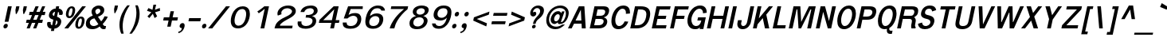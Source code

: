 SplineFontDB: 3.0
FontName: Garuda-BoldOblique
FullName: Garuda Bold Oblique
FamilyName: Garuda
Weight: Bold
Copyright: Generated by NECTEC for Public Domain\n\nModified under GNU General Public License by TLWG
Version: 003.004
ItalicAngle: -12
UnderlinePosition: -27
UnderlineWidth: 20
Ascent: 872
Descent: 128
LayerCount: 2
Layer: 0 0 "Back"  1
Layer: 1 0 "Fore"  0
FSType: 0
OS2Version: 4
OS2_WeightWidthSlopeOnly: 0
OS2_UseTypoMetrics: 0
CreationTime: 1153661423
ModificationTime: 1435135290
PfmFamily: 33
TTFWeight: 700
TTFWidth: 5
LineGap: 0
VLineGap: 0
Panose: 2 11 7 4 2 2 2 2 2 4
OS2TypoAscent: 0
OS2TypoAOffset: 1
OS2TypoDescent: 0
OS2TypoDOffset: 1
OS2TypoLinegap: 0
OS2WinAscent: 1284
OS2WinAOffset: 0
OS2WinDescent: 591
OS2WinDOffset: 0
HheadAscent: 1284
HheadAOffset: 0
HheadDescent: -591
HheadDOffset: 0
OS2Vendor: 'PfEd'
Lookup: 4 0 0 "'ccmp' Patani Malay Ligatures"  {"'ccmp' Patani Malay Ligatures"  } ['ccmp' ('DFLT' <'dflt' > 'thai' <'KUY ' 'MLY ' 'PAL ' 'SAN ' 'THA ' 'dflt' > ) ]
Lookup: 6 0 0 "'ccmp' Thai Conditional Descender Removal"  {"'ccmp' Thai Conditional Descender Removal"  } ['ccmp' ('DFLT' <'dflt' > 'thai' <'KUY ' 'MLY ' 'THA ' 'dflt' > ) ]
Lookup: 1 0 0 "'ccmp' Pali-Sanskrit Descender Removal"  {"'ccmp' Pali-Sanskrit Descender Removal" ("descless" ) } ['ccmp' ('thai' <'PAL ' 'SAN ' > ) ]
Lookup: 6 0 0 "'ccmp' Thai General Composition"  {"'ccmp' Thai Below Vowel Tone Reordering"  "'ccmp' Thai General Composition"  } ['ccmp' ('DFLT' <'dflt' > 'thai' <'KUY ' 'MLY ' 'PAL ' 'SAN ' 'THA ' 'dflt' > ) ]
Lookup: 1 0 0 "Thai Phinthu Nikhahit Reordering"  {"Thai Phinthu Nikhahit Reordering"  } []
Lookup: 1 0 0 "Thai Phinthu Thanthakhat Reordering"  {"Thai Phinthu Thanthakhat Reordering"  } []
Lookup: 1 0 0 "Thai Phinthu Mai Chattawa Reordering"  {"Thai Phinthu Mai Chattawa Reordering"  } []
Lookup: 1 0 0 "Thai Phinthu Mai Tri Reordering"  {"Thai Phinthu Mai Tri Reordering"  } []
Lookup: 1 0 0 "Thai Phinthu Mai Tho Reordering"  {"Thai Phinthu Mai Tho Reordering"  } []
Lookup: 1 0 0 "Thai Phinthu Mai Ek Reordering"  {"Thai Phinthu Mai Ek Reordering"  } []
Lookup: 1 0 0 "Thai Phinthu Maitaikhu Reordering"  {"Thai Phinthu Maitaikhu Reordering"  } []
Lookup: 1 0 0 "Thai Sara UU Nikhahit Reordering"  {"Thai Sara UU Nikhahit Reordering"  } []
Lookup: 1 0 0 "Thai Sara UU Thanthakhat Reordering"  {"Thai Sara UU Thanthakhat Reordering"  } []
Lookup: 1 0 0 "Thai Sara UU Mai Chattawa Reordering"  {"Thai Sara UU Mai Chattawa Reordering"  } []
Lookup: 1 0 0 "Thai Sara UU Mai Tri Reordering"  {"Thai Sara UU Mai Tri Reordering"  } []
Lookup: 1 0 0 "Thai Sara UU Mai Tho Reordering"  {"Thai Sara UU Mai Tho Reordering"  } []
Lookup: 1 0 0 "Thai Sara UU Mai Ek Reordering"  {"Thai Sara UU Mai Ek Reordering"  } []
Lookup: 1 0 0 "Thai Sara U Nikhahit Reordering"  {"Thai Sara U Nikhahit Reordering"  } []
Lookup: 1 0 0 "Thai Sara U Thanthakhat Reordering"  {"Thai Sara U Thanthakhat Reordering"  } []
Lookup: 1 0 0 "Thai Sara U Mai Chattawa Reordering"  {"Thai Sara U Mai Chattawa Reordering"  } []
Lookup: 1 0 0 "Thai Sara U Mai Tri Reordering"  {"Thai Sara U Mai Tri Reordering"  } []
Lookup: 1 0 0 "Thai Sara U Mai Tho Reordering"  {"Thai Sara U Mai Tho Reordering"  } []
Lookup: 1 0 0 "Thai Sara U Mai Ek Reordering"  {"Thai Sara U Mai Ek Reordering"  } []
Lookup: 1 0 0 "Thai Mark High Variant"  {"Thai Mark High Variant" ("high" ) } []
Lookup: 1 0 0 "Thai Tone Low Variant"  {"Thai Tone Low Variant" ("low" ) } []
Lookup: 1 0 0 "Thai Sara Am Lakkhang"  {"Thai Sara Am Lakkhang"  } []
Lookup: 2 0 0 "Thai Tone Nikhahit Attachment"  {"Thai Tone Nikhahit Attachment"  } []
Lookup: 2 0 0 "Thai Sara Am Decomposition"  {"Thai Sara Am Decomposition"  } []
Lookup: 1 0 0 "Thai Descender Removal Single Substitution"  {"Thai Descender Removal Single Substitution" ("descless" ) } []
Lookup: 260 0 0 "'mark' Thai Below Base"  {"'mark' Thai Below Base"  } ['mark' ('DFLT' <'dflt' > 'thai' <'KUY ' 'MLY ' 'PAL ' 'SAN ' 'THA ' 'dflt' > ) ]
Lookup: 260 0 0 "'mark' Thai Above Base"  {"'mark' Thai Above Base"  } ['mark' ('DFLT' <'dflt' > 'thai' <'KUY ' 'MLY ' 'PAL ' 'SAN ' 'THA ' 'dflt' > ) ]
Lookup: 262 0 0 "'mkmk' Thai Above Mark"  {"'mkmk' Thai Above Mark"  } ['mkmk' ('DFLT' <'dflt' > 'thai' <'KUY ' 'MLY ' 'PAL ' 'SAN ' 'THA ' 'dflt' > ) ]
Lookup: 262 0 0 "'mkmk' Thai Below Mark"  {"'mkmk' Thai Below Mark"  } ['mkmk' ('DFLT' <'dflt' > 'latn' <'dflt' > 'thai' <'KUY ' 'MLY ' 'PAL ' 'SAN ' 'THA ' 'dflt' > ) ]
MarkAttachClasses: 1
DEI: 91125
ChainSub2: coverage "'ccmp' Thai Conditional Descender Removal"  0 0 0 1
 1 0 1
  Coverage: 15 uni0E0D uni0E10
  FCoverage: 23 uni0E38 uni0E39 uni0E3A
 1
  SeqLookup: 0 "Thai Descender Removal Single Substitution" 
EndFPST
ChainSub2: class "'ccmp' Thai General Composition"  7 7 2 7
  Class: 414 uni0E01 uni0E02 uni0E03 uni0E04 uni0E05 uni0E06 uni0E07 uni0E08 uni0E09 uni0E0A uni0E0B uni0E0C uni0E0D uni0E0E uni0E0F uni0E10 uni0E11 uni0E12 uni0E13 uni0E14 uni0E15 uni0E16 uni0E17 uni0E18 uni0E19 uni0E1A uni0E1B uni0E1C uni0E1D uni0E1E uni0E1F uni0E20 uni0E21 uni0E22 uni0E23 uni0E24 uni0E25 uni0E26 uni0E27 uni0E28 uni0E29 uni0E2A uni0E2B uni0E2C uni0E2D uni0E2E uni0E10.descless uni0E0D.descless dottedcircle
  Class: 7 uni0E33
  Class: 39 uni0E48 uni0E49 uni0E4A uni0E4B uni0E4C
  Class: 49 uni0E31 uni0E34 uni0E35 uni0E36 uni0E37 tildecomb
  Class: 23 uni0E47 uni0E4D uni0E4E
  Class: 98 uni0E48.low uni0E49.low uni0E4A.low uni0E4B.low uni0E4C.low uni0E4D.high uni0E47.high uni0E4E.high
  BClass: 414 uni0E01 uni0E02 uni0E03 uni0E04 uni0E05 uni0E06 uni0E07 uni0E08 uni0E09 uni0E0A uni0E0B uni0E0C uni0E0D uni0E0E uni0E0F uni0E10 uni0E11 uni0E12 uni0E13 uni0E14 uni0E15 uni0E16 uni0E17 uni0E18 uni0E19 uni0E1A uni0E1B uni0E1C uni0E1D uni0E1E uni0E1F uni0E20 uni0E21 uni0E22 uni0E23 uni0E24 uni0E25 uni0E26 uni0E27 uni0E28 uni0E29 uni0E2A uni0E2B uni0E2C uni0E2D uni0E2E uni0E10.descless uni0E0D.descless dottedcircle
  BClass: 7 uni0E33
  BClass: 39 uni0E48 uni0E49 uni0E4A uni0E4B uni0E4C
  BClass: 49 uni0E31 uni0E34 uni0E35 uni0E36 uni0E37 tildecomb
  BClass: 23 uni0E47 uni0E4D uni0E4E
  BClass: 98 uni0E48.low uni0E49.low uni0E4A.low uni0E4B.low uni0E4C.low uni0E4D.high uni0E47.high uni0E4E.high
  FClass: 9 tildecomb
 1 1 0
  ClsList: 2
  BClsList: 1
  FClsList:
 1
  SeqLookup: 0 "Thai Sara Am Decomposition" 
 2 1 0
  ClsList: 3 2
  BClsList: 1
  FClsList:
 2
  SeqLookup: 0 "Thai Tone Nikhahit Attachment" 
  SeqLookup: 1 "Thai Sara Am Lakkhang" 
 1 1 1
  ClsList: 3
  BClsList: 1
  FClsList: 0
 1
  SeqLookup: 0 "Thai Tone Low Variant" 
 1 1 0
  ClsList: 5
  BClsList: 4
  FClsList:
 1
  SeqLookup: 0 "Thai Mark High Variant" 
 1 1 0
  ClsList: 5
  BClsList: 3
  FClsList:
 1
  SeqLookup: 0 "Thai Mark High Variant" 
 1 1 0
  ClsList: 5
  BClsList: 5
  FClsList:
 1
  SeqLookup: 0 "Thai Mark High Variant" 
 1 1 0
  ClsList: 5
  BClsList: 6
  FClsList:
 1
  SeqLookup: 0 "Thai Mark High Variant" 
  ClassNames: "All_Others"  "1"  "2"  "3"  "4"  "5"  "6"  
  BClassNames: "All_Others"  "1"  "2"  "3"  "4"  "5"  "6"  
  FClassNames: "All_Others"  "1"  
EndFPST
ChainSub2: glyph "'ccmp' Thai Below Vowel Tone Reordering"  0 0 0 19
 String: 15 uni0E38 uni0E48
 BString: 0 
 FString: 0 
 2
  SeqLookup: 0 "Thai Sara U Mai Ek Reordering" 
  SeqLookup: 1 "Thai Sara U Mai Ek Reordering" 
 String: 15 uni0E38 uni0E49
 BString: 0 
 FString: 0 
 2
  SeqLookup: 0 "Thai Sara U Mai Tho Reordering" 
  SeqLookup: 1 "Thai Sara U Mai Tho Reordering" 
 String: 15 uni0E38 uni0E4A
 BString: 0 
 FString: 0 
 2
  SeqLookup: 0 "Thai Sara U Mai Tri Reordering" 
  SeqLookup: 1 "Thai Sara U Mai Tri Reordering" 
 String: 15 uni0E38 uni0E4B
 BString: 0 
 FString: 0 
 2
  SeqLookup: 0 "Thai Sara U Mai Chattawa Reordering" 
  SeqLookup: 1 "Thai Sara U Mai Chattawa Reordering" 
 String: 15 uni0E38 uni0E4C
 BString: 0 
 FString: 0 
 2
  SeqLookup: 0 "Thai Sara U Thanthakhat Reordering" 
  SeqLookup: 1 "Thai Sara U Thanthakhat Reordering" 
 String: 15 uni0E38 uni0E4D
 BString: 0 
 FString: 0 
 2
  SeqLookup: 0 "Thai Sara U Nikhahit Reordering" 
  SeqLookup: 1 "Thai Sara U Nikhahit Reordering" 
 String: 15 uni0E39 uni0E48
 BString: 0 
 FString: 0 
 2
  SeqLookup: 0 "Thai Sara UU Mai Ek Reordering" 
  SeqLookup: 1 "Thai Sara UU Mai Ek Reordering" 
 String: 15 uni0E39 uni0E49
 BString: 0 
 FString: 0 
 2
  SeqLookup: 0 "Thai Sara UU Mai Tho Reordering" 
  SeqLookup: 1 "Thai Sara UU Mai Tho Reordering" 
 String: 15 uni0E39 uni0E4A
 BString: 0 
 FString: 0 
 2
  SeqLookup: 0 "Thai Sara UU Mai Tri Reordering" 
  SeqLookup: 1 "Thai Sara UU Mai Tri Reordering" 
 String: 15 uni0E39 uni0E4B
 BString: 0 
 FString: 0 
 2
  SeqLookup: 0 "Thai Sara UU Mai Chattawa Reordering" 
  SeqLookup: 1 "Thai Sara UU Mai Chattawa Reordering" 
 String: 15 uni0E39 uni0E4C
 BString: 0 
 FString: 0 
 2
  SeqLookup: 0 "Thai Sara UU Thanthakhat Reordering" 
  SeqLookup: 1 "Thai Sara UU Thanthakhat Reordering" 
 String: 15 uni0E39 uni0E4D
 BString: 0 
 FString: 0 
 2
  SeqLookup: 0 "Thai Sara UU Nikhahit Reordering" 
  SeqLookup: 1 "Thai Sara UU Nikhahit Reordering" 
 String: 15 uni0E3A uni0E47
 BString: 0 
 FString: 0 
 2
  SeqLookup: 0 "Thai Phinthu Maitaikhu Reordering" 
  SeqLookup: 1 "Thai Phinthu Maitaikhu Reordering" 
 String: 15 uni0E3A uni0E48
 BString: 0 
 FString: 0 
 2
  SeqLookup: 0 "Thai Phinthu Mai Ek Reordering" 
  SeqLookup: 1 "Thai Phinthu Mai Ek Reordering" 
 String: 15 uni0E3A uni0E49
 BString: 0 
 FString: 0 
 2
  SeqLookup: 0 "Thai Phinthu Mai Tho Reordering" 
  SeqLookup: 1 "Thai Phinthu Mai Tho Reordering" 
 String: 15 uni0E3A uni0E4A
 BString: 0 
 FString: 0 
 2
  SeqLookup: 0 "Thai Phinthu Mai Tri Reordering" 
  SeqLookup: 1 "Thai Phinthu Mai Tri Reordering" 
 String: 15 uni0E3A uni0E4B
 BString: 0 
 FString: 0 
 2
  SeqLookup: 0 "Thai Phinthu Mai Chattawa Reordering" 
  SeqLookup: 1 "Thai Phinthu Mai Chattawa Reordering" 
 String: 15 uni0E3A uni0E4C
 BString: 0 
 FString: 0 
 2
  SeqLookup: 0 "Thai Phinthu Thanthakhat Reordering" 
  SeqLookup: 1 "Thai Phinthu Thanthakhat Reordering" 
 String: 15 uni0E3A uni0E4D
 BString: 0 
 FString: 0 
 2
  SeqLookup: 0 "Thai Phinthu Nikhahit Reordering" 
  SeqLookup: 1 "Thai Phinthu Nikhahit Reordering" 
EndFPST
LangName: 1033 "" "" "" "Garuda Bold Oblique" "" "" "" "" "TLWG" "" "" "" "" "This font is free software; you can redistribute it and/or modify it under the terms of the GNU General Public License as published by the Free Software Foundation; either version 2 of the License, or (at your option) any later version.+AAoACgAA-This font is distributed in the hope that it will be useful, but WITHOUT ANY WARRANTY; without even the implied warranty of MERCHANTABILITY or FITNESS FOR A PARTICULAR PURPOSE.  See the GNU General Public License for more details.+AAoACgAA-You should have received a copy of the GNU General Public License along with this font; if not, write to the Free Software Foundation, Inc., 51 Franklin St, Fifth Floor, Boston, MA  02110-1301  USA+AAoACgAA-As a special exception, if you create a document which uses this font, and embed this font or unaltered portions of this font into the document, this font does not by itself cause the resulting document to be covered by the GNU General Public License. This exception does not however invalidate any other reasons why the document might be covered by the GNU General Public License. If you modify this font, you may extend this exception to your version of the font, but you are not obligated to do so. If you do not wish to do so, delete this exception statement from your version." "http://www.gnu.org/licenses/gpl.html" "" "Garuda" "Bold Oblique" 
LangName: 1054 "" "" "" "" "" "" "" "" "" "" "" "" "" "" "" "" "" "" "" "+DicONA4NDg0OOQ4hDjgOSA4HDiMOOQ5JDh4ONA4GDjIOFQ4bDjcOSQ4ZDgIONQ5JDh0OOA5IDhkOQA4lDikODw44" 
Encoding: UnicodeBmp
Compacted: 1
UnicodeInterp: none
NameList: Adobe Glyph List
DisplaySize: -72
AntiAlias: 1
FitToEm: 1
WinInfo: 192 8 2
BeginPrivate: 7
BlueValues 30 [-5 0 521 526 595 605 700 716]
OtherBlues 11 [-215 -199]
ForceBold 4 true
StdHW 5 [100]
StdVW 5 [121]
StemSnapH 20 [20 59 68 78 86 100]
StemSnapV 16 [72 109 114 121]
EndPrivate
TeXData: 1 0 0 235929 117964 78643 356516 1048576 78643 783286 444596 497025 792723 393216 433062 380633 303038 157286 324010 404750 52429 2506097 1059062 262144
AnchorClass2: "BelowMark"  "'mkmk' Thai Below Mark" "AboveBase"  "'mark' Thai Above Base" "BelowBase"  "'mark' Thai Below Base" "AboveMark"  "'mkmk' Thai Above Mark" 
BeginChars: 65541 361

StartChar: .notdef
Encoding: 65536 -1 0
Width: 766
VWidth: 2048
Flags: W
HStem: 0 95<212 595> 1242 95<455 838>
DStem2: 95 0 191.807 0 0.207912 0.978148<117.25 1289.71> 574.807 0 671 0 0.207912 0.978148<97.1224 1269.58>
LayerCount: 2
Fore
SplineSet
95 0 m 1
 379 1337 l 1
 955 1337 l 1
 671 0 l 1
 95 0 l 1
212 95 m 1
 595 95 l 1
 838 1242 l 1
 455 1242 l 1
 212 95 l 1
EndSplineSet
Validated: 1
EndChar

StartChar: space
Encoding: 32 32 1
Width: 344
VWidth: 2048
Flags: W
LayerCount: 2
EndChar

StartChar: exclam
Encoding: 33 33 2
Width: 308
Flags: W
HStem: 2 145<138.19 213.668> 680 20G<246.738 369>
VStem: 108 137<34.1785 115.616>
DStem2: 102.363 2 220.363 2 0.207912 0.978148<239.225 713.65>
LayerCount: 2
Fore
SplineSet
265 212 m 1
 147 212 l 1
 251 700 l 1
 369 700 l 1
 265 212 l 1
245 93 m 0
 245 53 213 2 161 2 c 0
 123 2 108 28 108 57 c 0
 108 99 141 147 192 147 c 0
 230 147 245 121 245 93 c 0
EndSplineSet
Validated: 1
EndChar

StartChar: quotedbl
Encoding: 34 34 3
Width: 458
Flags: W
HStem: 455 242<209 221 444 457>
LayerCount: 2
Fore
SplineSet
457 455 m 1
 431 455 l 1
 419 578 l 1
 444 697 l 1
 545 697 l 1
 520 578 l 1
 457 455 l 1
221 455 m 1
 195 455 l 1
 184 578 l 1
 209 697 l 1
 310 697 l 1
 285 578 l 1
 221 455 l 1
EndSplineSet
Validated: 1
EndChar

StartChar: numbersign
Encoding: 35 35 4
Width: 597
Flags: W
HStem: 0 21G<86 192.313 290 394.554> 166 99<87 155 294 360 497 575> 412 103<181 254 391 462 593 655> 680 20G<357 465 566.568 670>
DStem2: 86 0 184 0 0.372533 0.928019<36.5083 179.756 323.412 444.929 591.552 753.55> 290 0 386 0 0.377087 0.926178<36.2003 180.142 323.494 446.444 591.239 755.794>
LayerCount: 2
Fore
SplineSet
497 265 m 1
 596 265 l 1
 575 166 l 1
 457 166 l 1
 386 0 l 1
 290 0 l 1
 360 166 l 1
 253 166 l 1
 184 0 l 1
 86 0 l 1
 155 166 l 1
 66 166 l 1
 87 265 l 1
 195 265 l 1
 254 412 l 1
 160 412 l 1
 181 515 l 1
 291 515 l 1
 365 700 l 1
 465 700 l 1
 391 515 l 1
 497 515 l 1
 575 700 l 1
 670 700 l 1
 593 515 l 1
 676 515 l 1
 655 412 l 1
 557 412 l 1
 497 265 l 1
294 265 m 1
 399 265 l 1
 462 412 l 1
 352 412 l 1
 294 265 l 1
EndSplineSet
Validated: 1
EndChar

StartChar: dollar
Encoding: 36 36 5
Width: 574
Flags: W
HStem: 532 104<330.302 379 494 497.363> 680 20G<408.625 508>
VStem: 128 112<118.941 208.542> 185 114<371 500.901> 456 116<142.303 250.184> 506 116<437.357 526.379>
DStem2: 248 -75 343 -75 0.207912 0.978148<19.7516 78.644 202.741 366.313 485.827 623.906 746.609 792.37>
LayerCount: 2
Fore
SplineSet
185 415 m 0xd0
 185 536 293 636 399 636 c 1
 413 700 l 1
 508 700 l 1
 494 636 l 1
 566 626 622 575 622 504 c 0
 622 484 616 434 589 434 c 2
 518 434 l 2
 506 434 503 442 503 452 c 0
 503 462 506 473 506 481 c 0xd4
 506 505 497 524 472 532 c 1
 439 377 l 1
 496 356 572 321 572 228 c 0
 572 101 456 2 359 2 c 1
 343 -75 l 1
 248 -75 l 1
 264 2 l 1
 157 2 128 84 128 146 c 0
 128 167 131 210 158 210 c 2
 227 210 l 2
 242 210 243 197 243 189 c 0
 243 183 240 174 240 159 c 0xe8
 240 134 252 117 287 106 c 1
 325 285 l 1
 267 299 185 327 185 415 c 0xd0
379 535 m 1
 321 525 299 474 299 453 c 0
 299 425 333 403 350 400 c 1
 379 535 l 1
381 104 m 1
 436 116 456 175 456 205 c 0xc8
 456 237 436 254 415 264 c 1
 381 104 l 1
EndSplineSet
Validated: 1
EndChar

StartChar: percent
Encoding: 37 37 6
Width: 697
Flags: W
HStem: -8 61<527.011 594.794> 0 21G<95 230.943> 308 61<572.089 639.207> 322 61<230.914 297.837> 638 61<277.466 346.8>
VStem: 143 83<386.096 557.163> 352 83<468.782 634.706> 438 83<56.4729 229.105> 645 85<133.116 304.484>
DStem2: 95 0 215 0 0.625375 0.780325<75.0449 897.062>
LayerCount: 2
Fore
SplineSet
143 450 m 0x1f80
 143 541 200 699 329 699 c 0
 405 699 435 644 435 574 c 0
 435 470 372 322 248 322 c 0
 172 322 143 380 143 450 c 0x1f80
261 383 m 0
 334 383 352 566 352 587 c 0
 352 616 344 638 316 638 c 0
 244 638 226 462 226 439 c 0
 226 409 233 383 261 383 c 0
438 118 m 0
 438 224 501 369 622 369 c 0
 698 369 730 314 730 244 c 0
 730 138 663 -8 542 -8 c 0xaf80
 466 -8 438 48 438 118 c 0
555 53 m 0
 627 53 645 223 645 251 c 0
 645 282 637 308 609 308 c 0
 538 308 521 131 521 108 c 0
 521 79 528 53 555 53 c 0
656 700 m 1
 773 700 l 1
 215 0 l 1
 95 0 l 1x4f80
 656 700 l 1
EndSplineSet
Validated: 1
EndChar

StartChar: ampersand
Encoding: 38 38 7
Width: 717
Flags: W
HStem: -5 100<241.614 395.373 626.194 685.852> 616 100<400.943 506.869>
VStem: 70 124<139.947 260.764> 248 119<476.069 582.625> 525 122<498.668 597.945>
DStem2: 450 372 339 326 0.566045 -0.824374<0 169.544>
LayerCount: 2
Fore
SplineSet
70 156 m 0
 70 308 171 367 287 409 c 1
 272 438 248 476 248 523 c 0
 248 619 343 716 480 716 c 0
 572 716 647 665 647 577 c 0
 647 459 537 406 450 372 c 1
 550 235 l 1
 605 288 636 342 656 389 c 1
 758 374 l 1
 724 299 671 228 599 155 c 1
 624 117 634 95 681 95 c 0
 688 95 704 96 704 96 c 1
 685 3 l 1
 667 -2 650 -5 634 -5 c 0
 575 -5 539 18 506 81 c 1
 415 14 352 -5 270 -5 c 0
 151 -5 70 44 70 156 c 0
412 444 m 1
 521 486 525 528 525 549 c 0
 525 590 493 616 462 616 c 0
 418 616 367 583 367 533 c 0
 367 494 399 465 412 444 c 1
339 326 m 1
 273 315 194 279 194 202 c 0
 194 141 245 95 311 95 c 0
 356 95 403 107 463 149 c 1
 339 326 l 1
EndSplineSet
Validated: 1
EndChar

StartChar: quotesingle
Encoding: 39 39 8
Width: 298
Flags: W
HStem: 489 242<255 266>
VStem: 230 124
LayerCount: 2
Fore
SplineSet
266 489 m 1
 240 489 l 1
 230 612 l 1
 255 731 l 1
 354 731 l 1
 329 612 l 1
 266 489 l 1
EndSplineSet
Validated: 1
EndChar

StartChar: parenleft
Encoding: 40 40 9
Width: 378
Flags: W
VStem: 99 101<-62.9937 268.362>
LayerCount: 2
Fore
SplineSet
424 731 m 1
 266 514 200 265 200 64 c 0
 200 -17 211 -96 231 -167 c 1
 155 -167 l 1
 119 -83 99 13 99 114 c 0
 99 361 219 589 348 731 c 1
 424 731 l 1
EndSplineSet
Validated: 1
EndChar

StartChar: parenright
Encoding: 41 41 10
Width: 378
Flags: W
VStem: 256 101<293.317 626.093>
LayerCount: 2
Fore
SplineSet
357 453 m 0
 357 205 242 -12 111 -167 c 1
 36 -167 l 1
 192 53 256 301 256 502 c 0
 256 582 245 659 223 731 c 1
 298 731 l 1
 337 650 357 554 357 453 c 0
EndSplineSet
Validated: 1
EndChar

StartChar: asterisk
Encoding: 42 42 11
Width: 597
Flags: W
DStem2: 330.098 327 406.098 327 0.207912 0.978148<284.677 433.365>
LayerCount: 2
Fore
SplineSet
468 512 m 1
 532 382 l 1
 452 327 l 1
 397 463 l 1
 286 327 l 1
 228 382 l 1
 350 512 l 1
 213 558 l 1
 258 644 l 1
 386 590 l 1
 415 752 l 1
 502 752 l 1
 462 590 l 1
 615 647 l 1
 623 558 l 1
 468 512 l 1
EndSplineSet
Validated: 1
EndChar

StartChar: plus
Encoding: 43 43 12
Width: 565
Flags: W
HStem: 259 100<142 290 418 565>
DStem2: 249 64 356 64 0.207912 0.978148<22.2465 199.263 323.691 499.937>
LayerCount: 2
Fore
SplineSet
397 259 m 1
 356 64 l 1
 249 64 l 1
 290 259 l 1
 121 259 l 1
 142 359 l 1
 311 359 l 1
 353 553 l 1
 460 553 l 1
 418 359 l 1
 586 359 l 1
 565 259 l 1
 397 259 l 1
EndSplineSet
Validated: 1
EndChar

StartChar: comma
Encoding: 44 44 13
Width: 252
Flags: W
HStem: -161 51<29 81.3102>
VStem: 62 158<16.4136 120.448>
LayerCount: 2
Fore
SplineSet
62 60 m 0
 62 104 99 159 154 159 c 0
 204 159 220 122 220 83 c 0
 220 19 168 -139 18 -161 c 1
 29 -110 l 1
 126 -98 127 -25 132 0 c 1
 81 0 62 28 62 60 c 0
EndSplineSet
Validated: 1
EndChar

StartChar: hyphen
Encoding: 45 45 14
AltUni2: 002010.ffffffff.0
Width: 455
Flags: W
HStem: 232 100<111 461>
LayerCount: 2
Fore
SplineSet
89 232 m 1
 111 332 l 1
 483 332 l 1
 461 232 l 1
 89 232 l 1
EndSplineSet
Validated: 1
EndChar

StartChar: period
Encoding: 46 46 15
Width: 217
Flags: W
HStem: 0 147<95.1902 170.842>
VStem: 65 138<33.3692 115.993>
LayerCount: 2
Fore
SplineSet
203 92 m 0
 203 52 170 0 118 0 c 0
 80 0 65 28 65 57 c 0
 65 99 98 147 149 147 c 0
 187 147 203 120 203 92 c 0
EndSplineSet
Validated: 1
EndChar

StartChar: slash
Encoding: 47 47 16
Width: 597
Flags: W
HStem: 0 21G<32 176.943> 680 20G<577.943 719>
DStem2: 32 0 161 0 0.626053 0.779781<80.7608 897.688>
LayerCount: 2
Fore
SplineSet
594 700 m 1
 719 700 l 1
 161 0 l 1
 32 0 l 1
 594 700 l 1
EndSplineSet
Validated: 1
EndChar

StartChar: zero
Encoding: 48 48 17
Width: 697
Flags: W
HStem: 0 86<315.281 465.797> 614 86<419.796 572.055>
VStem: 143 118<142.69 382.077> 626 117<316.157 555.71>
LayerCount: 2
Fore
SplineSet
743 456 m 0
 743 297 648 0 369 0 c 0
 202 0 143 105 143 236 c 0
 143 432 265 700 518 700 c 0
 686 700 743 584 743 456 c 0
500 614 m 0
 309 614 261 329 261 244 c 0
 261 159 291 86 387 86 c 0
 578 86 626 366 626 455 c 0
 626 540 597 614 500 614 c 0
EndSplineSet
Validated: 1
EndChar

StartChar: one
Encoding: 49 49 18
Width: 697
Flags: W
HStem: 0 21G<376 498.257> 680 20G<471 643>
DStem2: 376 0 494 0 0.207912 0.978148<24.5336 635.852>
LayerCount: 2
Fore
SplineSet
508 622 m 1
 462 580 400 528 321 479 c 1
 276 538 l 1
 331 571 447 654 495 700 c 1
 643 700 l 1
 494 0 l 1
 376 0 l 1
 508 622 l 1
EndSplineSet
Validated: 1
EndChar

StartChar: two
Encoding: 50 50 19
Width: 697
Flags: W
HStem: 0 86<285 668> 628 86<422.593 605.937>
VStem: 207 122<440.624 547.496> 665 119<479.091 580.372>
LayerCount: 2
Fore
SplineSet
207 460 m 0
 207 589 345 714 546 714 c 0
 712 714 784 625 784 541 c 0
 784 435 685 364 511 276 c 0
 447 244 380 205 315 144 c 0
 299 130 292 118 285 86 c 1
 686 86 l 1
 668 0 l 1
 116 0 l 1
 134 83 158 154 228 216 c 0
 312 290 393 328 488 372 c 0
 622 433 665 488 665 531 c 0
 665 587 592 628 515 628 c 0
 427 628 329 572 329 483 c 0
 329 469 331 455 335 441 c 1
 220 400 l 1
 210 421 207 440 207 460 c 0
EndSplineSet
Validated: 1
EndChar

StartChar: three
Encoding: 51 51 20
Width: 697
Flags: W
HStem: -8 86<306.211 511.149> 326 82<410 558.593> 620 86<436.209 617.977>
VStem: 140 120<119.269 212> 608 116<161.823 285.117> 649 120<472.689 590.504>
LayerCount: 2
Fore
SplineSet
464 408 m 0xf8
 505 408 649 425 649 535 c 0
 649 574 627 620 528 620 c 0
 424 620 361 552 350 501 c 1
 232 501 l 1
 262 644 413 706 557 706 c 0
 715 706 769 623 769 548 c 0xf4
 769 445 678 396 604 377 c 1
 602 368 l 1
 661 359 724 313 724 232 c 0
 724 88 575 -8 390 -8 c 0
 256 -8 140 39 140 162 c 0
 140 177 142 194 146 212 c 1
 264 212 l 1
 262 201 260 190 260 180 c 0
 260 101 336 78 406 78 c 0
 515 78 608 139 608 231 c 0
 608 316 503 326 423 326 c 2
 391 326 l 1
 410 412 l 1
 431 412 448 408 464 408 c 0xf8
EndSplineSet
Validated: 1
EndChar

StartChar: four
Encoding: 52 52 21
Width: 697
Flags: W
HStem: 0 21G<463 585.229> 175 86<244 500 635 737> 680 20G<551.254 729>
DStem2: 463 0 581 0 0.207912 0.978148<24.5336 178.869 291.057 620.348>
LayerCount: 2
Fore
SplineSet
618 175 m 1
 581 0 l 1
 463 0 l 1
 500 175 l 1
 106 175 l 1
 127 271 l 1
 572 700 l 1
 729 700 l 1
 635 261 l 1
 755 261 l 1
 737 175 l 1
 618 175 l 1
591 607 m 1
 244 261 l 1
 517 261 l 1
 591 607 l 1
EndSplineSet
Validated: 1
EndChar

StartChar: five
Encoding: 53 53 22
Width: 697
Flags: W
HStem: -12 86<317.333 507.2> 404 86<415.131 565.572> 614 86<406 782>
VStem: 157 123<109.474 187> 620 119<190.049 351.748>
DStem2: 188 317 340 432 0.336804 0.941575<159.475 353.071>
LayerCount: 2
Fore
SplineSet
410 74 m 0
 586 74 620 226 620 281 c 0
 620 359 562 404 489 404 c 0
 429 404 358 370 306 317 c 1
 188 317 l 1
 325 700 l 1
 787 700 l 1
 782 614 l 1
 406 614 l 1
 340 432 l 1
 386 454 433 490 545 490 c 0
 680 490 739 417 739 308 c 0
 739 176 671 -12 400 -12 c 0
 174 -12 157 97 157 165 c 0
 157 173 158 180 158 187 c 1
 281 187 l 1
 281 183 280 179 280 175 c 0
 280 103 327 74 410 74 c 0
EndSplineSet
Validated: 1
EndChar

StartChar: six
Encoding: 54 54 23
Width: 697
Flags: W
HStem: -12 86<331.644 506.396> 379 86<410.953 561.741> 627 86<446.282 630.495>
VStem: 166 123<116.57 276.747> 608 121<179.393 335.428>
LayerCount: 2
Fore
SplineSet
729 287 m 0
 729 160 638 -12 410 -12 c 0
 223 -12 166 86 166 210 c 0
 166 249 172 290 181 332 c 0
 248 647 439 713 562 713 c 0
 679 713 771 672 782 553 c 1
 668 553 l 1
 652 610 603 627 536 627 c 0
 468 627 354 592 310 385 c 1
 366 427 434 465 523 465 c 0
 659 465 729 394 729 287 c 0
415 74 m 0
 548 74 608 178 608 266 c 0
 608 345 550 379 483 379 c 0
 363 379 289 288 289 186 c 0
 289 120 327 74 415 74 c 0
EndSplineSet
Validated: 1
EndChar

StartChar: seven
Encoding: 55 55 24
Width: 697
Flags: W
HStem: 0 21G<231 386> 614 86<281 680>
VStem: 231 145<0 67.9238>
LayerCount: 2
Fore
SplineSet
477 253 m 1
 422 158 396 92 376 0 c 1
 231 0 l 1
 252 98 321 224 409 339 c 0
 483 435 576 529 680 614 c 1
 263 614 l 1
 281 700 l 1
 810 700 l 1
 790 607 l 1
 668 513 551 376 477 253 c 1
EndSplineSet
Validated: 1
EndChar

StartChar: eight
Encoding: 56 56 25
Width: 697
Flags: W
HStem: -6 86<322.05 498.384> 349 86<403.349 555.097> 619 86<433.791 599.717>
VStem: 151 120<125.569 263.058> 254 116<464.204 564.818> 600 119<170.45 308.331> 632 123<496.864 589.985>
LayerCount: 2
Fore
SplineSet
254 513 m 0xe8
 254 628 385 705 539 705 c 0
 634 705 755 671 755 572 c 0xea
 755 536 738 440 584 392 c 1
 612 383 719 354 719 252 c 0
 719 169 643 -6 388 -6 c 0
 200 -6 151 87 151 170 c 0xf4
 151 347 341 386 360 392 c 1
 299 414 254 452 254 513 c 0xe8
406 80 m 0
 521 80 600 161 600 245 c 0
 600 294 571 349 463 349 c 0
 322 349 271 253 271 189 c 0xf4
 271 130 314 80 406 80 c 0
481 435 m 0
 562 435 632 482 632 542 c 0
 632 586 590 619 521 619 c 0
 440 619 370 572 370 512 c 0xea
 370 468 412 435 481 435 c 0
EndSplineSet
Validated: 1
EndChar

StartChar: nine
Encoding: 57 57 26
Width: 697
Flags: W
HStem: -8 86<304.524 474.257> 246 86<375.771 531.925> 624 86<426.873 602.011>
VStem: 208 121<376.384 524.896> 643 125<431.023 586.653>
LayerCount: 2
Fore
SplineSet
768 497 m 0
 768 348 671 -8 369 -8 c 0
 177 -8 163 115 159 156 c 1
 266 156 l 1
 281 99 326 78 392 78 c 0
 503 78 595 185 627 337 c 1
 605 315 547 246 418 246 c 0
 282 246 208 312 208 419 c 0
 208 545 303 710 521 710 c 0
 709 710 768 619 768 497 c 0
455 332 m 0
 550 332 643 399 643 516 c 0
 643 571 617 624 521 624 c 0
 367 624 329 502 329 442 c 0
 329 367 388 332 455 332 c 0
EndSplineSet
Validated: 1
EndChar

StartChar: colon
Encoding: 58 58 27
Width: 294
Flags: W
HStem: 2 145<119.829 195.307> 383 146<202.401 276.737>
VStem: 89 137<34.7019 116.424> 170 137<413.604 496.809>
LayerCount: 2
Fore
SplineSet
307 474 m 0xd0
 307 434 277 383 224 383 c 0
 185 383 170 411 170 439 c 0
 170 478 204 529 255 529 c 0
 292 529 307 502 307 474 c 0xd0
226 94 m 0xe0
 226 54 195 2 143 2 c 0
 105 2 89 29 89 58 c 0
 89 100 123 147 174 147 c 0
 212 147 226 122 226 94 c 0xe0
EndSplineSet
Validated: 1
EndChar

StartChar: semicolon
Encoding: 59 59 28
Width: 320
Flags: W
HStem: -161 51<56 108.31> 379 145<205.332 280.599>
VStem: 89 158<16.4136 120.448> 174 139<411.191 491.959>
LayerCount: 2
Fore
SplineSet
89 60 m 0xe0
 89 104 126 159 181 159 c 0
 231 159 247 122 247 83 c 0
 247 19 195 -139 45 -161 c 1
 56 -110 l 1
 153 -98 154 -25 159 0 c 1
 108 0 89 28 89 60 c 0xe0
313 468 m 0xd0
 313 429 279 379 228 379 c 0
 190 379 174 406 174 434 c 0
 174 473 206 524 258 524 c 0
 296 524 313 496 313 468 c 0xd0
EndSplineSet
Validated: 1
EndChar

StartChar: less
Encoding: 60 60 29
Width: 597
Flags: W
DStem2: 237 299 127 247 0.912337 -0.409439<0 349.363> 149 351 237 299 0.936959 0.34944<64.2815 466.913>
LayerCount: 2
Fore
SplineSet
127 247 m 1
 149 351 l 1
 637 533 l 1
 616 435 l 1
 237 299 l 1
 558 161 l 1
 537 63 l 1
 127 247 l 1
EndSplineSet
Validated: 1
EndChar

StartChar: equal
Encoding: 61 61 30
Width: 544
Flags: W
HStem: 138 92<115 526> 402 90<171 582>
LayerCount: 2
Fore
SplineSet
151 402 m 1
 171 492 l 1
 602 492 l 1
 582 402 l 1
 151 402 l 1
95 138 m 1
 115 230 l 1
 546 230 l 1
 526 138 l 1
 95 138 l 1
EndSplineSet
Validated: 1
EndChar

StartChar: greater
Encoding: 62 62 31
Width: 597
Flags: W
DStem2: 108 161 87 63 0.936172 0.351542<0 403.322> 187 533 166 435 0.914725 -0.404077<20.3904 368.972>
LayerCount: 2
Fore
SplineSet
87 63 m 1
 108 161 l 1
 487 299 l 1
 166 435 l 1
 187 533 l 1
 599 351 l 1
 577 247 l 1
 87 63 l 1
EndSplineSet
Validated: 1
EndChar

StartChar: question
Encoding: 63 63 32
Width: 538
Flags: W
HStem: -2 115<241.92 318.835> 369 147<254.029 317.809> 626 81<316.992 447.693>
VStem: 166 86<434 559.731> 221 118<18.517 92.7302> 252 81<141 207.047> 477 120<462.812 596.009>
LayerCount: 2
Fore
SplineSet
166 470 m 0xf2
 166 580 268 707 421 707 c 0
 486 707 597 676 597 559 c 0
 597 479 550 392 472 325 c 0
 393 257 356 247 333 141 c 1
 252 141 l 1xe6
 270 226 278 234 326 305 c 0
 374 376 477 438 477 539 c 0
 477 595 435 626 385 626 c 0
 302 626 252 549 252 508 c 0
 252 505 252 503 253 500 c 1
 275 511 294 516 309 516 c 0
 342 516 357 492 357 464 c 0
 357 407 303 369 256 369 c 0
 216 369 166 398 166 470 c 0xf2
221 42 m 0xea
 221 76 249 113 292 113 c 0
 324 113 339 92 339 68 c 0
 339 36 312 -2 268 -2 c 0
 236 -2 221 18 221 42 c 0xea
EndSplineSet
Validated: 1
EndChar

StartChar: at
Encoding: 64 64 33
Width: 784
Flags: W
HStem: -26 80<326.913 526.556> 135 98<341.711 432.108> 135 64<518 638.446> 440 96<428.871 531.599> 644 79<440.939 645.767>
VStem: 119 87<171.458 384.297> 257 108<245.74 365.088> 735 89<363.904 556.784>
LayerCount: 2
Fore
SplineSet
119 252 m 0xbf
 119 493 321 723 562 723 c 0
 718 723 824 621 824 482 c 0
 824 397 766 135 532 135 c 0
 504 135 482 148 482 179 c 0
 482 184 482 189 483 195 c 1
 434 152 403 138 376 138 c 0
 306 138 257 195 257 271 c 0
 257 371 351 536 493 536 c 0
 534 536 563 523 592 472 c 1
 614 530 l 1
 694 530 l 1
 622 323 590 245 584 216 c 0
 580 199 585 199 596 199 c 0
 647 199 735 326 735 463 c 0
 735 582 660 644 543 644 c 0
 349 644 206 455 206 274 c 0
 206 136 299 54 433 54 c 0
 498 54 563 80 621 121 c 1
 705 121 l 1
 614 32 529 -26 408 -26 c 0
 225 -26 119 86 119 252 c 0xbf
485 440 m 0
 424 440 365 367 365 298 c 0
 365 261 384 233 421 233 c 0xdf
 495 233 543 319 543 377 c 0
 543 415 523 440 485 440 c 0
EndSplineSet
Validated: 1
EndChar

StartChar: A
Encoding: 65 65 34
Width: 628
Flags: W
HStem: 0 21G<25 151 458.933 584> 150 100<263 445> 680 20G<357.229 541.257>
DStem2: 25 0 141 0 0.43898 0.898497<50.9217 218.62 329.101 709.258>
LayerCount: 2
Fore
SplineSet
460 0 m 1
 452 150 l 1
 216 150 l 1
 141 0 l 1
 25 0 l 1
 367 700 l 1
 540 700 l 1
 584 0 l 1
 460 0 l 1
429 592 m 1
 263 250 l 1
 445 250 l 1
 429 592 l 1
EndSplineSet
Validated: 1
EndChar

StartChar: B
Encoding: 66 66 35
Width: 646
Flags: W
HStem: 0 100<222 452.007> 311 100<288 496.016> 600 100<329 549.146>
VStem: 520 113<161.768 286.971> 569 124<479.025 579.043>
DStem2: 83 0 200.744 0 0.207912 0.978148<126.714 342.46 444.641 638.035>
LayerCount: 2
Fore
SplineSet
633 225 m 0xf0
 633 135 576 0 365 0 c 2
 83 0 l 1
 232 700 l 1
 514 700 l 2
 647 700 693 645 693 572 c 0xe8
 693 505 655 399 535 366 c 1
 531 357 l 1
 600 341 633 290 633 225 c 0xf0
415 411 m 2
 550 411 569 498 569 535 c 0
 569 578 536 600 444 600 c 2
 329 600 l 1
 288 411 l 1
 415 411 l 2
351 100 m 2
 499 100 520 191 520 237 c 0xf0
 520 296 469 311 403 311 c 2
 267 311 l 1
 222 100 l 1
 351 100 l 2
EndSplineSet
Validated: 1
EndChar

StartChar: C
Encoding: 67 67 36
Width: 646
Flags: W
HStem: -5 100<293.199 429.302> 616 100<398.156 529.12>
VStem: 114 121<160.779 394.802> 570 126<471 573.016>
LayerCount: 2
Fore
SplineSet
460 616 m 0
 344 616 235 422 235 270 c 0
 235 180 268 95 356 95 c 0
 438 95 502 167 528 235 c 1
 643 227 l 1
 590 80 467 -5 328 -5 c 0
 180 -5 114 100 114 241 c 0
 114 452 245 716 485 716 c 0
 626 716 696 639 696 503 c 0
 696 493 696 482 695 471 c 1
 567 461 l 1
 569 472 570 483 570 494 c 0
 570 559 539 616 460 616 c 0
EndSplineSet
Validated: 1
EndChar

StartChar: D
Encoding: 68 68 37
Width: 646
Flags: W
HStem: 0 100<194 387.499> 600 100<301 490.761>
VStem: 561 120<318.791 533.823>
DStem2: 55 0 172.744 0 0.207912 0.978148<126.714 638.035>
LayerCount: 2
Fore
SplineSet
259 0 m 2
 55 0 l 1
 204 700 l 1
 382 700 l 2
 562 700 681 639 681 464 c 0
 681 431 677 394 668 353 c 0
 615 105 453 0 259 0 c 2
376 600 m 2
 301 600 l 1
 194 100 l 1
 268 100 l 2
 376 100 504 136 551 358 c 0
 558 391 561 420 561 445 c 0
 561 578 470 600 376 600 c 2
EndSplineSet
Validated: 1
EndChar

StartChar: E
Encoding: 69 69 38
Width: 568
Flags: W
HStem: 0 100<219 523> 293 100<282 516> 600 100<326 651>
DStem2: 80 0 197.744 0 0.207912 0.978148<126.714 324.021 426.41 638.035>
LayerCount: 2
Fore
SplineSet
80 0 m 1
 229 700 l 1
 672 700 l 1
 651 600 l 1
 326 600 l 1
 282 393 l 1
 538 393 l 1
 516 293 l 1
 260 293 l 1
 219 100 l 1
 544 100 l 1
 523 0 l 1
 80 0 l 1
EndSplineSet
Validated: 1
EndChar

StartChar: F
Encoding: 70 70 39
Width: 530
Flags: W
HStem: 0 21G<80 202.232> 293 100<282 516> 600 100<326 648>
DStem2: 80 0 198 0 0.207912 0.978148<24.5336 324.021 426.41 638.035>
LayerCount: 2
Fore
SplineSet
326 600 m 1
 282 393 l 1
 538 393 l 1
 516 293 l 1
 260 293 l 1
 198 0 l 1
 80 0 l 1
 229 700 l 1
 669 700 l 1
 648 600 l 1
 326 600 l 1
EndSplineSet
Validated: 1
EndChar

StartChar: G
Encoding: 71 71 40
Width: 646
Flags: W
HStem: -5 100<299.454 445.702> 261 100<433 536> 616 100<401.591 541.66>
VStem: 100 123<185.667 385.48> 589 116<497 565.297>
LayerCount: 2
Fore
SplineSet
476 616 m 0
 336 616 223 412 223 290 c 0
 223 201 264 95 373 95 c 0
 454 95 512 149 536 261 c 1
 411 261 l 1
 433 361 l 1
 676 361 l 1
 599 0 l 1
 481 0 l 1
 493 55 l 1
 449 5 405 -5 333 -5 c 0
 182 -5 100 105 100 252 c 0
 100 419 218 716 501 716 c 0
 628 716 705 637 705 509 c 0
 705 505 705 501 705 497 c 1
 589 480 l 1
 589 483 589 486 589 489 c 0
 589 557 551 616 476 616 c 0
EndSplineSet
Validated: 1
EndChar

StartChar: H
Encoding: 72 72 41
Width: 657
Flags: W
HStem: 0 21G<60 182.262 487 609.257> 305 100<264 552> 680 20G<204.743 327 631.729 754>
DStem2: 60 0 178 0 0.207912 0.978148<24.5336 336.383 438.564 715.682> 487 0 605 0 0.207912 0.978148<24.5336 311.849 414.03 715.682>
LayerCount: 2
Fore
SplineSet
487 0 m 1
 552 305 l 1
 243 305 l 1
 178 0 l 1
 60 0 l 1
 209 700 l 1
 327 700 l 1
 264 405 l 1
 573 405 l 1
 636 700 l 1
 754 700 l 1
 605 0 l 1
 487 0 l 1
EndSplineSet
Validated: 1
EndChar

StartChar: I
Encoding: 73 73 42
Width: 294
Flags: W
HStem: 0 21G<84 206.257> 680 20G<228.743 351>
VStem: 84 267
DStem2: 84 0 202 0 0.207912 0.978148<24.5336 715.682>
LayerCount: 2
Fore
SplineSet
84 0 m 1
 233 700 l 1
 351 700 l 1
 202 0 l 1
 84 0 l 1
EndSplineSet
Validated: 1
EndChar

StartChar: J
Encoding: 74 74 43
Width: 482
Flags: W
HStem: -5 100<201.576 313.151> 680 20G<471.732 594>
VStem: 65 119<113.934 214.682>
DStem2: 325.75 -5 444.3 -5 0.207912 0.978148<140.788 720.833>
LayerCount: 2
Fore
SplineSet
490 210 m 2
 472 124 386 -5 236 -5 c 0
 106 -5 65 76 65 148 c 0
 65 162 66 175 69 187 c 2
 87 274 l 1
 205 274 l 1
 187 187 l 2
 185 180 184 173 184 166 c 0
 184 123 214 95 251 95 c 0
 308 95 357 141 374 222 c 2
 476 700 l 1
 594 700 l 1
 490 210 l 2
EndSplineSet
Validated: 1
EndChar

StartChar: K
Encoding: 75 75 44
Width: 628
Flags: W
HStem: 0 21G<80 202.308 453.767 593> 680 20G<224.743 347 566.394 710>
DStem2: 80 0 198 0 0.207912 0.978148<24.5336 157.514 348.536 715.682> 265 317 389 326 0.64726 0.762269<0 87.1207 243.693 497.778> 499 438 389 326 0.209834 -0.977737<86.4248 419.646>
LayerCount: 2
Fore
SplineSet
458 0 m 1
 389 326 l 1
 226 130 l 1
 198 0 l 1
 80 0 l 1
 229 700 l 1
 347 700 l 1
 265 317 l 1
 583 700 l 1
 710 700 l 1
 499 438 l 1
 593 0 l 1
 458 0 l 1
EndSplineSet
Validated: 1
EndChar

StartChar: L
Encoding: 76 76 45
Width: 490
Flags: W
HStem: 0 100<214 466> 680 20G<219.743 342>
DStem2: 75 0 192.744 0 0.207912 0.978148<126.714 715.682>
LayerCount: 2
Fore
SplineSet
75 0 m 1
 224 700 l 1
 342 700 l 1
 214 100 l 1
 487 100 l 1
 466 0 l 1
 75 0 l 1
EndSplineSet
Validated: 1
EndChar

StartChar: M
Encoding: 77 77 46
Width: 862
Flags: W
HStem: 0 21G<80 202.267 384.8 474.833 659 781.257> 600 100<326 350 760 787>
DStem2: 80 0 198 0 0.207912 0.978148<24.5336 638.035> 443 700 350 600 0.0598923 -0.998205<94.2505 495.728> 470 205 465 0 0.441221 0.897399<0 482.426> 659 0 777 0 0.207912 0.978148<24.5336 613.501>
LayerCount: 2
Fore
SplineSet
659 0 m 1
 787 600 l 1
 760 600 l 1
 465 0 l 1
 386 0 l 1
 350 600 l 1
 326 600 l 1
 198 0 l 1
 80 0 l 1
 229 700 l 1
 443 700 l 1
 470 205 l 1
 712 700 l 1
 926 700 l 1
 777 0 l 1
 659 0 l 1
EndSplineSet
Validated: 1
EndChar

StartChar: N
Encoding: 78 78 47
Width: 646
Flags: W
HStem: 0 21G<80 202.267 449.476 565.257> 680 20G<224.743 373.353 587.76 710>
DStem2: 80 0 198 0 0.207912 0.978148<24.5336 561.347> 368 700 310 525 0.266223 -0.963911<153.244 483.425> 443.474 0 561 0 0.207912 0.978148<238.205 715.584>
LayerCount: 2
Fore
SplineSet
455 0 m 1
 310 525 l 1
 198 0 l 1
 80 0 l 1
 229 700 l 1
 368 700 l 1
 493 233 l 1
 592 700 l 1
 710 700 l 1
 561 0 l 1
 455 0 l 1
EndSplineSet
Validated: 1
EndChar

StartChar: O
Encoding: 79 79 48
Width: 646
Flags: W
HStem: -5 100<274.888 408.291> 616 100<376.049 514.437>
VStem: 102 121<156.404 397.7> 568 119<322.387 555.264>
LayerCount: 2
Fore
SplineSet
687 471 m 0
 687 294 572 -5 317 -5 c 0
 163 -5 102 105 102 243 c 0
 102 457 234 716 470 716 c 0
 627 716 687 603 687 471 c 0
338 95 m 0
 476 95 568 311 568 455 c 0
 568 542 535 616 449 616 c 0
 307 616 223 415 223 266 c 0
 223 175 253 95 338 95 c 0
EndSplineSet
Validated: 1
EndChar

StartChar: P
Encoding: 80 80 49
Width: 625
Flags: W
HStem: 0 21G<63 185.265> 272 100<260 477.51> 600 100<309 517.824>
VStem: 554 123<443.153 570.092>
DStem2: 63 0 181 0 0.207912 0.978148<24.5336 302.649 404.83 638.035>
LayerCount: 2
Fore
SplineSet
671 493 m 0
 638 338 556 272 383 272 c 2
 239 272 l 1
 181 0 l 1
 63 0 l 1
 212 700 l 1
 469 700 l 2
 630 700 677 628 677 547 c 0
 677 529 675 511 671 493 c 0
392 372 m 2
 491 372 554 437 554 514 c 0
 554 570 512 600 439 600 c 2
 309 600 l 1
 260 372 l 1
 392 372 l 2
EndSplineSet
Validated: 1
EndChar

StartChar: Q
Encoding: 81 81 50
Width: 646
Flags: W
HStem: -153 100<467.789 541> -5 100<274.888 383.269> 616 100<376.049 514.437>
VStem: 102 121<156.404 397.7> 383 75<-93.0397 4.82254> 568 119<323.906 555.264>
LayerCount: 2
Fore
SplineSet
338 95 m 0
 476 95 568 311 568 455 c 0
 568 542 535 616 449 616 c 0
 307 616 223 415 223 266 c 0
 223 175 253 95 338 95 c 0
102 243 m 0
 102 457 234 716 470 716 c 0
 627 716 687 603 687 471 c 0
 687 317 606 112 462 33 c 1
 460 22 458 10 458 0 c 0
 458 -31 472 -53 515 -53 c 1
 562 -50 l 1
 541 -150 l 1
 529 -152 514 -153 503 -153 c 0
 438 -153 383 -141 383 -42 c 0
 383 -28 384 -13 386 5 c 1
 364 0 341 -5 317 -5 c 0
 163 -5 102 105 102 243 c 0
EndSplineSet
Validated: 1
EndChar

StartChar: R
Encoding: 82 82 51
Width: 659
Flags: W
HStem: 0 21G<54 176.261 501.5 634.324> 291 100<255 505.648> 600 100<300 576.059>
VStem: 496 121<19.5748 198.183> 520 121<114.01 276.379> 596 121<445.906 579.238>
DStem2: 54 0 172 0 0.207912 0.978148<24.5336 322.065 424.246 638.035> 475.517 0 594.368 0 0.207912 0.978148<118.046 229.62 423.695 541.098>
LayerCount: 2
Fore
SplineSet
523 700 m 2xe8
 630 700 717 674 717 557 c 0xe4
 717 537 714 514 709 488 c 0
 693 415 660 393 591 345 c 1
 629 314 641 278 641 243 c 0xe8
 641 227 638 211 635 195 c 2
 622 130 l 2
 619 116 617 103 617 90 c 0
 617 70 622 53 638 37 c 1
 630 0 l 1
 504 0 l 1
 499 30 496 50 496 69 c 0xf0
 496 88 498 107 504 134 c 2
 514 177 l 2
 518 194 520 211 520 226 c 0
 520 264 503 291 440 291 c 2
 234 291 l 1
 172 0 l 1
 54 0 l 1
 203 700 l 1
 523 700 l 2xe8
481 391 m 2
 530 391 573 406 593 498 c 0
 595 509 596 519 596 528 c 0
 596 587 548 600 504 600 c 2
 300 600 l 1
 255 391 l 1
 481 391 l 2
EndSplineSet
Validated: 1
EndChar

StartChar: S
Encoding: 83 83 52
Width: 588
Flags: W
HStem: -5 100<230.54 379.471> 616 100<331.912 474.933>
VStem: 155 125<400.488 551.72> 449 126<163.353 266.994>
LayerCount: 2
Fore
SplineSet
431 716 m 0
 538 716 615 677 632 573 c 1
 504 533 l 1
 495 577 481 616 406 616 c 0
 331 616 280 564 280 496 c 0
 280 460 302 439 366 424 c 0
 404 415 575 396 575 260 c 0
 575 191 525 -5 273 -5 c 0
 158 -5 70 45 61 163 c 1
 61 163 181 199 189 199 c 1
 198 124 239 95 308 95 c 0
 341 95 449 125 449 215 c 0
 449 276 391 295 344 306 c 0
 243 330 155 351 155 453 c 0
 155 558 236 716 431 716 c 0
EndSplineSet
Validated: 1
EndChar

StartChar: T
Encoding: 84 84 53
Width: 530
Flags: W
HStem: 0 21G<203 325.267> 600 100<180 331 449 618>
DStem2: 203 0 321 0 0.207912 0.978148<24.5336 613.501>
LayerCount: 2
Fore
SplineSet
449 600 m 1
 321 0 l 1
 203 0 l 1
 331 600 l 1
 159 600 l 1
 180 700 l 1
 639 700 l 1
 618 600 l 1
 449 600 l 1
EndSplineSet
Validated: 1
EndChar

StartChar: U
Encoding: 85 85 54
Width: 646
Flags: W
HStem: -5 100<260.633 443.482> 680 20G<213.727 336 612.739 735>
VStem: 110 122<122.626 294>
DStem2: 67.6241 -5 185.924 -5 0.207912 0.978148<222.67 720.859> 466.924 -5 584.624 -5 0.207912 0.978148<154.452 720.797>
LayerCount: 2
Fore
SplineSet
326 -5 m 0
 191 -5 110 41 110 159 c 0
 110 181 112 205 118 232 c 2
 218 700 l 1
 336 700 l 1
 238 240 l 2
 234 220 232 202 232 187 c 0
 232 114 278 95 347 95 c 0
 430 95 494 122 519 240 c 2
 617 700 l 1
 735 700 l 1
 635 232 l 2
 603 82 486 -5 326 -5 c 0
EndSplineSet
Validated: 1
EndChar

StartChar: V
Encoding: 86 86 55
Width: 588
Flags: W
HStem: 0 21G<221 383.514> 680 20G<187 305.697 579.801 707>
VStem: 187 118<560 700>
DStem2: 325 126 374 0 0.429583 0.903027<0 631.748>
LayerCount: 2
Fore
SplineSet
374 0 m 1
 222 0 l 1
 187 700 l 1
 305 700 l 1
 325 126 l 1
 589 700 l 1
 707 700 l 1
 374 0 l 1
EndSplineSet
Validated: 1
EndChar

StartChar: W
Encoding: 87 87 56
Width: 882
Flags: W
HStem: 0 21G<189.571 333.703 560.76 704.943> 680 20G<175 293.161 523.044 652.442 882.325 1009>
VStem: 175 118<373.333 700> 190 107<202 326.667> 555 97<383.091 501> 561 102<202 501>
DStem2: 309 202 325 0 0.398994 0.916954<0 367.534> 675 202 696 0 0.408194 0.912895<0 542.792>
LayerCount: 2
Fore
SplineSet
696 0 m 1xc4
 561 0 l 1xc4
 555 501 l 1
 543 501 l 1
 325 0 l 1
 190 0 l 1xd8
 175 700 l 1
 293 700 l 1xe0
 297 202 l 1
 309 202 l 1
 532 700 l 1
 652 700 l 1xd8
 663 202 l 1
 675 202 l 1
 891 700 l 1
 1009 700 l 1
 696 0 l 1xc4
EndSplineSet
Validated: 1
EndChar

StartChar: X
Encoding: 88 88 57
Width: 628
Flags: W
HStem: 0 21G<46 185.403 433.629 579> 680 20G<215 360.445 568.645 708>
DStem2: 46 0 170 0 0.609382 0.792877<75.5634 388.589 616.844 882.861> 354 700 215 700 0.306009 -0.952029<0 221.687 432.459 692.737>
LayerCount: 2
Fore
SplineSet
215 700 m 1
 354 700 l 1
 422 489 l 1
 584 700 l 1
 708 700 l 1
 459 375 l 1
 579 0 l 1
 440 0 l 1
 361 248 l 1
 170 0 l 1
 46 0 l 1
 324 361 l 1
 215 700 l 1
EndSplineSet
Validated: 1
EndChar

StartChar: Y
Encoding: 89 89 58
Width: 588
Flags: W
HStem: 0 21G<236 358.255> 680 20G<184 329.894 572.383 705>
DStem2: 325 700 184 700 0.273152 -0.961971<0 290.123> 236 0 354 0 0.207912 0.978148<24.5336 301.652> 394 418 414 282 0.571352 0.820705<0 341.138>
LayerCount: 2
Fore
SplineSet
414 282 m 1
 354 0 l 1
 236 0 l 1
 299 295 l 1
 184 700 l 1
 325 700 l 1
 394 418 l 1
 586 700 l 1
 705 700 l 1
 414 282 l 1
EndSplineSet
Validated: 1
EndChar

StartChar: Z
Encoding: 90 90 59
Width: 646
Flags: W
HStem: 0 100<241 593> 600 100<259 574>
DStem2: 107 100 241 100 0.684135 0.729355<91.6741 684.169>
LayerCount: 2
Fore
SplineSet
86 0 m 1
 107 100 l 1
 574 600 l 1
 238 600 l 1
 259 700 l 1
 731 700 l 1
 710 600 l 1
 241 100 l 1
 614 100 l 1
 593 0 l 1
 86 0 l 1
EndSplineSet
Validated: 1
EndChar

StartChar: bracketleft
Encoding: 91 91 60
Width: 387
Flags: W
HStem: -190 86<183 249> 614 86<336 420>
DStem2: 58 -190 164.72 -190 0.207912 0.978148<110.11 844.23>
LayerCount: 2
Fore
SplineSet
58 -190 m 1
 247 700 l 1
 438 700 l 1
 420 614 l 1
 336 614 l 1
 183 -104 l 1
 267 -104 l 1
 249 -190 l 1
 58 -190 l 1
EndSplineSet
Validated: 1
EndChar

StartChar: backslash
Encoding: 92 92 61
Width: 415
Flags: W
HStem: 0 21G<246.314 360> 680 20G<189 302.686>
VStem: 189 171
DStem2: 301 700 189 700 0.0839879 -0.996467<0 693.075>
LayerCount: 2
Fore
SplineSet
248 0 m 1
 189 700 l 1
 301 700 l 1
 360 0 l 1
 248 0 l 1
EndSplineSet
Validated: 1
EndChar

StartChar: bracketright
Encoding: 93 93 62
Width: 387
Flags: W
HStem: -201 86<74 158> 614 86<247 313>
DStem2: 139.72 -201 246 -201 0.207912 0.978148<87.9213 833.217>
LayerCount: 2
Fore
SplineSet
55 -201 m 1
 74 -115 l 1
 158 -115 l 1
 313 614 l 1
 229 614 l 1
 247 700 l 1
 438 700 l 1
 246 -201 l 1
 55 -201 l 1
EndSplineSet
Validated: 1
EndChar

StartChar: asciicircum
Encoding: 94 94 63
Width: 588
Flags: W
HStem: 696 20G<366.863 513.831>
DStem2: 138 285 245 285 0.486503 0.873679<52.0558 404.927> 511 716 419 592 0.140135 -0.990132<109.884 420.301>
LayerCount: 2
Fore
SplineSet
419 592 m 1
 245 285 l 1
 138 285 l 1
 378 716 l 1
 511 716 l 1
 572 285 l 1
 465 285 l 1
 419 592 l 1
EndSplineSet
Validated: 1
EndChar

StartChar: underscore
Encoding: 95 95 64
Width: 556
VWidth: 2048
Flags: W
HStem: -199 64<-44 527>
LayerCount: 2
Fore
SplineSet
-57 -199 m 1
 -44 -135 l 1
 540 -135 l 1
 527 -199 l 1
 -57 -199 l 1
EndSplineSet
Validated: 1
EndChar

StartChar: grave
Encoding: 96 96 65
Width: 372
Flags: W
HStem: 592 206
VStem: 208 247
LayerCount: 2
Fore
SplineSet
414 592 m 1
 208 679 l 1
 260 798 l 1
 455 681 l 1
 414 592 l 1
EndSplineSet
Validated: 1
EndChar

StartChar: a
Encoding: 97 97 66
Width: 536
Flags: W
HStem: -5 86<195.974 333.473 500.253 522> 440 86<284.457 420.654>
VStem: 71 114<59.5 177.107> 434 114<323.812 427.139>
DStem2: 355.663 -5 463.329 -5 0.207912 0.978148<157.9 248.571 329.223 390.458>
LayerCount: 2
Fore
SplineSet
76 130 m 0
 115 315 346 311 426 324 c 1
 430 345 l 2
 433 357 434 368 434 378 c 0
 434 419 412 440 361 440 c 0
 315 440 264 422 242 368 c 1
 144 368 l 1
 184 487 284 526 394 526 c 0
 509 526 548 484 548 418 c 0
 548 403 546 386 542 369 c 2
 495 144 l 2
 494 138 493 132 493 127 c 0
 493 83 537 81 540 81 c 1
 522 -5 l 1
 504 -5 l 2
 423 -5 410 23 400 69 c 1
 351 1 285 -5 226 -5 c 2
 186 -5 l 2
 116 -5 71 27 71 92 c 0
 71 104 73 116 76 130 c 0
408 238 m 1
 346 231 185 227 185 133 c 0
 185 99 215 81 261 81 c 0
 321 81 382 120 402 213 c 1
 408 238 l 1
EndSplineSet
Validated: 1
EndChar

StartChar: b
Encoding: 98 98 67
Width: 541
Flags: W
HStem: -5 86<226.08 349.802> 440 86<311.699 421.255> 680 20G<207.743 319>
VStem: 459 112<214.838 399.227>
DStem2: 61.9372 -5 168.937 -5 0.207912 0.978148<27.3583 67.1693 191.729 436.169 503.758 720.794>
LayerCount: 2
Fore
SplineSet
571 349 m 0
 571 201 485 -5 309 -5 c 0
 244 -5 191 6 178 39 c 1
 170 0 l 1
 63 0 l 1
 212 700 l 1
 319 700 l 1
 269 466 l 1
 301 515 364 526 415 526 c 0
 529 526 571 447 571 349 c 0
285 81 m 0
 377 81 459 201 459 310 c 0
 459 373 436 440 365 440 c 0
 284 440 247 363 232 294 c 2
 216 216 l 2
 211 195 209 175 209 159 c 0
 209 108 232 81 285 81 c 0
EndSplineSet
Validated: 1
EndChar

StartChar: c
Encoding: 99 99 68
Width: 530
Flags: W
HStem: -5 86<236.523 357.569> 440 86<304.442 431.458>
VStem: 91 112<114.767 300.655> 457 102<349 414.599>
LayerCount: 2
Fore
SplineSet
375 440 m 0
 262 440 203 307 203 203 c 0
 203 141 224 81 294 81 c 0
 350 81 402 131 421 180 c 1
 525 178 l 1
 484 68 397 -5 268 -5 c 0
 152 -5 91 67 91 177 c 0
 91 327 194 526 389 526 c 0
 504 526 559 460 559 364 c 0
 559 359 558 354 558 349 c 1
 456 349 l 1
 456 352 457 355 457 358 c 0
 457 402 429 440 375 440 c 0
EndSplineSet
Validated: 1
EndChar

StartChar: d
Encoding: 100 100 69
Width: 530
Flags: W
HStem: -5 86<188.906 352.196> 440 86<310.078 420.577> 680 20G<521.732 633>
VStem: 92 113<120.913 294.723>
DStem2: 375.937 -5 482.937 -5 0.207912 0.978148<27.3583 52.1856 137.872 338.774 476.413 720.794>
LayerCount: 2
Fore
SplineSet
92 170 m 0
 92 316 194 526 345 526 c 0
 418 526 446 516 475 461 c 1
 526 700 l 1
 633 700 l 1
 484 0 l 1
 377 0 l 1
 387 46 l 1
 348 0 308 -5 229 -5 c 0
 137 -5 92 71 92 170 c 0
378 440 m 0
 280 440 205 312 205 212 c 0
 205 149 229 81 294 81 c 0
 377 81 418 192 424 221 c 2
 441 301 l 2
 441 303 442 313 442 328 c 0
 442 369 434 440 378 440 c 0
EndSplineSet
Validated: 1
EndChar

StartChar: e
Encoding: 101 101 70
Width: 530
Flags: W
HStem: -5 86<232.871 364.698> 249 86<237 444.677> 440 86<290.06 429.353>
VStem: 92 111<111.557 247.884> 445 104<335.854 424.227>
LayerCount: 2
Fore
SplineSet
92 192 m 0
 92 312 163 526 368 526 c 0
 514 526 549 457 549 376 c 0
 549 334 540 290 531 249 c 1
 212 249 l 1
 206 212 l 2
 204 201 203 190 203 180 c 0
 203 122 232 81 296 81 c 0
 342 81 385 104 407 157 c 1
 510 157 l 1
 484 111 424 -5 270 -5 c 0
 155 -5 92 77 92 192 c 0
370 440 m 0
 316 440 263 424 237 335 c 1
 442 335 l 1
 444 346 445 357 445 366 c 0
 445 422 415 440 370 440 c 0
EndSplineSet
Validated: 1
EndChar

StartChar: f
Encoding: 102 102 71
Width: 294
Flags: W
HStem: 0 21G<86 197.23> 435 86<139 178 304 374> 628 86<334.437 427>
DStem2: 86 0 193 0 0.207912 0.978148<22.2465 444.622 554.94 655.368>
LayerCount: 2
Fore
SplineSet
388 628 m 0
 330 628 317 586 310 552 c 2
 304 521 l 1
 393 521 l 1
 374 435 l 1
 285 435 l 1
 193 0 l 1
 86 0 l 1
 178 435 l 1
 120 435 l 1
 139 521 l 1
 197 521 l 1
 206 566 l 2
 225 660 281 714 383 714 c 0
 394 714 445 710 445 710 c 1
 427 627 l 1
 427 627 398 628 388 628 c 0
EndSplineSet
Validated: 1
EndChar

StartChar: g
Encoding: 103 103 72
Width: 525
Flags: W
HStem: -215 86<147.129 297.443> -5 86<206.673 321.478> 440 86<272.974 394.023>
VStem: 14 109<-105.284 -34> 65 109<114.052 301.674>
DStem2: 316.489 -215 423.006 -215 0.207912 0.978148<157.323 269.772 690.087 752.457>
LayerCount: 2
Fore
SplineSet
460 460 m 1xe8
 473 521 l 1
 580 521 l 1
 494 119 l 2
 456 -60 403 -215 196 -215 c 0
 102 -215 14 -168 14 -69 c 0
 14 -58 16 -46 18 -34 c 1
 125 -34 l 1
 124 -42 123 -49 123 -56 c 0xf0
 123 -107 163 -129 223 -129 c 0
 298 -129 345 -80 359 -15 c 2
 372 49 l 1
 329 19 295 -5 233 -5 c 0
 116 -5 65 76 65 177 c 0
 65 362 202 526 344 526 c 0
 397 526 429 507 460 460 c 1xe8
340 440 m 0
 236 440 174 308 174 194 c 0xe8
 174 126 204 81 268 81 c 0
 373 81 424 211 424 324 c 0
 424 390 399 440 340 440 c 0
EndSplineSet
Validated: 1
EndChar

StartChar: h
Encoding: 104 104 73
Width: 530
Flags: W
HStem: 0 21G<64 175.226 365 476.266> 440 86<351.088 493.5> 680 20G<208.743 320>
VStem: 446 110<293.219 436.609>
DStem2: 64 0 171 0 0.207912 0.978148<22.2465 407.823 474.132 715.682> 365 0 472 0 0.207912 0.978148<22.2465 405.406>
LayerCount: 2
Fore
SplineSet
365 0 m 1
 436 335 l 2
 441 361 446 382 446 398 c 0
 446 425 435 440 402 440 c 0
 322 440 252 384 227 265 c 2
 171 0 l 1
 64 0 l 1
 213 700 l 1
 320 700 l 1
 265 442 l 1
 267 438 l 1
 307 505 405 526 458 526 c 0
 529 526 556 481 556 420 c 0
 556 401 553 382 549 361 c 2
 472 0 l 1
 365 0 l 1
EndSplineSet
Validated: 1
EndChar

StartChar: i
Encoding: 105 105 74
Width: 254
Flags: W
HStem: 0 21G<72 183.261> 501 20G<178.739 290> 595 105<221 305>
VStem: 72 256
DStem2: 72 0 179 0 0.207912 0.978148<22.2465 532.693 630.441 715.682>
LayerCount: 2
Fore
SplineSet
198 595 m 1
 221 700 l 1
 328 700 l 1
 305 595 l 1
 198 595 l 1
72 0 m 1
 183 521 l 1
 290 521 l 1
 179 0 l 1
 72 0 l 1
EndSplineSet
Validated: 1
EndChar

StartChar: j
Encoding: 106 106 75
Width: 254
Flags: W
HStem: -215 86<-52.1421 31.4037> 501 20G<178.739 290> 595 105<221 305>
DStem2: 26.3003 -215 133.3 -215 0.207912 0.978148<100.725 752.496 850.245 935.485>
LayerCount: 2
Fore
SplineSet
198 595 m 1
 221 700 l 1
 328 700 l 1
 305 595 l 1
 198 595 l 1
-52 -215 m 0
 -58 -215 -68 -213 -68 -213 c 1
 -50 -127 l 1
 -50 -127 -32 -129 -23 -129 c 0
 25 -129 49 -108 72 0 c 2
 183 521 l 1
 290 521 l 1
 179 0 l 2
 142 -173 110 -215 -52 -215 c 0
EndSplineSet
Validated: 1
EndChar

StartChar: k
Encoding: 107 107 76
Width: 548
Flags: W
HStem: 0 21G<74 185.298 392.521 517> 501 20G<478.611 614> 680 20G<218.743 330>
DStem2: 74 0 181 0 0.207912 0.978148<22.2465 146.008 292.121 715.682> 237 264 339 259 0.713886 0.700262<0 69.315 208.656 367.005> 441 354 339 259 0.209906 -0.977722<71.4731 336.878>
LayerCount: 2
Fore
SplineSet
397 0 m 1
 339 259 l 1
 207 121 l 1
 181 0 l 1
 74 0 l 1
 223 700 l 1
 330 700 l 1
 237 264 l 1
 499 521 l 1
 614 521 l 1
 441 354 l 1
 517 0 l 1
 397 0 l 1
EndSplineSet
Validated: 1
EndChar

StartChar: l
Encoding: 108 108 77
Width: 254
Flags: W
HStem: 0 21G<72 183.257> 680 20G<216.743 328>
VStem: 72 256
DStem2: 72 0 179 0 0.207912 0.978148<22.2465 715.682>
LayerCount: 2
Fore
SplineSet
72 0 m 1
 221 700 l 1
 328 700 l 1
 179 0 l 1
 72 0 l 1
EndSplineSet
Validated: 1
EndChar

StartChar: m
Encoding: 109 109 78
Width: 804
Flags: W
HStem: 0 21G<66 177.235 348 459.272 630 741.247> 440 86<324.605 445.125 591.101 700.059>
VStem: 710 111<296.867 430.117>
DStem2: 66 0 173 0 0.207912 0.978148<22.2465 416.695 477.005 532.693> 348 0 455 0 0.207912 0.978148<22.2465 391.674> 630 0 737 0 0.207912 0.978148<22.2465 394.808>
LayerCount: 2
Fore
SplineSet
630 0 m 1
 706 359 l 2
 708 369 710 379 710 387 c 0
 710 423 689 440 643 440 c 0
 598 440 536 379 521 309 c 2
 455 0 l 1
 348 0 l 1
 414 309 l 2
 420 339 425 365 425 385 c 0
 425 421 411 440 367 440 c 0
 306 440 251 370 227 255 c 2
 173 0 l 1
 66 0 l 1
 177 521 l 1
 278 521 l 1
 262 446 l 1
 315 518 366 526 425 526 c 0
 472 526 512 475 514 435 c 1
 576 518 637 526 689 526 c 0
 792 526 821 474 821 416 c 0
 821 401 819 387 816 372 c 2
 737 0 l 1
 630 0 l 1
EndSplineSet
Validated: 1
EndChar

StartChar: n
Encoding: 110 110 79
Width: 530
Flags: W
HStem: 0 21G<67 178.26 356 467.248> 440 81<328.312 422.167>
VStem: 431 115<290.039 431.684>
DStem2: 67 0 174 0 0.207912 0.978148<22.2465 415.69 474.694 532.693> 356 0 463 0 0.207912 0.978148<22.2465 386.368>
LayerCount: 2
Fore
SplineSet
356 0 m 1
 421 308 l 2
 427 335 431 360 431 380 c 0
 431 417 418 440 376 440 c 0
 328 440 258 395 233 277 c 2
 174 0 l 1
 67 0 l 1
 178 521 l 1
 283 521 l 1
 266 443 l 1
 319 504 364 526 413 526 c 0
 505 526 546 502 546 424 c 0
 546 401 542 373 535 339 c 2
 463 0 l 1
 356 0 l 1
EndSplineSet
Validated: 1
EndChar

StartChar: o
Encoding: 111 111 80
Width: 536
Flags: W
HStem: -5 86<229.404 347.962> 440 86<300.069 421.563>
VStem: 87 109<114.05 307.763> 451 109<215.083 408.779>
LayerCount: 2
Fore
SplineSet
560 335 m 0
 560 179 448 -5 267 -5 c 0
 150 -5 87 74 87 187 c 0
 87 343 199 526 380 526 c 0
 497 526 560 448 560 335 c 0
285 81 m 0
 385 81 451 214 451 325 c 0
 451 381 434 440 362 440 c 0
 267 440 196 310 196 201 c 0
 196 141 216 81 285 81 c 0
EndSplineSet
Validated: 1
EndChar

StartChar: p
Encoding: 112 112 81
Width: 536
Flags: W
HStem: -199 21G<12 123.219> -5 86<230.061 339.959> 440 86<324.183 468.598>
VStem: 449 111<215.246 399.49>
DStem2: 12 -199 119 -199 0.207912 0.978148<22.2465 264.463 410.302 627.395 683.592 736.077>
LayerCount: 2
Fore
SplineSet
560 347 m 0
 560 235 501 -5 267 -5 c 0
 233 -5 188 -1 169 38 c 1
 119 -199 l 1
 12 -199 l 1
 165 521 l 1
 272 521 l 1
 256 448 l 1
 304 508 362 526 425 526 c 0
 523 526 560 442 560 347 c 0
282 81 m 0
 363 81 449 204 449 310 c 0
 449 371 426 440 362 440 c 0
 310 440 245 395 225 299 c 2
 209 225 l 2
 205 208 204 193 204 179 c 0
 204 115 238 81 282 81 c 0
EndSplineSet
Validated: 1
EndChar

StartChar: q
Encoding: 113 113 82
Width: 530
Flags: W
HStem: -199 21G<332 443.25> -5 86<214.178 339.226> 440 86<298.171 419.479>
VStem: 81 106<108.777 300.806>
DStem2: 332 -199 439 -199 0.207912 0.978148<22.2465 250.458 345.996 555.871 677.827 736.077>
LayerCount: 2
Fore
SplineSet
81 181 m 0
 81 337 187 526 351 526 c 0
 414 526 455 515 473 464 c 1
 485 521 l 1
 592 521 l 1
 439 -199 l 1
 332 -199 l 1
 384 46 l 1
 340 -3 297 -5 255 -5 c 0
 119 -5 81 90 81 181 c 0
366 440 m 0
 259 440 187 301 187 185 c 0
 187 123 211 81 277 81 c 0
 348 81 409 164 422 225 c 2
 440 312 l 2
 442 323 444 335 444 346 c 0
 444 393 423 440 366 440 c 0
EndSplineSet
Validated: 1
EndChar

StartChar: r
Encoding: 114 114 83
Width: 346
Flags: W
HStem: 0 21G<49 160.215> 426 95<304.298 410>
DStem2: 49 0 156 0 0.207912 0.978148<22.2465 399.005 487.471 532.693>
LayerCount: 2
Fore
SplineSet
253 455 m 1
 292 498 342 526 376 526 c 2
 431 526 l 1
 410 426 l 1
 349 426 246 425 211 261 c 2
 156 0 l 1
 49 0 l 1
 160 521 l 1
 267 521 l 1
 253 455 l 1
EndSplineSet
Validated: 1
EndChar

StartChar: s
Encoding: 115 115 84
Width: 482
Flags: W
HStem: -5 86<192.491 352.57> 440 86<260.17 391.279>
VStem: 65 109<100.391 185> 124 110<346.736 415.427> 381 112<113.002 192.022> 404 109<349 426.865>
LayerCount: 2
Fore
SplineSet
336 206 m 0xe8
 266 239 124 260 124 356 c 0
 124 424 185 526 350 526 c 0
 465 526 513 485 513 400 c 0
 513 384 511 367 508 349 c 1
 401 349 l 1
 403 360 404 370 404 379 c 0
 404 422 380 440 324 440 c 0
 269 440 234 403 234 378 c 0xd4
 234 358 253 345 280 334 c 0
 355 305 493 287 493 187 c 0
 493 123 428 -5 264 -5 c 0
 147 -5 65 15 65 125 c 0
 65 143 67 162 71 185 c 1
 178 185 l 1
 175 172 174 161 174 151 c 0
 174 91 221 81 285 81 c 0
 363 81 381 134 381 157 c 0
 381 178 363 193 336 206 c 0xe8
EndSplineSet
Validated: 1
EndChar

StartChar: t
Encoding: 116 116 85
Width: 372
Flags: W
HStem: -5 86<202.506 326.971> 435 86<134 197 323 414> 680 20G<249.754 361>
VStem: 128 115<53.5 209.945>
DStem2: 104.141 -5 210.551 -5 0.207912 0.978148<161.703 449.691 560.009 720.752>
LayerCount: 2
Fore
SplineSet
326 2 m 1
 300 0 280 -5 253 -5 c 0
 156 -5 128 26 128 81 c 0
 128 103 133 129 139 159 c 2
 197 435 l 1
 115 435 l 1
 134 521 l 1
 216 521 l 1
 254 700 l 1
 361 700 l 1
 323 521 l 1
 433 521 l 1
 414 435 l 1
 304 435 l 1
 252 190 l 2
 247 168 243 147 243 130 c 0
 243 100 256 81 303 81 c 0
 315 81 320 82 344 84 c 1
 326 2 l 1
EndSplineSet
Validated: 1
EndChar

StartChar: u
Encoding: 117 117 86
Width: 530
Flags: W
HStem: -5 86<170.695 306.368> 501 20G<178.71 290 457.71 569>
VStem: 99 114<86.83 231.375>
DStem2: 70.5515 -5 177.551 -5 0.207912 0.978148<169.249 537.885> 349.937 -5 456.937 -5 0.207912 0.978148<27.3583 75.7226 138.353 537.805>
LayerCount: 2
Fore
SplineSet
351 0 m 1
 366 69 l 1
 312 6 269 -5 209 -5 c 0
 122 -5 99 38 99 93 c 0
 99 123 105 158 112 190 c 2
 183 521 l 1
 290 521 l 1
 219 190 l 2
 215 171 213 153 213 137 c 0
 213 105 223 81 257 81 c 0
 334 81 385 164 394 204 c 2
 462 521 l 1
 569 521 l 1
 458 0 l 1
 351 0 l 1
EndSplineSet
Validated: 1
EndChar

StartChar: v
Encoding: 118 118 87
Width: 469
Flags: W
HStem: 0 21G<183.234 306.326> 501 20G<139 255.709 444.313 565>
DStem2: 254 521 139 521 0.0879496 -0.996125<0 352.278> 284 170 296 0 0.458773 0.888553<0 389.874>
LayerCount: 2
Fore
SplineSet
296 0 m 1
 185 0 l 1
 139 521 l 1
 254 521 l 1
 284 170 l 1
 454 521 l 1
 565 521 l 1
 296 0 l 1
EndSplineSet
Validated: 1
EndChar

StartChar: w
Encoding: 119 119 88
Width: 726
Flags: W
HStem: 0 21G<165.848 284.877 457.572 568.635> 501 20G<137 252.39 415.148 534.616 702.919 810>
VStem: 137 115<399.433 521> 450 84<293.818 374> 458 87<164 327.25>
DStem2: 266 164 276 0 0.405685 0.914013<0 263.343> 549 162 559 0 0.434024 0.900901<0 394.169>
LayerCount: 2
Fore
SplineSet
559 0 m 1xe8
 458 0 l 1xe8
 450 374 l 1
 442 374 l 1
 276 0 l 1
 167 0 l 1
 137 521 l 1
 252 521 l 1
 259 162 l 1
 266 164 l 1
 424 521 l 1
 534 521 l 1xf0
 545 164 l 1
 549 162 l 1
 712 521 l 1
 810 521 l 1
 559 0 l 1xe8
EndSplineSet
Validated: 1
EndChar

StartChar: x
Encoding: 120 120 89
Width: 530
Flags: W
HStem: 0 21G<49 177.647 346.176 477> 501 20G<176 306.809 443.255 572>
DStem2: 49 0 162 0 0.618421 0.785847<69.8816 285.726 483.53 662.979> 300 521 176 521 0.321675 -0.94685<0 148.946 330.736 510.358>
LayerCount: 2
Fore
SplineSet
162 0 m 1
 49 0 l 1
 261 270 l 1
 176 521 l 1
 300 521 l 1
 348 380 l 1
 459 521 l 1
 572 521 l 1
 382 280 l 1
 477 0 l 1
 353 0 l 1
 295 170 l 1
 162 0 l 1
EndSplineSet
Validated: 1
EndChar

StartChar: y
Encoding: 121 121 90
Width: 470
Flags: W
HStem: -215 21G<1.5098 64> 501 20G<149 265.829 454.97 560>
DStem2: 264 521 149 521 0.0955304 -0.995427<0 340.411> 295 182 265 -66 0.449039 0.893512<0 379.237>
LayerCount: 2
Fore
SplineSet
265 -66 m 1
 222 -149 157 -205 64 -211 c 2
 -3 -215 l 1
 20 -113 l 1
 33 -114 44 -115 55 -115 c 0
 116 -115 160 -89 199 0 c 1
 149 521 l 1
 264 521 l 1
 295 182 l 1
 465 521 l 1
 560 521 l 1
 265 -66 l 1
EndSplineSet
Validated: 1
EndChar

StartChar: z
Encoding: 122 122 91
Width: 412
Flags: W
HStem: 0 86<148 379> 435 86<152 353>
DStem2: 40 78 148 86 0.660438 0.75088<77.3344 474.781>
LayerCount: 2
Fore
SplineSet
23 0 m 1
 40 78 l 1
 353 435 l 1
 133 435 l 1
 152 521 l 1
 479 521 l 1
 462 443 l 1
 148 86 l 1
 397 86 l 1
 379 0 l 1
 23 0 l 1
EndSplineSet
Validated: 1
EndChar

StartChar: braceleft
Encoding: 123 123 92
Width: 402
Flags: W
HStem: -182 86<249.479 296> 222 86<132 168.249> 616 86<391.447 466>
VStem: 130 115<-94 -36.2292> 180 108<58.6406 210.374>
DStem2: 108.556 -182 215.416 -182 0.207912 0.978148<155.008 354.928 524.951 831.158>
LayerCount: 2
Fore
SplineSet
202 -182 m 2xf0
 177 -182 130 -154 130 -94 c 0xf0
 130 -86 131 -77 133 -67 c 2
 178 144 l 2
 180 152 180 159 180 166 c 0
 180 211 143 222 114 222 c 1
 132 308 l 1
 165 308 216 322 227 376 c 2
 272 587 l 2
 289 665 362 702 390 702 c 2
 484 702 l 1
 466 616 l 1
 449 616 l 2
 386 616 376 572 370 544 c 2
 335 379 l 2
 322 319 265 277 218 273 c 1
 214 254 l 1
 252 251 288 228 288 174 c 0xe8
 288 164 287 154 284 142 c 2
 249 -24 l 2
 247 -33 245 -43 245 -53 c 0
 245 -75 255 -96 298 -96 c 2
 315 -96 l 1
 296 -182 l 1
 202 -182 l 2xf0
EndSplineSet
Validated: 1
EndChar

StartChar: bar
Encoding: 124 124 93
Width: 294
Flags: W
HStem: 694 20G<251.736 342>
VStem: 62 280
DStem2: 62 -196 148 -196 0.207912 0.978148<17.8804 930.449>
LayerCount: 2
Fore
SplineSet
62 -196 m 1
 256 714 l 1
 342 714 l 1
 148 -196 l 1
 62 -196 l 1
EndSplineSet
Validated: 1
EndChar

StartChar: braceright
Encoding: 125 125 94
Width: 402
Flags: W
HStem: -185 86<46 119.713> 219 86<342.489 382> 613 86<216 262.602>
VStem: 222 110<316.751 451.062> 267 115<495.242 641>
DStem2: 108.416 -185 215.769 -185 0.207912 0.978148<94.0492 418.413 576.871 771.013>
LayerCount: 2
Fore
SplineSet
285 141 m 2xe8
 240 -71 l 2
 223 -149 150 -185 123 -185 c 2
 28 -185 l 1
 46 -99 l 1
 65 -99 l 2
 126 -99 136 -53 142 -27 c 2
 181 156 l 2
 197 233 247 247 295 250 c 1
 300 271 l 1
 260 275 222 293 222 338 c 0xf0
 222 344 222 352 224 359 c 2
 263 541 l 2
 265 549 267 560 267 570 c 0
 267 592 257 613 216 613 c 2
 197 613 l 1
 216 699 l 1
 311 699 l 2
 335 699 382 671 382 611 c 0xe8
 382 603 381 593 379 584 c 2
 334 373 l 2
 333 367 332 362 332 357 c 0xf0
 332 316 371 305 400 305 c 1
 382 219 l 1
 350 219 298 204 285 141 c 2xe8
EndSplineSet
Validated: 1
EndChar

StartChar: asciitilde
Encoding: 126 126 95
Width: 588
Flags: W
HStem: 220 86<432.035 516.037> 339 86<210.521 299.836>
VStem: 82 107<253 310.671> 538 107<331.375 391>
LayerCount: 2
Fore
SplineSet
645 391 m 1
 623 313 584 220 480 220 c 0
 383 220 312 339 245 339 c 0
 210 339 198 294 189 253 c 1
 82 253 l 1
 121 392 185 425 239 425 c 0
 344 425 425 306 483 306 c 0
 514 306 526 342 538 391 c 1
 645 391 l 1
EndSplineSet
Validated: 1
EndChar

StartChar: uni0E10.descless
Encoding: 63232 63232 96
Width: 613
Flags: W
HStem: -5 78<334.516 419.241> 306 68<211.762 280.84> 494 78<492.43 678.293> 526 78<314.398 513.933>
VStem: 131 72<232.598 297.203> 215 117<75.4346 163.898> 282 85<239.428 304.32> 468 122<211.93 362.121>
DStem2: 404.155 -5 522.392 -5 0.207912 0.978148<81.3605 319.113>
LayerCount: 2
Fore
SplineSet
131 244 m 0xdd
 131 306 186 374 269 374 c 0
 332 374 367 333 367 287 c 0xdb
 367 280 366 274 365 267 c 2
 339 144 l 2
 335 126 332 112 332 101 c 0
 332 81 343 73 379 73 c 0
 411 73 424 89 432 126 c 2
 466 286 l 2
 468 294 468 301 468 308 c 0
 468 352 436 396 307 419 c 0
 224 434 161 441 160 441 c 1
 167 472 238 604 406 604 c 0xdd
 496 604 544 572 606 572 c 0
 665 572 682 598 682 598 c 1
 703 532 l 1
 700 530 663 494 594 494 c 0xed
 508 494 474 526 399 526 c 0
 326 526 306 498 299 491 c 1
 401 491 505 454 542 425 c 0
 568 404 590 366 590 325 c 0
 590 317 589 310 587 302 c 2
 553 139 l 2
 527 15 457 -5 356 -5 c 0
 248 -5 215 42 215 99 c 0
 215 112 217 127 220 141 c 2
 225 163 l 1
 152 163 131 206 131 244 c 0xdd
234 231 m 0
 257 231 282 249 282 277 c 0
 282 293 271 306 250 306 c 0
 222 306 203 281 203 260 c 0
 203 245 212 231 234 231 c 0
EndSplineSet
Validated: 1
EndChar

StartChar: uni0E34.left
Encoding: 63233 63233 97
Width: 0
Flags: W
HStem: 718 59<-507.134 -219.529> 848 66<-403.787 -239.07>
LayerCount: 2
Fore
Refer: 180 3636 N 1 0 0 1 -166 0 2
Validated: 1
EndChar

StartChar: uni0E35.left
Encoding: 63234 63234 98
Width: 0
Flags: W
HStem: 701 59<-510.252 -224.1> 831 65<-406.275 -239.096>
LayerCount: 2
Fore
Refer: 181 3637 N 1 0 0 1 -166 0 2
Validated: 1
EndChar

StartChar: uni0E36.left
Encoding: 63235 63235 99
Width: 0
Flags: W
HStem: 700 59<-511.134 -214.637> 829 66<-406.288 -240.114> 907 52<-166.364 -88.6219>
VStem: -85 51<826.159 903.309>
LayerCount: 2
Fore
Refer: 182 3638 N 1 0 0 1 -166 0 2
Validated: 1
EndChar

StartChar: uni0E37.left
Encoding: 63236 63236 100
Width: 0
Flags: W
HStem: 712 59<-520.041 -236.144> 842 65<-417.217 -310>
LayerCount: 2
Fore
Refer: 183 3639 N 1 0 0 1 -166 0 2
Validated: 1
EndChar

StartChar: ellipsis
Encoding: 8230 8230 101
Width: 637
VWidth: 2048
Flags: W
HStem: 0 133<86.4056 172.608 297.953 385.017 509.179 592.732>
VStem: 60 140<28.1885 105.949> 272 138<25.0684 107.375> 483 138<29.0105 107.459>
LayerCount: 2
Fore
SplineSet
200 86 m 0
 200 41 167 0 116 0 c 0
 80 0 60 14 60 45 c 0
 60 77 77 133 144 133 c 0
 182 133 200 117 200 86 c 0
272 43 m 0
 272 77 289 133 354 133 c 0
 392 133 410 117 410 86 c 0
 410 55 395 0 326 0 c 0
 290 0 272 14 272 43 c 0
621 86 m 0
 621 33 578 0 538 0 c 0
 502 0 483 14 483 44 c 0
 483 77 500 133 566 133 c 0
 603 133 621 117 621 86 c 0
EndSplineSet
Validated: 1
EndChar

StartChar: uni0E48.low_left
Encoding: 63237 63237 102
Width: 0
Flags: W
HStem: 684 254<-169 -105>
VStem: -223 172
DStem2: -223 684 -105 684 0.207912 0.978148<24.5336 259.677>
LayerCount: 2
Fore
Refer: 107 63242 N 1 0 0 1 -166 0 2
Validated: 1
EndChar

StartChar: uni0E49.low_left
Encoding: 63238 63238 103
Width: 0
Flags: W
HStem: 946 58<-356.641 -276.426>
VStem: -436 65<853.394 931.932> -273 74<864.717 942.052>
LayerCount: 2
Fore
Refer: 108 63243 N 1 0 0 1 -166 0 2
Validated: 1
EndChar

StartChar: uni0E4A.low_left
Encoding: 63239 63239 104
Width: 0
Flags: W
HStem: 677 40<-417.231 -349.202> 797 32<-394.983 -355.028> 797 41<-394.962 -340.858> 898 77<-375.143 -274.962 -218.864 -123>
VStem: -481 62<718.704 788.527> -339 46<725.897 795.767> -157 43<778.504 804.031> -157 88<807.933 894.214>
LayerCount: 2
Fore
Refer: 109 63244 N 1 0 0 1 -166 0 2
Validated: 1
EndChar

StartChar: uni0E4B.low_left
Encoding: 63240 63240 105
Width: 0
Flags: W
HStem: 808 98<-420 -302 -163 -44>
DStem2: -329 682 -211 682 0.207912 0.978148<24.5336 128.86 253.618 358.923>
LayerCount: 2
Fore
Refer: 110 63245 N 1 0 0 1 -270 0 2
Validated: 1
EndChar

StartChar: uni0E4C.low_left
Encoding: 63241 63241 106
Width: 0
Flags: W
HStem: 668 48<-237.952 -156.266> 814 47<-179 -145.511>
VStem: -307 66<719.064 799.298> -141 50<731.363 810.559> 14 95<1004.39 1056>
LayerCount: 2
Fore
Refer: 111 63246 N 1 0 0 1 -166 0 2
Validated: 1
EndChar

StartChar: uni0E48.low
Encoding: 63242 63242 107
Width: 0
Flags: W
HStem: 684 254<-3 61>
VStem: -57 172
DStem2: -57 684 61 684 0.207912 0.978148<24.5336 259.677>
AnchorPoint: "AboveMark" 67 988 basemark 0
AnchorPoint: "AboveBase" 43 613 mark 0
LayerCount: 2
Fore
SplineSet
-57 684 m 1
 -3 938 l 1
 115 938 l 1
 61 684 l 1
 -57 684 l 1
EndSplineSet
Validated: 1
EndChar

StartChar: uni0E49.low
Encoding: 63243 63243 108
Width: 0
Flags: W
HStem: 946 58<-190.641 -110.426>
VStem: -270 65<853.394 931.932> -107 74<864.717 942.052>
AnchorPoint: "AboveMark" 1 1054 basemark 0
AnchorPoint: "AboveBase" 43 613 mark 0
LayerCount: 2
Fore
SplineSet
-270 871 m 0
 -270 933 -216 1004 -135 1004 c 0
 -76 1004 -33 974 -33 916 c 0
 -33 848 -88 776 -111 760 c 1
 94 788 213 972 218 976 c 1
 184 814 l 1
 135 772 -3 678 -240 678 c 0
 -262 678 -280 679 -295 681 c 1
 -295 681 -258 699 -227 731 c 0
 -197 762 -188 791 -188 791 c 1
 -222 791 -270 815 -270 871 c 0
-166 850 m 0
 -135 850 -107 876 -107 909 c 0
 -107 931 -122 946 -146 946 c 0
 -177 946 -205 920 -205 887 c 0
 -205 865 -190 850 -166 850 c 0
EndSplineSet
Validated: 1
EndChar

StartChar: uni0E4A.low
Encoding: 63244 63244 109
Width: 0
Flags: W
HStem: 677 40<-251.231 -183.202> 797 41<-228.962 -174.858> 797 32<-228.983 -189.028> 898 77<-209.143 -108.962 -52.8635 43>
VStem: -315 62<718.704 788.527> -173 46<725.897 795.767> 9 88<807.933 894.214> 9 43<778.504 804.031>
AnchorPoint: "AboveMark" -69 1023 basemark 0
AnchorPoint: "AboveBase" 43 613 mark 0
LayerCount: 2
Fore
SplineSet
-100 682 m 1xdd
 -52 705 9 785 9 854 c 0
 9 880 -2 898 -30 898 c 0
 -54 898 -95 872 -101 868 c 1
 -105 872 -127 901 -164 901 c 0
 -205 901 -224 859 -227 845 c 0
 -229 837 -228 832 -229 829 c 1xbe
 -228 829 -210 838 -188 838 c 0
 -152 838 -127 815 -127 778 c 0
 -127 729 -169 677 -230 677 c 0
 -266 677 -315 699 -315 771 c 0
 -315 840 -265 975 -157 975 c 0
 -103 975 -86 938 -84 933 c 1
 -79 937 -30 975 18 975 c 0
 68 975 97 939 97 889 c 0xde
 97 824 52 772 52 771 c 1
 136 809 184 910 196 966 c 1
 280 920 l 1
 280 920 227 794 108 734 c 0
 31 695 -65 682 -100 682 c 1xdd
-205 797 m 0xdc
 -234 797 -253 773 -253 748 c 0
 -253 732 -244 717 -222 717 c 0
 -193 717 -173 741 -173 766 c 0
 -173 782 -183 797 -205 797 c 0xdc
EndSplineSet
Validated: 1
EndChar

StartChar: uni0E4B.low
Encoding: 63245 63245 110
Width: 0
Flags: W
HStem: 808 98<-150 -32 107 226>
DStem2: -59 682 59 682 0.207912 0.978148<24.5336 128.86 253.618 358.923>
AnchorPoint: "AboveMark" 85 1083 basemark 0
AnchorPoint: "AboveBase" 147 613 mark 0
LayerCount: 2
Fore
SplineSet
16 1033 m 1
 134 1033 l 1
 107 906 l 1
 247 906 l 1
 226 808 l 1
 86 808 l 1
 59 682 l 1
 -59 682 l 1
 -32 808 l 1
 -171 808 l 1
 -150 906 l 1
 -11 906 l 1
 16 1033 l 1
EndSplineSet
Validated: 1
EndChar

StartChar: uni0E4C.low
Encoding: 63246 63246 111
Width: 0
Flags: W
HStem: 668 48<-71.9523 9.73367> 814 47<-13 20.4886>
VStem: -141 66<719.064 799.298> 25 50<731.363 810.559> 180 95<1004.39 1056>
AnchorPoint: "AboveMark" 23 988 basemark 0
AnchorPoint: "AboveBase" 43 613 mark 0
LayerCount: 2
Fore
SplineSet
75 785 m 0
 75 709 8 668 -51 668 c 0
 -109 668 -141 707 -141 760 c 0
 -141 815 -108 877 -52 910 c 0
 49 970 153 930 180 1056 c 1
 275 1056 l 1
 274 1052 254 986 218 953 c 0
 182 921 140 901 60 895 c 0
 -1 891 -12 861 -13 861 c 1
 -9 861 75 861 75 785 c 0
-14 814 m 0
 -53 814 -75 781 -75 753 c 0
 -75 733 -63 716 -35 716 c 0
 2 716 25 749 25 777 c 0
 25 797 13 814 -14 814 c 0
EndSplineSet
Validated: 1
EndChar

StartChar: uni0E0D.descless
Encoding: 63247 63247 112
Width: 882
Flags: W
HStem: -5 68<219.964 280.877> 0 78<424 463 581 698.088> 524 78<341.936 511.29> 575 20G<800.776 923>
VStem: 131 88<63.4436 134.364> 290 72<71.3143 140.551> 536 121<383.053 499.882>
DStem2: 445.358 -5 563.358 -5 0.207912 0.978148<109.388 456.459> 678.131 -5 796.305 -5 0.207912 0.978148<84.868 613.266>
LayerCount: 2
Fore
SplineSet
362 133 m 0x6e
 362 47 284 -5 226 -5 c 0
 166 -5 131 28 131 87 c 0
 131 99 133 112 136 127 c 2
 168 279 l 2
 188 371 252 392 268 400 c 1
 235 444 157 483 152 484 c 1
 178 512 290 602 458 602 c 0xae
 607 602 657 535 657 458 c 0
 657 444 655 429 652 414 c 2
 581 78 l 1
 656 78 l 2
 688 78 700 98 703 112 c 2
 805 595 l 1
 923 595 l 1x5e
 825 130 l 2
 810 58 756 0 699 0 c 2
 407 0 l 1
 424 78 l 1
 463 78 l 1
 531 402 l 2
 534 417 536 430 536 443 c 0
 536 494 508 524 438 524 c 0
 363 524 312 486 312 486 c 1
 358 458 383 425 399 405 c 1
 377 395 304 364 286 279 c 2
 272 210 l 1
 289 210 362 205 362 133 c 0x6e
245 63 m 0
 273 63 290 90 290 113 c 0
 290 129 282 142 262 142 c 0
 236 142 219 113 219 91 c 0
 219 75 227 63 245 63 c 0
EndSplineSet
Validated: 1
EndChar

StartChar: quoteleft
Encoding: 8216 8216 113
Width: 295
Flags: W
HStem: 575 20G<266 284> 684 39<305.116 341>
VStem: 170 156<484.053 582.41>
LayerCount: 2
Fore
SplineSet
326 541 m 0
 326 493 287 450 230 450 c 0
 205 450 170 462 170 513 c 0
 170 586 237 706 350 723 c 1
 341 684 l 1
 306 677 258 630 250 593 c 1
 256 595 263 595 269 595 c 0
 299 595 326 577 326 541 c 0
EndSplineSet
Validated: 1
EndChar

StartChar: quoteright
Encoding: 8217 8217 114
Width: 280
Flags: W
HStem: 460 40<190 227.23>
VStem: 207 159<598.903 700.384>
LayerCount: 2
Fore
SplineSet
207 641 m 0
 207 669 226 733 303 733 c 0
 330 733 366 723 366 673 c 0
 366 615 312 485 182 460 c 1
 190 500 l 1
 225 507 275 553 283 590 c 1
 276 588 270 588 264 588 c 0
 235 588 207 605 207 641 c 0
EndSplineSet
Validated: 1
EndChar

StartChar: quotedblleft
Encoding: 8220 8220 115
Width: 487
Flags: W
HStem: 687 53<298.286 353 513.286 568>
LayerCount: 2
Fore
SplineSet
326 538 m 0
 326 494 291 448 234 448 c 0
 186 448 171 478 171 513 c 0
 171 576 235 734 364 740 c 1
 353 687 l 1
 267 687 265 595 265 595 c 1
 300 595 326 574 326 538 c 0
541 538 m 0
 541 494 506 448 449 448 c 0
 401 448 386 478 386 513 c 0
 386 576 450 734 579 740 c 1
 568 687 l 1
 482 687 480 595 480 595 c 1
 515 595 541 574 541 538 c 0
EndSplineSet
Validated: 1
EndChar

StartChar: quotedblright
Encoding: 8221 8221 116
Width: 493
Flags: W
HStem: 449 54<187 244.891 401 458.891>
LayerCount: 2
Fore
SplineSet
429 653 m 0
 429 704 471 742 521 742 c 0
 568 742 583 712 583 678 c 0
 583 630 529 457 389 449 c 1
 401 503 l 1
 489 503 489 595 489 595 c 1
 451 595 429 618 429 653 c 0
215 653 m 0
 215 704 257 742 307 742 c 0
 354 742 369 712 369 678 c 0
 369 630 315 457 175 449 c 1
 187 503 l 1
 275 503 275 595 275 595 c 1
 237 595 215 618 215 653 c 0
EndSplineSet
Validated: 1
EndChar

StartChar: bullet
Encoding: 8226 8226 117
Width: 531
Flags: W
HStem: 100 337<284.817 391.194>
VStem: 166 345<219.857 314.501>
LayerCount: 2
Fore
SplineSet
166 229 m 0
 166 323 244 437 374 437 c 0
 469 437 511 378 511 308 c 0
 511 208 428 100 302 100 c 0
 207 100 166 160 166 229 c 0
EndSplineSet
Validated: 1
EndChar

StartChar: endash
Encoding: 8211 8211 118
Width: 665
Flags: W
HStem: 245 100<121 661>
LayerCount: 2
Fore
SplineSet
661 245 m 1
 100 245 l 1
 121 345 l 1
 682 345 l 1
 661 245 l 1
EndSplineSet
Validated: 1
EndChar

StartChar: emdash
Encoding: 8212 8212 119
Width: 1056
Flags: W
HStem: 245 100<122 1059>
LayerCount: 2
Fore
SplineSet
1059 245 m 1
 101 245 l 1
 122 345 l 1
 1080 345 l 1
 1059 245 l 1
EndSplineSet
Validated: 1
EndChar

StartChar: uni0E31.left
Encoding: 63248 63248 120
Width: 0
Flags: W
HStem: 682 77<-266.291 -121.174> 873 57<-372.72 -294.849>
VStem: -450 64<784.127 859.25> -292 66<793.28 869.348>
LayerCount: 2
Fore
Refer: 177 3633 N 1 0 0 1 -166 0 2
Validated: 1
EndChar

StartChar: uni0E4D.left
Encoding: 63249 63249 121
Width: 0
Flags: W
HStem: 696 68<-241.821 -152.997> 878 68<-226.003 -137.179>
VStem: -318 70<769.632 855.655> -131 70<786.345 872.368>
LayerCount: 2
Fore
Refer: 203 3661 N 1 0 0 1 -166 0 2
Validated: 1
EndChar

StartChar: uni0E47.left
Encoding: 63250 63250 122
Width: 0
Flags: W
HStem: 674 63<-209.639 -155.143> 759 94<-369.727 -298.786> 808 60<-203.655 -149.948> 926 80<-299.593 -85.3431> 942 70<-372.455 -162.269>
VStem: -516 96<786.812 893.342> -149 54<741.629 807.331> -58 99<1037.21 1093>
LayerCount: 2
Fore
Refer: 197 3655 N 1 0 0 1 -166 0 2
Validated: 1
EndChar

StartChar: uni0E48.left
Encoding: 63251 63251 123
Width: 0
Flags: W
HStem: 992 202<-115 -47>
VStem: -158 154
DStem2: -158 992 -47 992 0.207912 0.978148<23.0782 206.526>
LayerCount: 2
Fore
Refer: 198 3656 N 1 0 0 1 -168 0 2
Validated: 1
EndChar

StartChar: uni0E49.left
Encoding: 63252 63252 124
Width: 0
Flags: W
HStem: 1058 47<-153.368 -140> 1185 49<-146.695 -76.3684>
VStem: -209 54<1106.71 1177.16> -75 64<1112.7 1182.66>
LayerCount: 2
Fore
Refer: 199 3657 S 1 0 0 1 -58 0 2
Validated: 1
EndChar

StartChar: uni0E4A.left
Encoding: 63253 63253 125
Width: 0
Flags: W
HStem: 988 36<-215.645 -155.805> 1090 27<-194.431 -159.888> 1090 34<-194.687 -149.682> 1177 29<-65.9568 -51.0396> 1179 62<-178.713 -92.537>
VStem: -266 49<1025.03 1084.49> -148 40<1029.59 1088.8> 7 75<1091.62 1175.22>
LayerCount: 2
Fore
Refer: 200 3658 N 1 0 0 1 -90 0 2
Validated: 1
EndChar

StartChar: uni0E4B.left
Encoding: 63254 63254 126
Width: 0
Flags: W
HStem: 1064 69<-230 -144 -16 70>
VStem: -245 330
LayerCount: 2
Fore
Refer: 201 3659 N 1 0 0 1 -168 0 2
Validated: 1
EndChar

StartChar: uni0E4C.left
Encoding: 63255 63255 127
Width: 0
Flags: W
HStem: 883 41<-147.57 -77.0257> 1009 39<-97 -68.9953>
VStem: -206 56<926.041 998.656> -66 43<934.911 1006.68> 66 81<1165.05 1214>
LayerCount: 2
Fore
Refer: 202 3660 S 1 0 0 1 -194 0 2
Validated: 1
EndChar

StartChar: nonbreakingspace
Encoding: 160 160 128
Width: 156
VWidth: 2048
Flags: W
LayerCount: 2
EndChar

StartChar: uni0E01
Encoding: 3585 3585 129
Width: 674
Flags: W
HStem: 0 21G<116 238.275 474 596.234> 524 78<352.569 533.173>
VStem: 565 118<379.385 495.824>
DStem2: 116 0 234 0 0.207912 0.978148<24.5336 364.333> 474 0 592 0 0.207912 0.978148<24.5336 448.846>
LayerCount: 2
Fore
SplineSet
274 397 m 1
 242 441 166 476 159 478 c 1
 183 506 304 602 464 602 c 0
 622 602 683 529 683 448 c 0
 683 436 682 423 679 411 c 2
 592 0 l 1
 474 0 l 1
 561 409 l 2
 563 420 565 430 565 440 c 0
 565 496 524 524 450 524 c 0
 370 524 320 483 320 483 c 1
 366 455 390 422 406 402 c 1
 384 392 311 361 293 276 c 2
 234 0 l 1
 116 0 l 1
 175 276 l 2
 194 364 258 389 274 397 c 1
EndSplineSet
Validated: 1
EndChar

StartChar: uni0E02
Encoding: 3586 3586 130
Width: 659
Flags: W
HStem: 0 78<137 207 325 472.255> 335 68<196.474 259.293> 524 78<312.81 370.182> 575 20G<583.783 706>
VStem: 121 74<404.212 472.314> 268 70<409.888 480.278> 387 98<395.52 510.206>
DStem2: 190.421 0 308.421 0 0.207912 0.978148<104.276 296.148> 462.305 0 579.73 0 0.207912 0.978148<84.466 608.131>
LayerCount: 2
Fore
SplineSet
121 419 m 0xee
 121 475 172 602 335 602 c 0xee
 451 602 485 534 485 477 c 0
 485 367 373 305 357 230 c 2
 325 78 l 1
 427 78 l 2
 458 78 482 94 491 135 c 2
 588 595 l 1
 706 595 l 1xde
 608 133 l 2
 595 73 553 0 449 0 c 2
 120 0 l 1
 137 78 l 1
 207 78 l 1
 238 224 l 2
 256 310 387 354 387 457 c 0
 387 487 374 524 324 524 c 0
 317 524 311 523 307 523 c 1
 328 512 338 486 338 459 c 0
 338 402 288 335 212 335 c 0
 158 335 121 366 121 419 c 0xee
240 481 m 0
 213 481 195 454 195 432 c 0
 195 416 204 403 225 403 c 0
 251 403 268 428 268 452 c 0
 268 467 260 481 240 481 c 0
EndSplineSet
Validated: 1
EndChar

StartChar: uni0E03
Encoding: 3587 3587 131
Width: 669
Flags: W
HStem: 0 78<149 221 339 477.714> 275 68<157.581 214.768> 421 68<184.5 221.85> 524 78<210.344 295.477> 524 25<342 390> 575 20G<584.756 707>
VStem: 87 69<343.945 415.654> 223 72<349.247 420.447> 409 100<421.81 523.081>
DStem2: 204.421 0 322.421 0 0.207912 0.978148<104.276 309.491> 462.706 0 581.493 0 0.207912 0.978148<83.3584 608.256>
LayerCount: 2
Fore
SplineSet
295 409 m 0xf380
 295 331 233 275 165 275 c 0
 117 275 87 306 87 362 c 0
 87 461 167 602 264 602 c 0xf380
 314 602 341 549 342 549 c 0xeb80
 349 549 392 602 435 602 c 0xf380
 484 602 509 550 509 498 c 0
 509 363 391 324 369 221 c 2
 339 78 l 1
 426 78 l 2
 460 78 482 92 488 119 c 2
 589 595 l 1
 707 595 l 1
 607 120 l 2
 588 29 516 0 432 0 c 2
 132 0 l 1
 149 78 l 1
 221 78 l 1
 252 227 l 2
 269 311 409 397 409 482 c 0
 409 505 400 524 390 524 c 0xef80
 364 524 321 465 320 464 c 1
 319 468 296 524 248 524 c 0
 214 524 203 491 202 487 c 1
 202 487 207 489 217 489 c 0
 264 489 295 459 295 409 c 0xf380
182 343 m 0
 205 343 223 367 223 392 c 0
 223 408 214 421 196 421 c 0
 173 421 156 398 156 373 c 0
 156 357 165 343 182 343 c 0
EndSplineSet
Validated: 1
EndChar

StartChar: uni0E04
Encoding: 3588 3588 132
Width: 702
Flags: W
HStem: 0 21G<147 277 502 624.271> 205 68<380.051 447.028> 348 68<386.547 454.949> 524 78<361.668 556.229>
VStem: 134 114<169.438 396.563> 147 120<0 75.0312> 456 71<281.444 346.313> 589 118<312.516 493.6>
DStem2: 502 0 620 0 0.207912 0.978148<24.5336 440.8>
LayerCount: 2
Fore
SplineSet
134 291 m 0xfb
 134 476 272 602 481 602 c 0
 628 602 707 539 707 435 c 0
 707 419 706 402 702 384 c 2
 620 0 l 1
 502 0 l 1
 582 378 l 2
 586 396 589 415 589 433 c 0
 589 483 564 524 462 524 c 0
 313 524 273 425 261 368 c 0
 250 317 248 245 248 203 c 0xfb
 248 183 248 170 249 169 c 1
 250 173 288 302 322 348 c 0
 350 386 381 414 442 416 c 1
 498 416 527 376 527 331 c 0
 527 262 469 205 400 205 c 0
 367 205 347 221 347 221 c 1
 347 221 287 96 267 0 c 1
 147 0 l 1xf7
 151 21 l 2
 156 42 158 62 158 82 c 0
 158 154 134 217 134 291 c 0xfb
410 273 m 0
 437 273 456 298 456 319 c 0
 456 335 446 348 426 348 c 0
 398 348 379 325 379 302 c 0
 379 287 388 273 410 273 c 0
EndSplineSet
Validated: 1
EndChar

StartChar: uni0E05
Encoding: 3589 3589 133
Width: 698
Flags: W
HStem: 0 21G<136 269 494 616.244> 182 68<366.777 433.61> 325 68<373.862 440.894> 502 100<310.186 350 565 578.63>
VStem: 136 118<0 363> 149 88<169.056 246.957> 442 72<257.072 324.09> 585 120<379.14 494.842>
DStem2: 494 0 612 0 0.207912 0.978148<24.5336 456.578>
LayerCount: 2
Fore
SplineSet
331 195 m 1xf7
 331 195 284 102 254 0 c 1
 136 0 l 1xfb
 141 25 l 2
 146 50 149 73 149 94 c 0
 149 166 124 220 124 292 c 0
 124 500 304 602 373 602 c 1
 455 545 l 1
 565 602 l 1
 610 602 705 573 705 461 c 0
 705 446 703 429 699 410 c 2
 612 0 l 1
 494 0 l 1
 580 405 l 2
 584 422 585 436 585 448 c 0
 585 488 566 503 537 503 c 1
 436 456 l 1
 350 502 l 1
 320 502 269 451 250 363 c 0
 239 312 237 244 237 203 c 0
 237 184 237 170 238 169 c 1
 239 173 276 284 303 320 c 0
 329 354 362 393 431 393 c 0
 464 393 514 376 514 316 c 0
 514 226 435 182 381 182 c 0
 352 182 331 195 331 195 c 1xf7
396 250 m 0
 424 250 442 275 442 296 c 0
 442 311 432 325 412 325 c 0
 385 325 366 300 366 279 c 0
 366 263 376 250 396 250 c 0
EndSplineSet
Validated: 1
EndChar

StartChar: uni0E06
Encoding: 3590 3590 134
Width: 767
Flags: W
HStem: -5 78<248.746 294.851> 203 78<271.74 319> 274 68<166.862 223.504> 421 68<194.5 231.087> 524 78<221.47 305.496 396.515 471.5> 575 20G<682.789 805>
VStem: 97 69<343.153 414.401> 162 84<76.0153 177.146> 232 72<348.905 420.406> 416 104<430.714 523.963>
DStem2: 274.744 -5 393.107 -5 0.207912 0.978148<79.5339 188.159 287.279 437.063> 560.392 -5 678.02 -5 0.207912 0.978148<137.604 613.212>
LayerCount: 2
Fore
SplineSet
97 359 m 0xbac0
 97 446 168 602 275 602 c 0
 321 602 347 558 353 549 c 1
 363 557 409 602 445 602 c 0xbac0
 498 602 520 542 520 498 c 0
 520 447 481 409 468 348 c 2
 449 258 l 1
 452 256 480 244 511 213 c 0
 564 159 581 130 587 130 c 0
 589 130 590 133 591 139 c 2
 687 595 l 1
 805 595 l 1
 698 89 l 2
 682 16 622 -5 588 -5 c 0
 540 -5 521 34 486 83 c 0
 447 138 429 150 427 155 c 1
 415 98 l 2
 397 11 324 -5 270 -5 c 0
 214 -5 162 29 162 98 c 0
 162 207 257 281 336 281 c 1xd540
 351 351 l 2
 361 397 416 440 416 493 c 0
 416 509 411 524 401 524 c 0
 375 524 335 470 329 464 c 1
 326 470 307 524 259 524 c 0
 228 524 215 497 213 487 c 1
 213 487 218 489 227 489 c 0
 266 489 304 465 304 410 c 0
 304 338 248 274 175 274 c 0
 141 274 97 291 97 359 c 0xbac0
305 203 m 0xd140
 269 203 246 143 246 111 c 0
 246 91 254 73 284 73 c 0
 291 73 292 78 296 95 c 2
 319 201 l 2
 318 201 313 203 305 203 c 0xd140
191 342 m 1xb2c0
 216 342 232 369 232 393 c 0
 232 409 224 421 207 421 c 0
 182 421 166 396 166 372 c 0
 166 356 174 343 191 342 c 1xb2c0
EndSplineSet
Validated: 1
EndChar

StartChar: uni0E07
Encoding: 3591 3591 135
Width: 510
Flags: W
HStem: -5 78<242.913 313.694> 388 68<352.226 390.163> 534 68<358.806 428.48>
VStem: 278 72<457.535 524.41> 431 91<465.536 532.99>
DStem2: 298.667 -5 417.054 -5 0.207912 0.978148<85.723 402.924>
LayerCount: 2
Fore
SplineSet
278 469 m 0
 278 542 341 602 415 602 c 0
 503 602 522 552 522 508 c 0
 522 493 519 478 517 467 c 2
 450 150 l 2
 424 26 329 -5 262 -5 c 0
 211 -5 158 14 142 72 c 0
 129 121 138 165 120 210 c 0
 108 241 90 234 69 240 c 1
 91 343 l 2
 92 343 100 344 112 344 c 0
 136 344 176 339 197 305 c 0
 238 235 211 73 272 73 c 0
 311 73 321 100 328 133 c 2
 383 389 l 1
 383 389 378 388 371 388 c 0
 315 388 278 419 278 469 c 0
383 456 m 0
 409 456 431 477 431 504 c 0
 431 522 420 534 400 534 c 0
 374 534 350 513 350 486 c 0
 350 468 363 456 383 456 c 0
EndSplineSet
Validated: 1
EndChar

StartChar: uni0E08
Encoding: 3592 3592 136
Width: 606
Flags: W
HStem: -5 78<340.461 419.609> 335 68<218.262 285.933> 524 78<268.633 462.795>
VStem: 138 71<261.598 326.203> 221 115<76.972 192.898> 288 85<268.428 333.32> 494 121<329.836 495.226>
DStem2: 404.155 -5 522.228 -5 0.207912 0.978148<92.2572 450.423>
LayerCount: 2
Fore
SplineSet
138 273 m 0xfa
 138 335 193 403 276 403 c 0
 339 403 373 362 373 316 c 0xf6
 373 309 372 303 371 296 c 2
 345 173 l 2
 340 152 336 132 336 115 c 0
 336 90 346 73 379 73 c 0
 411 73 424 89 432 126 c 2
 489 393 l 2
 492 409 494 424 494 437 c 0
 494 501 451 524 372 524 c 0
 275 524 214 472 178 448 c 1
 119 490 l 1
 133 522 224 602 395 602 c 0
 533 602 615 550 615 452 c 0
 615 438 613 424 610 408 c 2
 559 168 l 2
 533 44 457 -5 356 -5 c 0
 250 -5 221 58 221 121 c 0
 221 138 223 154 226 170 c 2
 231 192 l 1
 158 192 138 235 138 273 c 0xfa
240 260 m 0
 263 260 288 278 288 306 c 0
 288 322 277 335 256 335 c 0
 228 335 209 310 209 289 c 0
 209 274 218 260 240 260 c 0
EndSplineSet
Validated: 1
EndChar

StartChar: uni0E09
Encoding: 3593 3593 137
Width: 711
Flags: W
HStem: -5 116<221.5 337.83> -5 78<550.5 631.079> 317 68<190.11 276.855> 524 78<283.42 502.577>
VStem: 111 72<245.44 311.196> 249 88<250.269 316.774> 462 120<41.5 158.969> 535 121<334.828 493.466> 651 78<93.8887 209.572>
DStem2: 444.382 -5 561.469 -5 0.207912 0.978148<115.852 168.592 331.205 452.679>
AnchorPoint: "AboveBase" 690 613 basechar 0
LayerCount: 2
Fore
SplineSet
729 192 m 0xbc80
 729 137 697 -5 568 -5 c 0
 533 -5 462 11 462 72 c 0x7e80
 462 78 463 85 465 92 c 2
 479 160 l 1
 476 157 441 127 385 59 c 1
 343 10 309 -5 257 -5 c 0
 186 -5 172 30 172 56 c 0
 172 62 172 67 173 72 c 2
 196 177 l 1
 142 177 111 211 111 256 c 0
 111 318 165 385 247 385 c 0
 305 385 337 348 337 299 c 0
 337 291 336 282 334 274 c 2
 302 122 l 2
 300 114 300 111 309 111 c 0
 340 111 399 217 503 272 c 1
 532 407 l 2
 534 419 535 429 535 439 c 0
 535 507 476 524 401 524 c 0
 247 524 199 439 196 434 c 1
 126 473 l 1
 129 486 222 602 423 602 c 0
 564 602 656 553 656 454 c 0xbd
 656 442 654 429 651 415 c 2
 626 295 l 1
 679 287 729 267 729 192 c 0xbc80
600 73 m 0
 637 73 651 143 651 165 c 0
 651 205 623 217 609 217 c 1
 584 101 l 2
 582 94 582 88 582 84 c 0
 582 75 587 73 600 73 c 0
209 245 m 0
 234 245 249 270 249 291 c 0
 249 305 241 317 223 317 c 0
 198 317 183 292 183 272 c 0
 183 257 191 245 209 245 c 0
EndSplineSet
Validated: 1
EndChar

StartChar: uni0E0A
Encoding: 3594 3594 138
Width: 656
Flags: W
HStem: 0 78<121 192 310 457.688> 341 68<182.425 246.315> 524 78<298.02 357.674>
VStem: 110 71<410.7 478.202> 255 72<416.684 485.863> 521 115<294.773 408.382>
DStem2: 175.421 0 293.421 0 0.207912 0.978148<104.276 296.213> 448.305 0 565.73 0 0.207912 0.978148<82.8604 362.92>
LayerCount: 2
Fore
SplineSet
110 426 m 0
 110 492 172 602 318 602 c 0
 451 602 470 519 470 487 c 1
 478 491 657 577 724 670 c 1
 728 561 l 1
 726 552 614 479 557 468 c 1
 603 448 636 414 636 351 c 0
 636 336 634 319 630 300 c 2
 594 133 l 2
 582 76 540 0 434 0 c 2
 104 0 l 1
 121 78 l 1
 192 78 l 1
 223 225 l 2
 241 308 371 357 371 460 c 0
 371 491 357 524 305 524 c 2
 292 524 l 1
 298 521 327 510 327 470 c 0
 327 407 267 341 194 341 c 0
 147 341 110 373 110 426 c 0
412 78 m 2
 440 78 467 89 477 135 c 2
 517 325 l 2
 519 336 521 347 521 356 c 0
 521 397 499 421 461 423 c 1
 459 425 l 1
 429 336 357 300 343 233 c 2
 310 78 l 1
 412 78 l 2
227 487 m 0
 200 487 181 460 181 438 c 0
 181 422 190 409 211 409 c 0
 238 409 255 435 255 457 c 0
 255 473 247 487 227 487 c 0
EndSplineSet
Validated: 1
EndChar

StartChar: uni0E0B
Encoding: 3595 3595 139
Width: 694
Flags: W
HStem: 0 78<164 236 354 505.153> 295 64<175.82 235.375> 432 57<207 242.474> 524 78<226.842 312.677 401.401 474>
VStem: 106 69<360.278 424.355> 243 59<365.707 431.267> 417 95<456.055 523.545> 563 115<292.395 406.75>
DStem2: 219.421 0 337.421 0 0.207912 0.978148<104.276 355.294> 491.305 0 608.73 0 0.207912 0.978148<83.7009 359.779>
LayerCount: 2
Fore
SplineSet
106 382 m 0
 106 474 183 602 281 602 c 0
 329 602 353 556 359 549 c 1
 365 555 413 602 450 602 c 0
 498 602 512 554 512 508 c 0
 512 500 512 492 511 484 c 1
 676 559 739 634 769 668 c 1
 770 558 l 1
 768 549 657 475 600 464 c 1
 646 444 678 411 678 348 c 0
 678 333 676 316 672 297 c 2
 637 133 l 2
 625 78 583 0 477 0 c 2
 147 0 l 1
 164 78 l 1
 236 78 l 1
 278 276 l 2
 299 377 417 385 417 493 c 0
 417 509 414 524 406 524 c 0
 379 524 341 472 335 464 c 1
 333 472 313 524 265 524 c 0
 232 524 222 499 219 487 c 1
 219 487 224 489 233 489 c 0
 266 489 302 466 302 418 c 0
 302 360 256 295 188 295 c 0
 153 295 106 314 106 382 c 0
456 78 m 2
 504 78 515 110 520 135 c 2
 560 323 l 2
 562 334 563 344 563 353 c 0
 563 403 530 423 491 423 c 1
 492 428 l 1
 454 369 412 350 399 291 c 2
 354 78 l 1
 456 78 l 2
200 359 m 0
 226 359 243 382 243 405 c 0
 243 420 235 432 216 432 c 0
 198 432 175 415 175 387 c 0
 175 372 183 359 200 359 c 0
EndSplineSet
Validated: 1
EndChar

StartChar: uni0E0C
Encoding: 3596 3596 140
Width: 882
Flags: W
HStem: -5 68<214.161 275.617 451.979 511.397> 524 78<339.443 514.081> 575 20G<797.753 920>
VStem: 128 85<63.4523 134.48> 284 73<70.6055 141.05> 378 72<63.5602 153.29> 528 73<77.5811 165.499> 535 119<334.656 503.566>
DStem2: 441.774 -5 560.073 -5 0.207912 0.978148<279.159 464.868> 674.566 -5 793.058 -5 0.207912 0.978148<165.619 613.384>
LayerCount: 2
Fore
SplineSet
256 142 m 0x9c
 230 142 213 114 213 92 c 0
 213 76 221 63 239 63 c 0
 267 63 284 90 284 113 c 0
 284 129 276 142 256 142 c 0x9c
601 153 m 0xbe
 601 82 555 -5 463 -5 c 0
 416 -5 378 30 378 86 c 0
 378 95 380 106 382 116 c 0
 406 227 493 236 493 236 c 1
 531 412 l 2
 534 427 535 439 535 451 c 0
 535 501 505 524 433 524 c 0
 359 524 310 486 310 486 c 1
 356 458 382 425 398 405 c 1
 376 395 301 364 283 279 c 2
 269 210 l 1
 287 210 357 206 357 134 c 0
 357 50 285 -5 223 -5 c 0
 163 -5 128 28 128 87 c 0
 128 99 130 113 133 127 c 2
 165 279 l 2
 185 371 248 392 264 400 c 1
 232 445 155 480 148 481 c 1
 179 515 287 602 456 602 c 0
 604 602 654 535 654 458 c 0xdd
 654 444 652 429 649 414 c 2
 613 244 l 1
 630 244 695 214 709 157 c 1
 802 595 l 1
 920 595 l 1
 809 70 l 2
 795 6 743 -5 719 -5 c 0
 657 -5 683 52 646 126 c 0
 626 165 601 173 598 175 c 1
 599 174 601 166 601 153 c 0xbe
501 166 m 0
 471 166 450 132 450 100 c 0
 450 81 457 63 477 63 c 0
 507 63 528 102 528 131 c 0x9e
 528 150 520 166 501 166 c 0
EndSplineSet
Validated: 1
EndChar

StartChar: uni0E0D
Encoding: 3597 3597 141
Width: 882
Flags: W
HStem: -288 64<473.893 584.548> -124 57<405.936 471.635> -5 68<219.964 280.877> 0 78<424 463 581 698.088> 524 78<341.936 511.29> 575 20G<800.776 923>
VStem: 131 88<63.4436 134.364> 290 72<71.3143 140.551> 335 64<-193.03 -130.289> 472 55<-188.302 -124.913> 536 121<383.053 499.882>
DStem2: 385.204 -288 503.204 -288 0.207912 0.978148<398.71 745.782> 620.3 -288 727.3 -288 0.207912 0.978148<134.084 219.803 373.707 902.106>
LayerCount: 2
Fore
SplineSet
362 133 m 0xdb60
 362 47 284 -5 226 -5 c 0
 166 -5 131 28 131 87 c 0
 131 99 133 112 136 127 c 2
 168 279 l 2
 188 371 252 392 268 400 c 1
 235 444 157 483 152 484 c 1
 178 512 290 602 458 602 c 0xeb60
 607 602 657 535 657 458 c 0
 657 444 655 429 652 414 c 2
 581 78 l 1
 656 78 l 2
 688 78 700 98 703 112 c 2
 805 595 l 1
 923 595 l 1xd760
 825 130 l 2
 810 58 756 0 699 0 c 2
 407 0 l 1
 424 78 l 1
 463 78 l 1
 531 402 l 2
 534 417 536 430 536 443 c 0
 536 494 508 524 438 524 c 0
 363 524 312 486 312 486 c 1
 358 458 383 425 399 405 c 1xdae0
 377 395 304 364 286 279 c 2
 272 210 l 1
 289 210 362 205 362 133 c 0xdb60
245 63 m 0
 273 63 290 90 290 113 c 0
 290 129 282 142 262 142 c 0
 236 142 219 113 219 91 c 0
 219 75 227 63 245 63 c 0
527 -136 m 0
 527 -191 485 -224 470 -224 c 1
 471 -224 482 -226 500 -226 c 0
 618 -226 652 -141 666 -73 c 1
 773 -73 l 1
 754 -163 683 -288 487 -288 c 0
 392 -288 335 -248 335 -186 c 0xc2e0
 335 -151 359 -67 457 -67 c 0
 504 -67 527 -98 527 -136 c 0
445 -124 m 0
 410 -124 399 -154 399 -168 c 0
 399 -183 409 -195 428 -195 c 0
 455 -195 472 -170 472 -150 c 0
 472 -136 464 -124 445 -124 c 0
EndSplineSet
Validated: 1
Substitution2: "'ccmp' Pali-Sanskrit Descender Removal" uni0E0D.descless
Substitution2: "Thai Descender Removal Single Substitution" uni0E0D.descless
EndChar

StartChar: uni0E0E
Encoding: 3598 3598 142
Width: 680
Flags: W
HStem: -306 68<85.3835 172.656> -147 68<105.736 206.699> -5 68<132.353 190.158> 137 68<138.297 179> 524 78<372.691 547.753>
VStem: 12 71<-233.578 -168.718> 59 72<63.7326 129.926> 567 118<333.641 503.195>
DStem2: 68.258 -316 186.167 -316 0.207912 0.978148<525.402 690.174> 408.102 -316 526.102 -316 0.207912 0.978148<160.041 781.746>
AnchorPoint: "BelowBase" 527 -309 basechar 0
LayerCount: 2
Fore
SplineSet
12 -220 m 0xfd
 12 -172 49 -79 164 -79 c 0
 206 -79 240 -90 240 -90 c 1
 263 -35 l 1
 349 -35 l 1
 331 -97 311 -124 311 -124 c 1
 349 -148 382 -190 382 -190 c 1
 429 -167 445 -136 447 -133 c 1
 562 409 l 2
 565 424 567 438 567 450 c 0
 567 500 538 524 467 524 c 0
 387 524 338 483 338 483 c 1
 384 455 408 422 424 402 c 1
 402 392 330 361 312 276 c 2
 276 110 l 2
 262 46 218 -5 148 -5 c 0
 94 -5 59 28 59 75 c 0xfb
 59 130 107 205 179 205 c 1
 194 276 l 2
 214 368 278 389 294 397 c 1
 256 445 184 477 177 478 c 1
 203 506 315 602 484 602 c 0
 635 602 685 534 685 456 c 0
 685 441 683 426 680 411 c 2
 565 -133 l 1
 512 -235 355 -316 355 -316 c 1
 323 -261 273 -210 269 -210 c 1
 267 -220 211 -306 109 -306 c 0
 41 -306 12 -267 12 -220 c 0xfd
161 -147 m 0
 117 -147 83 -182 83 -205 c 0xfd
 83 -224 101 -238 125 -238 c 0
 181 -238 207 -162 207 -159 c 1
 205 -157 186 -147 161 -147 c 0
157 63 m 0
 181 63 197 89 197 110 c 0
 197 124 190 137 173 137 c 0
 148 137 131 111 131 90 c 0xfb
 131 75 139 63 157 63 c 0
EndSplineSet
Validated: 1
EndChar

StartChar: uni0E0F
Encoding: 3599 3599 143
Width: 689
Flags: W
HStem: -301 68<59.6298 113.786> -142 68<72.0242 132.633> -5 68<139.955 199.851> 137 68<146.404 187> 524 78<378.434 555.661>
VStem: -12 71<-231.933 -153.421> 68 71<64.1565 130.938> 575 119<380.471 502.7>
DStem2: 77.3208 -311 195.229 -311 0.207912 0.978148<520.52 685.062> 417.165 -311 535.165 -311 0.207912 0.978148<147.385 777.612>
AnchorPoint: "BelowBase" 536 -309 basechar 0
LayerCount: 2
Fore
SplineSet
68 78 m 0
 68 137 115 205 187 205 c 1
 202 276 l 2
 222 368 286 389 302 397 c 1
 266 443 192 476 185 478 c 1
 211 506 332 602 491 602 c 0
 643 602 694 535 694 457 c 0
 694 442 692 427 689 412 c 2
 573 -133 l 1
 522 -245 391 -311 386 -311 c 1
 327 -193 l 1
 232 -307 l 1
 184 -219 l 1
 183 -222 143 -301 69 -301 c 0
 20 -301 -12 -265 -12 -215 c 0
 -12 -156 33 -74 109 -74 c 0
 139 -74 162 -86 163 -86 c 2
 174 -35 l 1
 255 -35 l 1
 247 -71 258 -36 232 -124 c 1
 254 -175 l 1
 349 -66 l 1
 411 -178 l 1
 424 -173 447 -152 455 -133 c 1
 570 409 l 2
 573 425 575 439 575 451 c 0
 575 503 544 524 471 524 c 0
 394 524 345 483 345 483 c 1
 391 455 415 422 431 402 c 1
 409 392 338 361 320 276 c 2
 284 110 l 2
 270 46 224 -5 155 -5 c 0
 101 -5 68 30 68 78 c 0
107 -142 m 0
 85 -142 59 -167 59 -206 c 0
 59 -221 64 -233 79 -233 c 0
 112 -233 126 -195 133 -162 c 1
 132 -159 124 -142 107 -142 c 0
166 63 m 0
 191 63 207 88 207 110 c 0
 207 125 200 137 182 137 c 0
 157 137 139 114 139 91 c 0
 139 76 148 63 166 63 c 0
EndSplineSet
Validated: 1
EndChar

StartChar: uni0E10
Encoding: 3600 3600 144
Width: 613
Flags: W
HStem: -343 68<12.6934 71.8927 292.167 379.947> -188 68<23.8704 86.9772> -111 57<383.169 445.743> -5 78<334.516 419.241> 306 68<211.762 280.84> 494 78<492.43 678.293> 526 78<314.398 513.933>
VStem: -51 63<-274.698 -196.302> 131 72<232.598 297.203> 166 79<-123.135 -60> 215 117<75.4346 163.898> 282 85<239.428 304.32> 314 62<-178.072 -117.273> 447 63<-173.621 -111.817> 468 122<211.93 362.121>
DStem2: 332.311 -343 450.548 -343 0.207912 0.978148<426.912 664.664>
LayerCount: 2
Fore
SplineSet
131 244 m 0xfba2
 131 306 186 374 269 374 c 0
 332 374 367 333 367 287 c 0xfb90
 367 280 366 274 365 267 c 2
 339 144 l 2
 335 126 332 112 332 101 c 0
 332 81 343 73 379 73 c 0
 411 73 424 89 432 126 c 2
 466 286 l 2
 468 294 468 301 468 308 c 0
 468 352 436 396 307 419 c 0
 224 434 161 441 160 441 c 1
 167 472 238 604 406 604 c 0xfb22
 496 604 544 572 606 572 c 0
 665 572 682 598 682 598 c 1
 703 532 l 1
 700 530 663 494 594 494 c 0xfd22
 508 494 474 526 399 526 c 0
 326 526 306 498 299 491 c 1
 401 491 505 454 542 425 c 0
 568 404 590 366 590 325 c 0
 590 317 589 310 587 302 c 2
 553 139 l 2
 527 15 457 -5 356 -5 c 0
 248 -5 215 42 215 99 c 0
 215 112 217 127 220 141 c 2
 225 163 l 1
 152 163 131 206 131 244 c 0xfba2
234 231 m 0
 257 231 282 249 282 277 c 0
 282 293 271 306 250 306 c 0
 222 306 203 281 203 260 c 0
 203 245 212 231 234 231 c 0
-51 -260 m 0
 -51 -202 -7 -120 71 -120 c 0
 110 -120 134 -141 134 -141 c 1
 134 -139 145 -127 153 -104 c 0
 162 -77 166 -61 166 -60 c 1
 245 -60 l 1
 245 -61 235 -98 219 -133 c 1
 203 -172 186 -192 186 -193 c 2
 204 -238 l 1
 255 -196 l 1
 255 -196 283 -275 339 -275 c 0
 380 -275 388 -236 388 -236 c 1
 370 -236 314 -223 314 -168 c 0
 314 -114 360 -54 428 -54 c 0
 492 -54 510 -86 510 -127 c 0xf94c
 510 -143 508 -159 504 -176 c 2
 496 -213 l 2
 481 -282 433 -343 339 -343 c 0
 257 -343 233 -284 233 -284 c 1
 165 -343 l 1
 134 -271 l 1
 134 -271 85 -343 24 -343 c 0
 -26 -343 -51 -305 -51 -260 c 0
54 -188 m 0
 29 -188 12 -222 12 -246 c 0
 12 -263 21 -275 36 -275 c 0
 71 -275 91 -222 92 -216 c 1
 92 -216 75 -188 54 -188 c 0
405 -179 m 0
 431 -179 447 -156 447 -137 c 0
 447 -123 438 -111 419 -111 c 0
 393 -111 376 -134 376 -153 c 0
 376 -167 385 -179 405 -179 c 0
EndSplineSet
Validated: 1
Substitution2: "'ccmp' Pali-Sanskrit Descender Removal" uni0E10.descless
Substitution2: "Thai Descender Removal Single Substitution" uni0E10.descless
EndChar

StartChar: uni0E11
Encoding: 3601 3601 145
Width: 832
Flags: W
HStem: 0 21G<269 391.5 628 750.237> 257 68<171.939 229.637> 401 66<211 236.057> 502 100<684.058 773.871> 526 76<228.737 297.561 386.887 453.385>
VStem: 102 69<325.813 393.29> 237 73<330.907 400.239> 417 103<446.387 525.203> 727 123<389.227 528.5>
DStem2: 269.344 0 386.996 0 0.207912 0.978148<25.2936 136.955 317.873 435.966> 628 0 746 0 0.207912 0.978148<24.5336 484.882>
LayerCount: 2
Fore
SplineSet
448 287 m 2xef80
 450 294 610 602 753 602 c 0
 821 602 850 554 850 503 c 0
 850 493 848 482 846 472 c 2
 746 0 l 1
 628 0 l 1
 724 451 l 2
 726 460 727 468 727 475 c 0
 727 493 720 502 701 502 c 0xf780
 657 502 573 357 500 241 c 1
 442 146 392 6 391 0 c 1
 269 0 l 1
 338 323 l 2
 356 410 417 455 417 500 c 0
 417 516 408 526 400 526 c 0
 374 526 324 457 322 457 c 1
 321 471 297 524 263 524 c 0
 235 524 217 494 211 467 c 1
 211 467 219 469 231 469 c 0
 279 469 310 441 310 393 c 0
 310 330 262 257 182 257 c 0
 149 257 102 271 102 346 c 0
 102 449 180 602 278 602 c 0
 324 602 343 556 347 546 c 1
 356 555 400 602 444 602 c 0
 490 602 520 564 520 518 c 0
 520 462 476 422 467 378 c 2
 448 287 l 2xef80
196 325 m 0
 219 325 237 348 237 374 c 0
 237 389 230 401 212 401 c 0
 187 401 171 374 171 353 c 0
 171 338 179 325 196 325 c 0
EndSplineSet
Validated: 1
EndChar

StartChar: uni0E12
Encoding: 3602 3602 146
Width: 924
Flags: W
HStem: -5 72<512.187 579.54> 177 78<662 689.141> 342 68<360.256 419.292> 502 100<316.672 368.571 553 573.935> 575 20G<836.75 959>
VStem: 127 115<112.373 400.032> 141 110<112 278.709> 280 72<266.184 334.485> 420 72<270.42 341.805> 439 71<69.5422 146.861> 580 119<327.469 497.007> 591 70<77.0688 161.852>
DStem2: 251 112 277 0 0.583474 0.812132<0 126.827> 488.837 -5 606.735 -5 0.207912 0.978148<290.321 459.362> 713.489 -5 831.595 -5 0.207912 0.978148<204.468 613.4>
LayerCount: 2
Fore
SplineSet
280 279 m 0xf3
 280 360 351 410 408 410 c 0
 455 410 492 381 492 333 c 0
 492 298 474 270 440 224 c 2
 440 224 278 7 277 0 c 1
 133 0 l 1
 139 27 141 54 141 82 c 0xf380
 141 154 127 227 127 295 c 0
 127 487 273 595 358 602 c 1
 451 551 l 1
 553 602 l 1
 595 602 699 568 699 453 c 0xf520
 699 438 698 422 694 405 c 2
 662 255 l 1
 681 255 735 241 756 195 c 1
 841 595 l 1
 959 595 l 1
 852 91 l 2
 841 38 829 0 778 0 c 2
 727 0 l 1
 727 1 728 9 728 20 c 0
 728 153 667 177 652 177 c 1
 653 172 661 155 661 129 c 0xe910
 661 71 613 -5 528 -5 c 0
 474 -5 439 24 439 81 c 0
 439 188 525 231 539 231 c 1
 573 389 l 2
 578 410 580 430 580 446 c 0
 580 481 568 502 535 502 c 1
 432 453 l 1
 358 502 l 1
 303 496 242 403 242 281 c 0xf560
 242 232 251 191 251 133 c 0
 251 126 251 119 251 112 c 1
 325 215 l 1
 325 215 280 223 280 279 c 0xf3
381 265 m 0
 412 265 420 302 420 316 c 0
 420 333 411 342 395 342 c 0
 369 342 352 316 352 295 c 0
 352 279 360 265 381 265 c 0
543 67 m 0
 567 67 591 88 591 124 c 0
 591 147 580 163 562 163 c 0
 534 163 510 126 510 98 c 0xe150
 510 79 522 67 543 67 c 0
EndSplineSet
Validated: 1
EndChar

StartChar: uni0E13
Encoding: 3603 3603 147
Width: 958
Flags: W
HStem: -5 78<772.099 877.024> -5 68<211.68 272.334> 233 78<860 888.623> 524 78<343.062 510.269> 575 20G<797.779 920>
VStem: 128 83<64.3267 134.293> 282 72<70.8288 140.623> 534 119<380.582 499.902> 695 121<73.8819 173.914> 901 78<97.8748 221.354>
DStem2: 441.937 -5 560.378 -5 0.207912 0.978148<31.3086 70.0111 205.579 457.777> 675.406 -5 793.343 -5 0.207912 0.978148<131.141 183.883 347.474 613.209>
AnchorPoint: "AboveBase" 921 613 basechar 0
LayerCount: 2
Fore
SplineSet
354 130 m 0xb7c0
 354 47 283 -5 223 -5 c 0
 162 -5 128 28 128 86 c 0
 128 99 130 112 133 127 c 2
 165 276 l 2
 185 368 247 389 263 397 c 1
 231 442 155 477 148 478 c 1
 174 506 280 602 445 602 c 0x77c0
 599 602 653 533 653 453 c 0
 653 439 651 425 648 411 c 2
 598 172 l 1
 643 234 728 280 737 287 c 1
 802 595 l 1
 920 595 l 1x2fc0
 860 311 l 1
 908 311 979 280 979 191 c 0
 979 113 928 -5 796 -5 c 0
 728 -5 695 27 695 77 c 0
 695 86 697 96 699 106 c 2
 713 175 l 1
 652 148 584 20 569 0 c 1
 443 0 l 1
 529 403 l 2
 532 418 534 432 534 444 c 0
 534 495 505 524 433 524 c 0
 359 524 308 483 308 483 c 1
 354 455 381 417 397 397 c 1
 351 390 302 366 284 281 c 2
 269 210 l 1
 281 210 354 203 354 130 c 0xb7c0
840 73 m 0xa7c0
 883 73 901 133 901 168 c 0
 901 207 880 233 844 233 c 1
 818 111 l 2
 817 106 816 103 816 99 c 0
 816 81 827 73 840 73 c 0xa7c0
237 63 m 0x67c0
 264 63 282 91 282 113 c 0
 282 129 273 142 254 142 c 0
 228 142 211 113 211 91 c 0
 211 75 219 63 237 63 c 0x67c0
EndSplineSet
Validated: 1
EndChar

StartChar: uni0E14
Encoding: 3604 3604 148
Width: 702
Flags: W
HStem: 0 21G<144 287.522 499 621.267> 362 68<370.853 444.042> 524 78<355.035 548.995>
VStem: 130 122<151.648 407.482> 150 108<85 309.632> 291 71<283.93 352.315> 445 71<291.704 359.581> 586 119<358.057 489.799>
DStem2: 254 121 369 113 0.658976 0.752164<0 139.51> 499 0 617 0 0.207912 0.978148<24.5336 436.184>
LayerCount: 2
Fore
SplineSet
130 304 m 0xf7
 130 423 219 602 471 602 c 0
 621 602 705 540 705 436 c 0
 705 421 704 406 700 389 c 2
 617 0 l 1
 499 0 l 1
 582 389 l 2
 585 403 586 416 586 428 c 0
 586 487 549 524 456 524 c 0
 292 524 252 402 252 320 c 0xf7
 252 277 258 223 258 176 c 0
 258 156 257 137 254 121 c 1
 347 225 l 1
 345 225 291 245 291 302 c 0
 291 371 354 430 425 430 c 0
 464 430 516 413 516 350 c 0
 516 257 431 184 369 113 c 2
 270 0 l 1
 144 0 l 1
 148 38 150 71 150 99 c 0xef
 150 196 130 246 130 304 c 0xf7
412 362 m 0
 382 362 362 337 362 313 c 0
 362 297 372 282 394 282 c 0
 424 282 445 309 445 332 c 0
 445 348 435 362 412 362 c 0
EndSplineSet
Validated: 1
EndChar

StartChar: uni0E15
Encoding: 3605 3605 149
Width: 717
Flags: W
HStem: 0 21G<152 316 517 639.238> 364 68<376.475 446.261> 582 20G<358.5 421.13 534.739 615>
VStem: 132 119<158.996 402.199> 161 112<68.5 231.462> 295 71<283.184 352.817> 449 71<290.735 361.983> 608 120<388.387 492.825>
DStem2: 517 0 635 0 0.207912 0.978148<24.5336 450.802>
LayerCount: 2
Fore
SplineSet
295 300 m 0xef
 295 367 360 432 432 432 c 0
 490 432 520 395 520 346 c 0
 520 266 458 222 380 113 c 0
 348 69 330 48 302 0 c 1
 152 0 l 1
 158 29 161 56 161 81 c 0xef
 161 166 132 229 132 300 c 0
 132 317 134 334 138 352 c 0
 176 533 335 602 382 602 c 1
 472 556 l 1
 583 602 l 1
 647 602 728 549 728 456 c 0
 728 444 727 433 724 420 c 2
 635 0 l 1
 517 0 l 1
 604 408 l 2
 607 421 608 432 608 442 c 0
 608 499 566 502 561 502 c 1
 452 453 l 1
 366 502 l 1
 321 494 251 415 251 300 c 0xf7
 251 230 273 157 273 114 c 0
 273 108 273 103 272 98 c 1
 303 147 269 101 354 219 c 1
 354 219 295 238 295 300 c 0xef
416 364 m 0
 393 364 366 344 366 311 c 0
 366 287 387 281 399 281 c 0
 423 281 449 301 449 332 c 0
 449 350 436 364 416 364 c 0
EndSplineSet
Validated: 1
EndChar

StartChar: uni0E16
Encoding: 3606 3606 150
Width: 663
Flags: W
HStem: -5 68<214.96 284.479> 141 68<269 291.317> 524 78<350.694 527.951>
VStem: 131 83<64.0163 132.89> 293 72<71.2147 139.059> 556 118<379.385 495.824>
DStem2: 463.937 -5 581.937 -5 0.207912 0.978148<29.6453 454.935>
LayerCount: 2
Fore
SplineSet
365 130 m 0
 365 48 302 -5 230 -5 c 0
 177 -5 131 17 131 89 c 0
 131 103 132 119 136 137 c 2
 166 276 l 2
 186 368 249 389 265 397 c 1
 228 447 150 478 150 478 c 1
 175 506 287 602 454 602 c 0
 613 602 674 529 674 448 c 0
 674 436 673 423 670 411 c 2
 583 0 l 1
 465 0 l 1
 552 409 l 2
 554 420 556 431 556 441 c 0
 556 497 516 524 441 524 c 0
 381 524 327 494 309 478 c 1
 355 450 381 422 397 402 c 1
 375 392 303 361 284 276 c 2
 269 209 l 1
 317 209 365 191 365 130 c 0
244 63 m 0
 273 63 293 87 293 111 c 0
 293 127 283 141 261 141 c 0
 232 141 214 115 214 92 c 0
 214 76 222 63 244 63 c 0
EndSplineSet
Validated: 1
EndChar

StartChar: uni0E17
Encoding: 3607 3607 151
Width: 721
Flags: W
HStem: 0 21G<159 287 517 639.27> 388 68<212.031 241> 524 78<543.422 666.5> 534 68<218.51 287.093>
VStem: 137 73<457.321 526.429> 289 92<463.652 532.84> 617 120<427.5 521.997>
DStem2: 159 0 277 0 0.207912 0.978148<24.5336 173.073 366.975 396.57> 517 0 635 0 0.207912 0.978148<24.5336 495.572>
LayerCount: 2
Fore
SplineSet
137 467 m 0xee
 137 536 196 602 274 602 c 0xde
 362 602 381 552 381 507 c 0
 381 491 379 476 376 464 c 2
 348 335 l 1
 359 363 377 421 449 504 c 0
 517 582 563 602 622 602 c 0
 711 602 737 553 737 500 c 0
 737 486 736 473 733 459 c 2
 635 0 l 1
 517 0 l 1
 611 444 l 2
 614 457 617 473 617 486 c 0
 617 507 610 524 589 524 c 0
 481 524 297 92 277 0 c 1
 159 0 l 1
 241 388 l 1
 231 388 l 2
 179 388 137 414 137 467 c 0xee
242 456 m 0
 270 456 289 479 289 504 c 0
 289 520 281 534 259 534 c 0
 220 534 210 502 210 488 c 0
 210 471 220 456 242 456 c 0
EndSplineSet
Validated: 1
EndChar

StartChar: uni0E18
Encoding: 3608 3608 152
Width: 646
Flags: W
HStem: 0 78<137 209 327 450.141> 484 78<497.464 667.416> 524 78<327.398 505.475>
VStem: 503 119<263.789 345.362>
DStem2: 192.421 0 310.421 0 0.207912 0.978148<104.276 411.986> 437.604 0 556.368 0 0.207912 0.978148<83.5555 317.525>
LayerCount: 2
Fore
SplineSet
710 527 m 1xb0
 699 516 661 484 602 484 c 0xd0
 517 484 481 524 405 524 c 0
 327 524 306 481 306 481 c 1
 309 481 398 465 452 449 c 0
 585 408 622 370 622 321 c 0
 622 312 620 303 618 294 c 2
 584 130 l 2
 567 51 527 0 457 0 c 2
 120 0 l 1
 137 78 l 1
 209 78 l 1
 278 403 l 1
 219 410 168 430 165 430 c 1
 168 445 235 602 409 602 c 0xb0
 483 602 525 562 589 562 c 0xd0
 658 562 685 599 691 602 c 1
 710 527 l 1xb0
391 78 m 2
 434 78 457 91 468 143 c 2
 500 293 l 2
 501 299 503 305 503 311 c 0
 503 336 483 355 391 381 c 1
 327 78 l 1
 391 78 l 2
EndSplineSet
Validated: 1
EndChar

StartChar: uni0E19
Encoding: 3609 3609 153
Width: 741
Flags: W
HStem: -5 78<573.003 649> 388 68<209.031 237> 534 68<215.51 284.026> 575 20G<584.781 707>
VStem: 134 73<457.321 526.429> 286 91<463.652 533.108> 486 116<73.4123 136.706> 683 73<117.242 251.082>
DStem2: 153.937 -5 271.937 -5 0.207912 0.978148<29.6453 85.3585 223.81 401.682> 461.517 -5 579.619 -5 0.207912 0.978148<126.183 250.558 380.592 613.394>
AnchorPoint: "AboveBase" 708 613 basechar 0
LayerCount: 2
Fore
SplineSet
756 217 m 0xdf
 756 128 694 -5 582 -5 c 0
 544 -5 486 15 486 90 c 0
 486 102 487 115 490 129 c 2
 514 240 l 1
 422 211 277 20 273 0 c 1
 155 0 l 1
 237 388 l 1
 228 388 l 2
 176 388 134 414 134 467 c 0
 134 536 193 602 271 602 c 0xef
 358 602 377 552 377 508 c 0
 377 492 375 476 372 464 c 2
 313 190 l 1
 313 190 346 222 418 274 c 0
 470 312 532 339 535 339 c 1
 589 595 l 1
 707 595 l 1
 654 345 l 1
 725 327 756 279 756 217 c 0xdf
619 73 m 0
 646 73 683 133 683 197 c 0
 683 233 669 259 636 259 c 1
 603 105 l 2
 602 101 602 97 602 94 c 0
 602 81 609 73 619 73 c 0
239 456 m 0
 267 456 286 479 286 504 c 0
 286 520 278 534 256 534 c 0
 217 534 207 502 207 488 c 0
 207 471 217 456 239 456 c 0
EndSplineSet
Validated: 1
EndChar

StartChar: uni0E1A
Encoding: 3610 3610 154
Width: 718
Flags: W
HStem: 0 78<117 189 307 531.02> 388 68<224.318 254> 534 68<231.062 301.818> 575 20G<635.769 758>
VStem: 149 74<457.89 526.443> 303 90<464.449 532.805>
DStem2: 172.421 0 290.421 0 0.207912 0.978148<104.276 396.483> 514.005 0 631.744 0 0.207912 0.978148<80.6373 608.194>
LayerCount: 2
Fore
SplineSet
149 466 m 0xdc
 149 537 209 602 286 602 c 0xec
 374 602 393 550 393 505 c 0
 393 490 391 475 389 464 c 2
 307 78 l 1
 478 78 l 2
 501 78 531 78 541 127 c 2
 640 595 l 1
 758 595 l 1
 653 100 l 2
 639 34 587 0 530 0 c 2
 100 0 l 1
 117 78 l 1
 189 78 l 1
 254 388 l 1
 243 388 l 2
 192 388 149 413 149 466 c 0xdc
254 456 m 0
 279 456 303 476 303 503 c 0
 303 520 293 534 271 534 c 0
 240 534 223 511 223 488 c 0
 223 471 233 456 254 456 c 0
EndSplineSet
Validated: 1
EndChar

StartChar: uni0E1B
Encoding: 3611 3611 155
Width: 718
Flags: W
HStem: 0 78<117 189 307 531.02> 388 68<224.318 254> 534 68<231.062 301.818>
VStem: 149 74<457.89 526.443> 303 90<464.449 532.805>
DStem2: 172.421 0 290.421 0 0.207912 0.978148<104.276 396.483> 514.005 0 631.744 0 0.207912 0.978148<80.6373 903.769>
AnchorPoint: "AboveBase" 595 613 basechar 0
LayerCount: 2
Fore
SplineSet
149 466 m 0
 149 537 209 602 286 602 c 0
 374 602 393 550 393 505 c 0
 393 490 391 475 389 464 c 2
 307 78 l 1
 478 78 l 2
 501 78 531 78 541 127 c 2
 702 884 l 1
 820 884 l 1
 653 100 l 2
 639 34 587 0 530 0 c 2
 100 0 l 1
 117 78 l 1
 189 78 l 1
 254 388 l 1
 243 388 l 2
 192 388 149 413 149 466 c 0
254 456 m 0
 279 456 303 476 303 503 c 0
 303 520 293 534 271 534 c 0
 240 534 223 511 223 488 c 0
 223 471 233 456 254 456 c 0
EndSplineSet
Validated: 1
EndChar

StartChar: uni0E1C
Encoding: 3612 3612 156
Width: 674
Flags: W
HStem: 0 21G<92 226.5 464.5 593.235> 388 68<292 359.27> 534 68<300.254 367.627> 575 20G<592.792 715>
VStem: 369 72<464.79 532.418>
DStem2: 92 0 210.44 0 0.207912 0.978148<24.9494 82.808 200.468 421.104> 471.44 0 589 0 0.207912 0.978148<175.843 608.103>
LayerCount: 2
Fore
SplineSet
303 388 m 2xe8
 292 388 l 1
 247 172 l 1
 247 172 289 221 324 253 c 0
 364 291 378 300 409 323 c 1
 412 322 442 290 468 253 c 0
 489 222 508 172 508 172 c 1
 597 595 l 1
 715 595 l 1xd8
 589 0 l 1
 471 0 l 1
 458 115 385 210 385 210 c 1
 333 172 241 59 212 0 c 1
 92 0 l 1
 191 464 l 2
 201 509 232 602 352 602 c 0
 385 602 441 585 441 520 c 0
 441 441 378 388 303 388 c 2xe8
339 534 m 0xe8
 310 534 290 510 290 486 c 0
 290 470 300 456 322 456 c 0
 350 456 369 480 369 504 c 0
 369 520 360 534 339 534 c 0xe8
EndSplineSet
Validated: 1
EndChar

StartChar: uni0E1D
Encoding: 3613 3613 157
Width: 674
Flags: W
HStem: 0 21G<92 226.5 464.5 593.253> 388 68<292 359.27> 534 68<300.254 367.627>
VStem: 369 72<464.79 532.418>
DStem2: 92 0 210.44 0 0.207912 0.978148<24.9494 82.808 200.468 421.104> 471.44 0 589 0 0.207912 0.978148<175.843 903.678>
AnchorPoint: "AboveBase" 551 613 basechar 0
LayerCount: 2
Fore
SplineSet
303 388 m 2
 292 388 l 1
 247 172 l 1
 247 172 289 221 324 253 c 0
 364 291 378 300 409 323 c 1
 412 322 442 290 468 253 c 0
 489 222 508 172 508 172 c 1
 659 884 l 1
 777 884 l 1
 589 0 l 1
 471 0 l 1
 458 115 385 210 385 210 c 1
 333 172 241 59 212 0 c 1
 92 0 l 1
 191 464 l 2
 201 509 232 602 352 602 c 0
 385 602 441 585 441 520 c 0
 441 441 378 388 303 388 c 2
339 534 m 0
 310 534 290 510 290 486 c 0
 290 470 300 456 322 456 c 0
 350 456 369 480 369 504 c 0
 369 520 360 534 339 534 c 0
EndSplineSet
Validated: 1
EndChar

StartChar: uni0E1E
Encoding: 3614 3614 158
Width: 752
Flags: W
HStem: 0 21G<158 286.179 544.125 668.235> 388 68<208.921 240.306> 534 68<217.202 285.143> 575 20G<486.969 571.08 667.78 790>
VStem: 136 72<457.307 523.907> 286 94<463.61 533.13>
DStem2: 333 268 504 448 0.453568 0.891222<0 237.98> 569 595 504 448 0.0933407 -0.995634<140.291 328.746> 546.035 0 664 0 0.207912 0.978148<273.987 608.188>
LayerCount: 2
Fore
SplineSet
136 469 m 0xdc
 136 527 183 602 274 602 c 0xec
 355 602 380 558 380 508 c 0
 380 495 379 483 376 470 c 2
 333 268 l 1
 497 595 l 1
 569 595 l 1
 603 268 l 1
 672 595 l 1
 790 595 l 1
 664 0 l 1
 546 0 l 1
 504 448 l 1
 276 0 l 1
 158 0 l 1
 241 389 l 1
 241 389 235 388 226 388 c 0
 172 388 136 419 136 469 c 0xdc
239 456 m 0
 267 456 286 480 286 504 c 0
 286 520 278 534 256 534 c 0
 228 534 208 507 208 486 c 0
 208 470 218 456 239 456 c 0
EndSplineSet
Validated: 1
EndChar

StartChar: uni0E1F
Encoding: 3615 3615 159
Width: 752
Flags: W
HStem: 0 21G<158 286.179 544.125 668.253> 388 68<208.921 240.306> 534 68<217.202 285.143> 575 20G<486.969 571.08>
VStem: 136 72<457.307 523.907> 286 94<463.61 533.13>
DStem2: 333 268 504 448 0.453568 0.891222<0 237.98> 569 595 504 448 0.0933407 -0.995634<140.291 328.746> 546.035 0 664 0 0.207912 0.978148<273.987 903.763>
AnchorPoint: "AboveBase" 629 613 basechar 0
LayerCount: 2
Fore
SplineSet
136 469 m 0xdc
 136 527 183 602 274 602 c 0xec
 355 602 380 558 380 508 c 0
 380 495 379 483 376 470 c 2
 333 268 l 1
 497 595 l 1
 569 595 l 1
 603 268 l 1
 734 884 l 1
 852 884 l 1
 664 0 l 1
 546 0 l 1
 504 448 l 1
 276 0 l 1
 158 0 l 1
 241 389 l 1
 241 389 235 388 226 388 c 0
 172 388 136 419 136 469 c 0xdc
239 456 m 0
 267 456 286 480 286 504 c 0
 286 520 278 534 256 534 c 0
 228 534 208 507 208 486 c 0
 208 470 218 456 239 456 c 0
EndSplineSet
Validated: 1
EndChar

StartChar: uni0E20
Encoding: 3616 3616 160
Width: 680
Flags: W
HStem: -5 68<135.865 194.321> 136 68<144.1 181> 524 78<375.314 550.612>
VStem: 63 72<63.7326 128.557> 570 118<379.728 501.807>
DStem2: 136.576 -5 255.272 -5 0.207912 0.978148<206.659 372.39> 476.937 -5 594.937 -5 0.207912 0.978148<29.6453 463.854>
LayerCount: 2
Fore
SplineSet
63 75 m 0
 63 145 125 204 181 204 c 1
 197 276 l 2
 217 368 281 389 297 397 c 1
 259 445 187 477 180 478 c 1
 206 506 317 602 487 602 c 0
 639 602 688 534 688 456 c 0
 688 441 686 426 683 411 c 2
 596 0 l 1
 478 0 l 1
 565 409 l 2
 568 424 570 438 570 450 c 0
 570 501 540 524 467 524 c 0
 390 524 341 483 341 483 c 1
 387 455 411 422 427 402 c 1
 405 392 333 361 315 276 c 2
 280 115 l 2
 266 51 221 -5 151 -5 c 0
 97 -5 63 28 63 75 c 0
161 63 m 0
 185 63 202 87 202 109 c 0
 202 124 194 136 177 136 c 0
 152 136 135 111 135 90 c 0
 135 75 143 63 161 63 c 0
EndSplineSet
Validated: 1
EndChar

StartChar: uni0E21
Encoding: 3617 3617 161
Width: 718
Flags: W
HStem: -5 78<165.699 223.193> 236 78<199.833 256> 388 68<256.813 288.306> 534 68<265.055 333.106> 575 20G<636.782 759>
VStem: 87 72<76.8141 190.701> 184 72<457.274 525.41> 334 94<464.22 533.13>
DStem2: 205.412 -5 322.981 -5 0.207912 0.978148<78.688 243.128 343.352 402.769> 513.466 -5 631.466 -5 0.207912 0.978148<128.746 613.404>
LayerCount: 2
Fore
SplineSet
184 469 m 0xef
 184 527 231 602 322 602 c 0xf7
 403 602 428 558 428 508 c 0
 428 495 427 483 424 470 c 2
 389 307 l 1
 389 307 429 305 468 236 c 0
 498 183 501 150 524 121 c 1
 526 121 542 125 548 154 c 2
 641 595 l 1
 759 595 l 1
 655 105 l 2
 636 17 576 -5 528 -5 c 0
 462 -5 438 50 425 95 c 0
 397 189 370 203 368 209 c 1
 347 108 l 2
 327 15 232 -5 188 -5 c 0
 108 -5 87 47 87 100 c 0
 87 118 90 136 93 152 c 0
 124 298 249 314 273 314 c 1
 289 389 l 1
 289 389 283 388 274 388 c 0
 220 388 184 419 184 469 c 0xef
239 236 m 0
 198 236 159 167 159 123 c 0
 159 97 171 73 193 73 c 0
 214 73 225 92 229 110 c 2
 256 233 l 2
 255 233 248 236 239 236 c 0
287 456 m 0
 315 456 334 480 334 504 c 0
 334 520 325 534 304 534 c 0
 275 534 256 508 256 485 c 0
 256 469 265 456 287 456 c 0
EndSplineSet
Validated: 1
EndChar

StartChar: uni0E22
Encoding: 3618 3618 162
Width: 657
Flags: W
HStem: 0 78<235 464.594> 227 78<298.842 396> 388 68<295.031 365.52> 534 68<303.513 372.007> 575 20G<578.771 701>
VStem: 170 113<321.374 391> 374 71<464.863 532.069>
DStem2: 457.03 0 575.218 0 0.207912 0.978148<87.9281 608.189>
LayerCount: 2
Fore
SplineSet
445 519 m 0xf6
 445 433 376 388 312 388 c 0
 297 388 288 391 288 391 c 1
 285 376 l 2
 284 371 283 366 283 362 c 0
 283 320 329 305 356 305 c 2
 413 305 l 1
 396 227 l 1
 335 227 l 2
 306 227 263 213 251 155 c 2
 235 78 l 1
 404 78 l 2
 446 78 478 97 487 141 c 2
 583 595 l 1
 701 595 l 1xee
 602 126 l 2
 590 71 549 0 446 0 c 2
 100 0 l 1
 132 149 l 2
 146 216 203 268 268 271 c 1
 209 274 170 315 170 375 c 0
 170 386 172 396 174 408 c 2
 186 466 l 2
 196 511 246 602 355 602 c 0
 406 602 445 574 445 519 c 0xf6
325 456 m 0
 354 456 374 481 374 503 c 0
 374 519 364 534 342 534 c 0xf6
 314 534 294 507 294 486 c 0
 294 470 304 456 325 456 c 0
EndSplineSet
Validated: 1
EndChar

StartChar: uni0E23
Encoding: 3619 3619 163
Width: 551
Flags: W
HStem: -5 68<312.956 380.161> 141 68<320.885 388.05> 429 58<265 298.847> 486 78<455.534 605.963> 524 78<282.891 459.622>
VStem: 239 73<64.7458 132.502> 410 122<232.312 369.447>
LayerCount: 2
Fore
SplineSet
239 73 m 0xee
 239 140 293 209 373 209 c 0
 382 209 387 208 387 208 c 1
 405 293 l 2
 408 306 410 317 410 328 c 0
 410 344 405 359 387 371 c 0
 348 398 248 429 154 429 c 0
 141 429 132 428 129 428 c 1
 145 487 226 602 370 602 c 0xee
 442 602 487 564 543 564 c 0
 598 564 611 594 619 598 c 1
 639 518 l 1
 632 515 599 486 551 486 c 0xd6
 477 486 425 524 345 524 c 0
 292 524 274 494 265 487 c 1
 268 487 353 481 421 449 c 0
 472 425 532 401 532 345 c 0
 532 339 531 333 530 326 c 2
 488 127 l 2
 475 66 427 -5 330 -5 c 0
 277 -5 239 21 239 73 c 0xee
341 63 m 0
 370 63 390 89 390 111 c 0
 390 127 380 141 358 141 c 0
 330 141 312 115 312 93 c 0
 312 77 320 63 341 63 c 0
EndSplineSet
Validated: 1
EndChar

StartChar: uni0E24
Encoding: 3620 3620 164
Width: 677
Flags: W
HStem: -199 21G<426 548.229> -5 68<217.96 287.479> 141 68<272 294.317> 524 78<353.694 530.951>
VStem: 134 83<64.0163 132.89> 296 72<71.2147 139.059> 559 118<378.895 495.824>
DStem2: 426 -199 544 -199 0.207912 0.978148<24.5336 653.207>
LayerCount: 2
Fore
SplineSet
368 130 m 0
 368 48 305 -5 233 -5 c 0
 180 -5 134 17 134 89 c 0
 134 103 135 119 139 137 c 2
 169 276 l 2
 189 368 252 389 268 397 c 1
 231 447 153 478 153 478 c 1
 178 506 290 602 457 602 c 0
 616 602 677 529 677 448 c 0
 677 436 676 423 673 411 c 2
 544 -199 l 1
 426 -199 l 1
 555 409 l 2
 557 420 559 431 559 441 c 0
 559 497 519 524 444 524 c 0
 384 524 330 494 312 478 c 1
 358 450 384 422 400 402 c 1
 378 392 305 361 287 276 c 1
 272 209 l 1
 320 209 368 191 368 130 c 0
247 63 m 0
 276 63 296 87 296 111 c 0
 296 127 286 141 264 141 c 0
 235 141 217 115 217 92 c 0
 217 76 225 63 247 63 c 0
EndSplineSet
Validated: 1
EndChar

StartChar: uni0E25
Encoding: 3621 3621 165
Width: 660
Flags: W
HStem: -5 68<214.216 284.449> 143 66<254.391 292.052> 337 78<288.002 387.805> 524 78<301.383 506.397>
VStem: 122 91<64.5129 134.864> 294 71<71.9833 141.546> 539 122<330.336 493.966>
DStem2: 449.937 -5 567.937 -5 0.207912 0.978148<29.6453 77.6205 296.566 446.302>
LayerCount: 2
Fore
SplineSet
365 126 m 0
 365 54 304 -5 227 -5 c 0
 157 -5 122 34 122 109 c 0
 122 132 126 158 132 187 c 0
 158 308 216 415 354 415 c 0
 391 415 426 406 453 381 c 0
 484 352 512 285 512 285 c 1
 533 386 l 2
 537 403 539 419 539 433 c 0
 539 490 506 524 411 524 c 0
 282 524 230 454 220 440 c 1
 155 486 l 1
 179 525 269 602 439 602 c 0
 616 602 661 521 661 451 c 0
 661 438 659 426 657 414 c 2
 569 0 l 1
 451 0 l 1
 461 48 l 2
 462 54 463 63 463 72 c 0
 463 108 454 165 438 221 c 0
 416 298 384 337 331 337 c 0
 288 337 274 300 266 262 c 2
 254 209 l 1
 260 210 269 211 276 211 c 0
 333 211 365 175 365 126 c 0
244 63 m 0
 274 63 294 89 294 112 c 0
 294 128 284 143 261 143 c 0
 232 143 213 119 213 94 c 0
 213 78 222 63 244 63 c 0
EndSplineSet
Validated: 1
EndChar

StartChar: uni0E26
Encoding: 3622 3622 166
Width: 689
Flags: W
HStem: -199 21G<442 564.229> -5 68<141.865 200.321> 136 68<150.1 187> 524 78<381.314 556.612>
VStem: 69 72<63.7326 128.557> 576 118<379.134 501.807>
DStem2: 101.34 -199 220.036 -199 0.207912 0.978148<404.993 570.724> 442 -199 560 -199 0.207912 0.978148<24.5336 662.126>
LayerCount: 2
Fore
SplineSet
69 75 m 0
 69 145 131 204 187 204 c 1
 203 276 l 2
 223 368 287 389 303 397 c 1
 265 445 193 477 186 478 c 1
 212 506 323 602 493 602 c 0
 645 602 694 534 694 456 c 0
 694 441 692 426 689 411 c 2
 560 -199 l 1
 442 -199 l 1
 571 409 l 2
 574 424 576 438 576 450 c 0
 576 501 546 524 473 524 c 0
 396 524 347 483 347 483 c 1
 393 455 417 422 433 402 c 1
 411 392 339 361 321 276 c 2
 286 115 l 2
 272 51 227 -5 157 -5 c 0
 103 -5 69 28 69 75 c 0
167 63 m 0
 191 63 208 87 208 109 c 0
 208 124 200 136 183 136 c 0
 158 136 141 111 141 90 c 0
 141 75 149 63 167 63 c 0
EndSplineSet
Validated: 1
EndChar

StartChar: uni0E27
Encoding: 3623 3623 167
Width: 593
Flags: W
HStem: -5 68<365.691 432.554> 142 68<373.714 441.05> 524 78<283.502 456.608>
VStem: 292 72<64.3916 133.998> 484 121<323.305 497.941>
DStem2: 395.513 -5 513.943 -5 0.207912 0.978148<217.341 447.818>
LayerCount: 2
Fore
SplineSet
292 80 m 0
 292 152 359 210 429 210 c 0
 437 210 441 209 441 209 c 1
 476 372 l 2
 480 392 484 414 484 435 c 0
 484 483 464 524 383 524 c 0
 296 524 243 491 213 425 c 1
 122 464 l 1
 126 485 203 602 395 602 c 0
 535 602 605 562 605 456 c 0
 605 434 602 410 596 383 c 2
 542 127 l 2
 529 68 482 -5 394 -5 c 0
 314 -5 292 41 292 80 c 0
393 63 m 0
 422 63 442 90 442 112 c 0
 442 128 432 142 410 142 c 0
 382 142 364 115 364 93 c 0
 364 77 372 63 393 63 c 0
EndSplineSet
Validated: 1
EndChar

StartChar: uni0E28
Encoding: 3624 3624 168
Width: 700
Flags: W
HStem: 0 21G<143 270 502 624.265> 210 68<387.243 454.514> 352 68<395.426 445> 524 78<359.933 549.362>
VStem: 133 115<169.084 390.953> 463 72<286.634 350.642> 589 123<332.898 473.381>
DStem2: 445 420 514 399 0.780869 0.624695<39.6419 131.342> 502 0 620 0 0.207912 0.978148<24.5336 437.162>
LayerCount: 2
Fore
SplineSet
468 524 m 0
 270 524 248 375 248 206 c 0
 248 185 248 170 249 169 c 1
 250 173 284 296 328 354 c 0
 353 388 383 420 445 420 c 1
 550 504 l 1
 531 513 505 524 468 524 c 0
133 281 m 0
 133 470 265 602 477 602 c 0
 578 602 608 576 622 575 c 1
 650 582 701 649 702 656 c 1
 831 656 l 1
 813 613 751 545 695 517 c 1
 697 509 712 493 712 453 c 0
 712 441 711 426 707 408 c 2
 620 0 l 1
 502 0 l 1
 585 389 l 2
 588 403 589 417 589 429 c 0
 589 440 588 449 586 454 c 1
 514 399 l 1
 529 385 535 363 535 341 c 0
 535 263 466 210 404 210 c 0
 372 210 355 225 355 225 c 1
 329 182 273 28 267 0 c 1
 143 0 l 1
 147 21 l 2
 152 43 154 64 154 84 c 0
 154 152 133 209 133 281 c 0
417 278 m 0
 444 278 463 303 463 323 c 0
 463 338 453 352 433 352 c 0
 405 352 386 327 386 307 c 0
 386 292 396 278 417 278 c 0
EndSplineSet
Validated: 1
EndChar

StartChar: uni0E29
Encoding: 3625 3625 169
Width: 748
Flags: W
HStem: 0 78<117 189 307 532.366> 365 58<448.971 513.093> 388 68<225.591 254> 534 68<230.507 301.818> 575 20G<637.776 760>
VStem: 150 73<457.461 525.736> 303 90<464.449 532.805> 378 64<294.663 357.594> 514 58<300.823 364.516>
DStem2: 172.421 0 290.421 0 0.207912 0.978148<104.276 396.483> 516.005 0 633.744 0 0.207912 0.978148<81.8848 197.306 338.338 608.194>
AnchorPoint: "AboveBase" 761 613 basechar 0
LayerCount: 2
Fore
SplineSet
572 354 m 0xd580
 572 305 537 277 536 276 c 1
 536 276 547 271 564 271 c 0
 569 271 573 273 574 273 c 2
 642 595 l 1
 760 595 l 1xcd80
 699 307 l 1
 713 307 781 356 790 400 c 1
 858 351 l 1
 829 279 695 213 679 213 c 1
 655 100 l 2
 638 18 570 0 533 0 c 2
 100 0 l 1
 117 78 l 1
 189 78 l 1
 254 388 l 1
 243 388 l 2
 188 388 150 417 150 467 c 0
 150 533 206 602 286 602 c 0
 374 602 393 550 393 505 c 0xb680
 393 490 391 475 389 464 c 2
 307 78 l 1
 479 78 l 2
 512 78 534 85 543 127 c 2
 557 193 l 1
 549 193 l 2
 524 193 455 197 418 224 c 0
 392 243 378 274 378 307 c 0
 378 364 425 423 494 423 c 0
 547 423 572 392 572 354 c 0xd580
254 456 m 0xb680
 279 456 303 476 303 503 c 0
 303 520 293 534 271 534 c 0
 240 534 223 511 223 488 c 0
 223 471 233 456 254 456 c 0xb680
470 294 m 0
 496 294 514 318 514 338 c 0
 514 352 506 365 486 365 c 0
 460 365 442 342 442 322 c 0xc580
 442 307 451 294 470 294 c 0
EndSplineSet
Validated: 1
EndChar

StartChar: uni0E2A
Encoding: 3626 3626 170
Width: 657
Flags: W
HStem: -2 68<215.891 286.878> 146 66<257.506 294.653> 524 78<306.729 508.94>
VStem: 125 89<67.5447 137.097> 296 71<74.7853 144.062> 541 120<327.258 476.5>
DStem2: 451.575 -2 569.575 -2 0.207912 0.978148<26.5783 77.0063 290.357 446.604>
LayerCount: 2
Fore
SplineSet
367 128 m 0
 367 57 308 -2 229 -2 c 0
 161 -2 125 32 125 110 c 0
 125 136 129 166 137 201 c 0
 158 301 189 380 295 412 c 0
 360 431 429 456 510 503 c 1
 486 514 470 524 429 524 c 0
 290 524 248 467 223 441 c 1
 156 490 l 1
 187 529 268 602 434 602 c 0
 554 602 590 567 590 567 c 1
 611 584 637 618 645 655 c 1
 758 655 l 1
 725 574 646 529 638 521 c 1
 644 508 661 499 661 454 c 0
 661 438 659 417 653 390 c 2
 570 0 l 1
 452 0 l 1
 460 37 l 2
 462 47 463 60 463 75 c 0
 463 170 421 346 337 346 c 0
 292 346 274 295 266 256 c 2
 257 212 l 1
 263 213 270 214 277 214 c 0
 333 214 367 177 367 128 c 0
512 282 m 1
 534 385 l 2
 540 412 541 427 541 436 c 0
 541 448 538 448 538 448 c 1
 506 422 486 414 432 392 c 1
 459 392 511 291 512 282 c 1
246 66 m 0
 276 66 296 92 296 115 c 0
 296 131 286 146 263 146 c 0
 233 146 214 120 214 97 c 0
 214 81 223 66 246 66 c 0
EndSplineSet
Validated: 1
EndChar

StartChar: uni0E2B
Encoding: 3627 3627 171
Width: 715
Flags: W
HStem: 0 21G<155 290 512 634.232> 388 68<207.404 237> 534 68<213.534 285.331 586.547 662.077>
VStem: 134 72<457.642 525.751> 286 91<464.558 532.889> 494 80<445.301 521.07> 578 118<269.97 335.192> 665 73<456.147 531.103>
DStem2: 154.528 0 273.175 0 0.207912 0.978148<24.6317 95.5583 254.695 396.668> 512 0 630 0 0.207912 0.978148<24.5336 323.566>
LayerCount: 2
Fore
SplineSet
494 461 m 0xfe
 494 520 539 602 643 602 c 0
 679 602 738 588 738 521 c 0xfd
 738 512 736 502 734 491 c 0
 718 416 666 396 663 394 c 1
 664 394 696 381 696 328 c 0
 696 318 695 306 692 293 c 2
 630 0 l 1
 512 0 l 1
 576 302 l 2
 577 308 578 312 578 317 c 0
 578 328 573 337 555 337 c 0
 535 337 493 294 410 192 c 0
 353 122 307 78 273 0 c 1
 155 0 l 1
 237 388 l 1
 226 388 l 2
 175 388 134 417 134 470 c 0
 134 537 188 602 269 602 c 0
 358 602 377 553 377 510 c 0
 377 495 375 481 373 469 c 2
 321 225 l 1
 321 225 369 286 409 324 c 0
 467 381 510 410 510 410 c 1
 508 410 494 428 494 461 c 0xfe
238 456 m 0
 268 456 286 481 286 508 c 0
 286 527 274 534 255 534 c 0
 216 534 206 502 206 488 c 0
 206 471 216 456 238 456 c 0
610 443 m 0
 643 443 665 472 665 499 c 0
 665 518 654 534 630 534 c 0
 595 534 574 504 574 478 c 0
 574 460 585 443 610 443 c 0
EndSplineSet
Validated: 1
EndChar

StartChar: uni0E2C
Encoding: 3628 3628 172
Width: 754
Flags: W
HStem: 0 21G<156 287.517 540.759 666.261> 388 68<208.159 245.21> 457 62<529.694 644.522> 534 68<216.253 283.209> 602 62<539.17 659.726>
VStem: 136 71<457.536 524.695> 284 94<464.482 532.41> 454 72<526.54 586.763>
DStem2: 156 0 273.614 0 0.207912 0.978148<218.698 397.756> 314 190 274 0 0.559963 0.828517<0 170.206> 530 418 470 290 0.253508 -0.967333<108.608 234.241> 543.614 0 662 0 0.207912 0.978148<194.245 484.721>
LayerCount: 2
Fore
SplineSet
454 535 m 0xf7
 454 602 517 664 620 664 c 0xef
 714 664 741 610 742 610 c 0
 763 622 796 663 804 687 c 1
 896 656 l 1
 872 614 820 552 773 521 c 1
 662 0 l 1
 546 0 l 1
 470 290 l 1
 274 0 l 1
 156 0 l 1
 239 389 l 1
 239 389 233 388 224 388 c 0
 166 388 136 424 136 471 c 0
 136 529 183 602 272 602 c 0
 354 602 378 558 378 509 c 0
 378 496 377 483 374 470 c 2
 314 190 l 1
 458 418 l 1
 530 418 l 1
 584 190 l 1
 645 474 l 2
 644 474 613 457 569 457 c 0
 518 457 454 475 454 535 c 0xf7
588 519 m 0
 633 519 664 543 664 567 c 0
 664 589 635 602 606 602 c 0
 563 602 526 583 526 554 c 0
 526 528 560 519 588 519 c 0
238 456 m 0
 266 456 284 482 284 504 c 0
 284 520 276 534 255 534 c 0xf7
 227 534 207 507 207 486 c 0
 207 470 217 456 238 456 c 0
EndSplineSet
Validated: 1
EndChar

StartChar: uni0E2D
Encoding: 3629 3629 173
Width: 669
Flags: W
HStem: 0 78<248.16 473.562> 195 68<262.41 329.949> 341 68<269.353 336.978> 524 78<311.249 519.701>
VStem: 125 122<81.6522 195.234> 339 71<271.346 338.992> 553 121<338.789 495.232>
DStem2: 462.455 0 580.368 0 0.207912 0.978148<84.8382 450.708>
LayerCount: 2
Fore
SplineSet
410 325 m 0
 410 265 360 195 277 195 c 0
 268 195 264 196 264 196 c 1
 248 124 l 2
 247 119 247 114 247 109 c 0
 247 91 257 78 293 78 c 2
 418 78 l 2
 467 78 484 102 492 139 c 2
 549 411 l 2
 551 422 553 432 553 442 c 0
 553 497 512 524 419 524 c 0
 289 524 246 453 236 439 c 1
 170 488 l 1
 172 490 232 602 445 602 c 0
 635 602 674 517 674 456 c 0
 674 445 673 436 671 427 c 2
 608 130 l 2
 585 24 510 0 441 0 c 2
 235 0 l 2
 141 0 125 55 125 89 c 0
 125 98 126 105 127 110 c 2
 163 276 l 2
 176 339 223 409 320 409 c 0
 379 409 410 373 410 325 c 0
291 263 m 0
 320 263 339 289 339 311 c 0
 339 327 329 341 307 341 c 0
 279 341 260 317 260 293 c 0
 260 277 269 263 291 263 c 0
EndSplineSet
Validated: 1
EndChar

StartChar: uni0E2E
Encoding: 3630 3630 174
Width: 656
Flags: W
HStem: 0 78<234.51 463.618> 157 68<242.934 312.439> 302 68<250.105 319.157> 416 62<307.232 511.805> 540 62<314.329 516.274>
VStem: 111 122<81.7124 157.734> 320 71<232.132 300.531> 543 119<331.023 464>
DStem2: 451.517 0 570.368 0 0.207912 0.978148<84.1895 443.26>
LayerCount: 2
Fore
SplineSet
187 493 m 0
 187 559 305 602 439 602 c 0
 554 602 594 561 594 561 c 1
 603 561 633 593 641 630 c 1
 732 598 l 1
 723 579 683 518 649 497 c 1
 650 493 662 480 662 448 c 0
 662 439 661 428 658 415 c 2
 598 130 l 2
 585 67 542 0 429 0 c 2
 221 0 l 2
 127 0 111 55 111 89 c 0
 111 98 112 105 113 110 c 2
 141 238 l 2
 154 300 202 370 300 370 c 0
 353 370 391 337 391 286 c 0
 391 220 334 157 255 157 c 0
 246 157 242 158 242 158 c 1
 234 124 l 2
 233 119 233 114 233 110 c 0
 233 81 260 78 281 78 c 2
 413 78 l 2
 453 78 473 100 480 134 c 2
 539 409 l 2
 541 420 543 428 543 434 c 0
 543 439 541 442 539 443 c 1
 512 432 425 416 365 416 c 0
 296 416 187 436 187 493 c 0
527 512 m 1
 523 513 498 540 423 540 c 0
 322 540 306 518 306 503 c 0
 306 484 339 478 404 478 c 0
 494 478 515 501 527 512 c 1
274 225 m 0
 302 225 320 249 320 273 c 0
 320 288 311 302 290 302 c 0
 261 302 242 278 242 255 c 0
 242 239 252 225 274 225 c 0
EndSplineSet
Validated: 1
EndChar

StartChar: uni0E2F
Encoding: 3631 3631 175
Width: 623
Flags: W
HStem: -6 83<379 437.113> 330 78<307.685 450.418> 431 52<305.45 344.617> 549 53<291.42 349.737>
VStem: 198 87<444.34 535.565> 351 67<488.33 548.176> 573 97<542.382 585.387>
DStem2: 439.339 -6 556.677 -6 0.207912 0.978148<102.779 413.189>
LayerCount: 2
Fore
SplineSet
418 536 m 0
 418 475 363 431 305 431 c 1
 305 431 320 408 364 408 c 0
 514 408 566 569 573 602 c 1
 584 602 l 2
 640 602 670 581 670 540 c 0
 670 533 670 525 668 517 c 2
 596 179 l 2
 568 46 501 -6 379 -6 c 1
 344 77 l 1
 447 77 463 106 481 190 c 2
 526 398 l 1
 526 398 468 330 355 330 c 0
 261 330 198 382 198 458 c 0
 198 537 259 602 339 602 c 0
 392 602 418 572 418 536 c 0
311 483 m 0
 335 483 351 504 351 524 c 0
 351 537 343 549 325 549 c 0
 301 549 285 527 285 509 c 0
 285 496 293 483 311 483 c 0
EndSplineSet
Validated: 1
EndChar

StartChar: uni0E30
Encoding: 3632 3632 176
Width: 531
Flags: W
HStem: 14 76<154.671 234.568> 187 61<165.518 244.563> 340 76<225.209 304.154> 513 61<234.894 314.907>
VStem: 82 69<93.3741 173.27> 152 69<419.841 499.582> 248 67<106.392 183.827> 318 66<432.393 509.445>
LayerCount: 2
Fore
SplineSet
152 443 m 0
 152 502 207 574 294 574 c 0
 345 574 384 544 384 496 c 0
 384 461 366 436 365 432 c 1
 365 432 412 438 473 475 c 0
 552 523 596 587 596 587 c 1
 568 457 l 1
 568 457 518 403 432 372 c 0
 377 352 333 340 289 340 c 0
 184 340 152 396 152 443 c 0
82 116 m 0
 82 176 140 248 224 248 c 0
 272 248 315 217 315 168 c 0
 315 134 297 110 296 106 c 1
 296 106 342 113 404 149 c 0
 483 195 526 261 526 261 c 1
 498 129 l 1
 498 129 448 75 362 44 c 0
 308 25 266 14 224 14 c 0
 114 14 82 69 82 116 c 0
210 187 m 0
 178 187 151 160 151 128 c 0
 151 108 163 90 191 90 c 0
 226 90 248 120 248 149 c 0
 248 169 237 187 210 187 c 0
279 513 m 0
 243 513 221 481 221 454 c 0
 221 434 232 416 260 416 c 0
 295 416 318 446 318 475 c 0
 318 495 306 513 279 513 c 0
EndSplineSet
Validated: 1
EndChar

StartChar: uni0E31
Encoding: 3633 3633 177
Width: 0
Flags: W
HStem: 682 77<-100.291 44.8261> 873 57<-206.72 -128.849>
VStem: -284 64<784.127 859.25> -126 66<793.28 869.348>
AnchorPoint: "AboveMark" 40 988 basemark 0
AnchorPoint: "AboveBase" 43 613 mark 0
LayerCount: 2
Fore
SplineSet
-60 850 m 0
 -60 793 -103 760 -103 760 c 1
 -101 760 -91 759 -74 759 c 0
 113 759 226 913 229 914 c 1
 202 786 l 1
 185 775 91 682 -80 682 c 0
 -143 682 -196 695 -222 707 c 0
 -266 726 -284 762 -284 798 c 0
 -284 858 -233 930 -151 930 c 0
 -103 930 -60 902 -60 850 c 0
-163 873 m 0
 -189 873 -220 852 -220 815 c 0
 -220 788 -197 781 -183 781 c 0
 -145 781 -126 814 -126 837 c 0
 -126 858 -141 873 -163 873 c 0
EndSplineSet
Validated: 1
EndChar

StartChar: uni0E32
Encoding: 3634 3634 178
Width: 493
Flags: W
HStem: 0 21G<314 436.267> 524 78<235.92 379.48>
VStem: 402 118<314.305 502.175>
DStem2: 314 0 432 0 0.207912 0.978148<24.5336 445.807>
LayerCount: 2
Fore
SplineSet
197 453 m 1
 116 482 l 1
 116 484 154 602 349 602 c 0
 481 602 520 528 520 446 c 0
 520 422 517 399 512 375 c 2
 432 0 l 1
 314 0 l 1
 394 377 l 2
 398 397 402 418 402 438 c 0
 402 485 383 524 319 524 c 0
 224 524 202 468 197 453 c 1
EndSplineSet
Validated: 1
EndChar

StartChar: uni0E33
Encoding: 3635 3635 179
Width: 493
Flags: W
HStem: 0 21<314 436.267> 524 78<235.92 379.48> 696 68<-75.8211 13.0032> 878 68<-60.0032 28.8211>
VStem: -152 70<769.632 855.655> 35 70<786.345 872.368> 402 118<314.305 502.175>
DStem2: 314 0 432 0 0.207912 0.978148<24.5336 445.807>
LayerCount: 2
Fore
Refer: 178 3634 N 1 0 0 1 0 0 2
Refer: 203 3661 N 1 0 0 1 0 0 2
Validated: 1
Substitution2: "Thai Sara Am Lakkhang" uni0E32
MultipleSubs2: "Thai Sara Am Decomposition" uni0E4D uni0E32
EndChar

StartChar: uni0E34
Encoding: 3636 3636 180
Width: 0
Flags: W
HStem: 718 59<-341.134 -53.5287> 848 66<-237.787 -73.0705>
AnchorPoint: "AboveMark" 63 988 basemark 0
AnchorPoint: "AboveBase" 43 613 mark 0
LayerCount: 2
Fore
SplineSet
61 638 m 1
 26 675 -75 718 -224 718 c 0
 -350 718 -425 682 -427 682 c 1
 -398 792 -296 914 -134 914 c 0
 23 914 65 773 65 684 c 0
 65 666 64 650 61 638 c 1
-22 748 m 1
 -27 787 -60 848 -152 848 c 0
 -262 848 -298 766 -298 766 c 1
 -298 766 -254 777 -189 777 c 0
 -94 777 -22 748 -22 748 c 1
EndSplineSet
Validated: 1
EndChar

StartChar: uni0E35
Encoding: 3637 3637 181
Width: 0
Flags: W
HStem: 701 59<-344.252 -58.0996> 831 65<-240.275 -73.0957>
AnchorPoint: "AboveMark" 63 988 basemark 0
AnchorPoint: "AboveBase" 43 613 mark 0
LayerCount: 2
Fore
SplineSet
58 621 m 1
 24 657 -77 701 -227 701 c 0
 -353 701 -429 665 -429 665 c 1
 -404 778 -292 896 -142 896 c 0
 -91 896 -49 882 -21 863 c 1
 -5 938 l 1
 110 938 l 1
 61 705 l 1
 62 697 62 687 62 677 c 0
 62 656 60 633 58 621 c 1
-24 731 m 1
 -29 769 -61 831 -154 831 c 0
 -264 831 -301 750 -301 750 c 1
 -301 750 -256 760 -192 760 c 0
 -96 760 -24 731 -24 731 c 1
EndSplineSet
Validated: 1
EndChar

StartChar: uni0E36
Encoding: 3638 3638 182
Width: 0
Flags: W
HStem: 700 59<-345.134 -48.6374> 829 66<-240.288 -74.1136> 907 52<-0.363552 77.3781>
VStem: 81 51<826.159 903.309>
AnchorPoint: "AboveMark" 54 988 basemark 0
AnchorPoint: "AboveBase" 43 613 mark 0
LayerCount: 2
Fore
SplineSet
132 887 m 0
 132 853 115 795 43 765 c 1
 58 727 62 702 62 683 c 0
 62 665 58 651 55 635 c 1
 18 666 -93 700 -228 700 c 0
 -354 700 -429 664 -431 664 c 1
 -418 724 -334 895 -142 895 c 0
 -112 895 -87 890 -70 884 c 1
 -68 894 -19 959 51 959 c 0
 100 959 132 931 132 887 c 0
-26 730 m 1
 -29 753 -50 829 -156 829 c 0
 -266 829 -302 748 -302 748 c 1
 -302 748 -258 759 -193 759 c 0
 -98 759 -26 730 -26 730 c 1
42 907 m 0
 7 907 -14 875 -14 849 c 0
 -14 827 1 814 27 814 c 0
 60 814 81 844 81 870 c 0
 81 889 69 907 42 907 c 0
EndSplineSet
Validated: 1
EndChar

StartChar: uni0E37
Encoding: 3639 3639 183
Width: 0
Flags: W
HStem: 712 59<-354.041 -70.1436> 842 65<-251.217 -144>
AnchorPoint: "AboveMark" -6 988 basemark 0
AnchorPoint: "AboveBase" 43 613 mark 0
LayerCount: 2
Fore
SplineSet
48 632 m 1
 13 667 -87 712 -239 712 c 0
 -365 712 -438 676 -440 676 c 1
 -423 758 -330 907 -144 907 c 1
 -134 953 l 1
 -42 953 l 1
 -55 894 l 1
 -21 886 -16 857 -13 857 c 1
 8 953 l 1
 108 953 l 1
 50 684 l 1
 48 632 l 1
-35 742 m 1
 -38 766 -60 842 -166 842 c 0
 -276 842 -310 760 -310 760 c 1
 -310 760 -267 771 -203 771 c 0
 -107 771 -35 742 -35 742 c 1
EndSplineSet
Validated: 1
EndChar

StartChar: uni0E38
Encoding: 3640 3640 184
Width: 0
Flags: W
HStem: -196 59<-249.761 -229.406> -81 53<-246.701 -175.5>
VStem: -308 58<-136.876 -85.0872> -193 80<-134.152 -81.0613>
AnchorPoint: "BelowBase" -93 -26 mark 0
AnchorPoint: "BelowMark" -153 -309 basemark 0
AnchorPoint: "BelowMark" -93 -26 mark 0
LayerCount: 2
Fore
SplineSet
-308 -131 m 0
 -308 -98 -285 -28 -191 -28 c 0
 -160 -28 -113 -38 -113 -103 c 0
 -113 -115 -114 -128 -117 -143 c 2
 -152 -308 l 1
 -258 -308 l 1
 -234 -195 l 1
 -238 -196 -243 -196 -247 -196 c 0
 -274 -196 -308 -173 -308 -131 c 0
-227 -137 m 0
 -212 -137 -193 -123 -193 -104 c 0
 -193 -91 -202 -81 -215 -81 c 0
 -230 -81 -250 -95 -250 -114 c 0
 -250 -127 -240 -137 -227 -137 c 0
EndSplineSet
Validated: 1
Substitution2: "Thai Sara U Nikhahit Reordering" uni0E4D
Substitution2: "Thai Sara U Thanthakhat Reordering" uni0E4C.low
Substitution2: "Thai Sara U Mai Chattawa Reordering" uni0E4B.low
Substitution2: "Thai Sara U Mai Tri Reordering" uni0E4A.low
Substitution2: "Thai Sara U Mai Tho Reordering" uni0E49.low
Substitution2: "Thai Sara U Mai Ek Reordering" uni0E48.low
EndChar

StartChar: uni0E39
Encoding: 3641 3641 185
Width: 0
Flags: W
HStem: -296 71<-304 -243.35> -220 65<-423.134 -404> -84 58<-418.12 -362.323>
VStem: -490 65<-154.711 -89.4234> -361 78<-150.641 -84.6581>
DStem2: -260.327 -296 -144.327 -296 0.207912 0.978148<68.5007 270.92>
AnchorPoint: "BelowBase" -93 -26 mark 0
AnchorPoint: "BelowMark" -153 -309 basemark 0
AnchorPoint: "BelowMark" -93 -26 mark 0
LayerCount: 2
Fore
SplineSet
-490 -153 m 0
 -490 -84 -435 -26 -366 -26 c 0
 -305 -26 -283 -64 -283 -110 c 0
 -283 -123 -285 -136 -288 -149 c 2
 -304 -225 l 1
 -270 -225 l 2
 -253 -225 -239 -201 -235 -181 c 2
 -204 -31 l 1
 -88 -31 l 1
 -129 -227 l 2
 -133 -245 -175 -296 -215 -296 c 2
 -420 -296 l 1
 -404 -219 l 1
 -409 -219 -414 -220 -418 -220 c 0
 -474 -220 -490 -188 -490 -153 c 0
-386 -84 m 0
 -410 -84 -425 -108 -425 -128 c 0
 -425 -143 -417 -155 -399 -155 c 0
 -375 -155 -361 -132 -361 -112 c 0
 -361 -97 -369 -84 -386 -84 c 0
EndSplineSet
Validated: 1
Substitution2: "Thai Sara UU Nikhahit Reordering" uni0E4D
Substitution2: "Thai Sara UU Thanthakhat Reordering" uni0E4C.low
Substitution2: "Thai Sara UU Mai Chattawa Reordering" uni0E4B.low
Substitution2: "Thai Sara UU Mai Tri Reordering" uni0E4A.low
Substitution2: "Thai Sara UU Mai Tho Reordering" uni0E49.low
Substitution2: "Thai Sara UU Mai Ek Reordering" uni0E48.low
EndChar

StartChar: uni0E3A
Encoding: 3642 3642 186
Width: 0
Flags: W
HStem: -261 175<-238.42 -149.441>
VStem: -283 178<-216.235 -130.98>
AnchorPoint: "BelowBase" -93 -26 mark 0
AnchorPoint: "BelowMark" -153 -309 basemark 0
AnchorPoint: "BelowMark" -93 -26 mark 0
LayerCount: 2
Fore
SplineSet
-283 -194 m 0
 -283 -143 -241 -86 -176 -86 c 0
 -127 -86 -105 -118 -105 -154 c 0
 -105 -205 -148 -261 -213 -261 c 0
 -262 -261 -283 -229 -283 -194 c 0
EndSplineSet
Validated: 1
Substitution2: "Thai Phinthu Nikhahit Reordering" uni0E4D
Substitution2: "Thai Phinthu Thanthakhat Reordering" uni0E4C.low
Substitution2: "Thai Phinthu Mai Chattawa Reordering" uni0E4B.low
Substitution2: "Thai Phinthu Mai Tri Reordering" uni0E4A.low
Substitution2: "Thai Phinthu Mai Tho Reordering" uni0E49.low
Substitution2: "Thai Phinthu Mai Ek Reordering" uni0E48.low
Substitution2: "Thai Phinthu Maitaikhu Reordering" uni0E47
EndChar

StartChar: uni0E4D.high
Encoding: 63262 63262 187
Width: 0
Flags: W
HStem: 995 66<-12.663 77.4689> 1176 69<2.5311 92.41>
VStem: -88 69<1067.13 1153.51> 99 69<1083.11 1170.22>
AnchorPoint: "AboveMark" 12 988 mark 0
AnchorPoint: "AboveMark" 77 1295 basemark 0
LayerCount: 2
Fore
SplineSet
-88 1091 m 0
 -88 1164 -27 1245 67 1245 c 0
 138 1245 168 1200 168 1149 c 0
 168 1076 107 995 13 995 c 0
 -58 995 -88 1040 -88 1091 c 0
52 1176 m 0
 10 1176 -19 1139 -19 1105 c 0
 -19 1082 -4 1061 28 1061 c 0
 70 1061 99 1097 99 1131 c 0
 99 1155 84 1176 52 1176 c 0
EndSplineSet
Validated: 1
EndChar

StartChar: dottedcircle
Encoding: 9676 9676 188
Width: 718
Flags: W
HStem: -14 75<346.227 407.042> 23 75<203.958 264.773> 34 75<485.227 546.042> 115 75<125.91 186.042> 127 74<587.301 647.358> 256 75<650.644 711.255> 264 75<120.25 181.042> 397 75<193.503 252.237 647.989 706.718> 481 75<567.411 629.644> 489 75<314.174 375.445> 523 75<458.797 520.152>
VStem: 118 76<123.127 182.203 276.01 334.254> 186 74<404.17 464.699> 196 77<31.1274 89.8727> 306 77<497.309 556.203> 338 77<-5.87265 52.8726> 451 77<531.127 590.09> 477 77<42.1274 100.873> 560 77<489.309 548.236> 580 75<134.625 193.404> 636 75<399.125 458.404> 643 76<264.309 323.358>
LayerCount: 2
Fore
SplineSet
186 427 m 0x0108
 186 451 208 472 230 472 c 0
 249 472 260 459 260 443 c 0
 260 422 242 397 214 397 c 0
 197 397 186 410 186 427 c 0x0108
306 519 m 0x0142
 306 541 328 564 351 564 c 0
 370 564 383 551 383 534 c 0
 383 507 356 489 335 489 c 0
 318 489 306 502 306 519 c 0x0142
196 53 m 0x4104
 196 79 222 98 243 98 c 0
 260 98 273 85 273 68 c 0
 273 46 251 23 227 23 c 0
 209 23 196 36 196 53 c 0x4104
118 145 m 0x1110
 118 167 139 190 163 190 c 0
 181 190 194 177 194 160 c 0
 194 134 168 115 147 115 c 0
 130 115 118 128 118 145 c 0x1110
477 64 m 0x210040
 477 86 499 109 523 109 c 0
 541 109 554 96 554 79 c 0
 554 53 528 34 507 34 c 0
 490 34 477 47 477 64 c 0x210040
580 155 m 0x090010
 580 179 601 201 625 201 c 0
 642 201 655 188 655 171 c 0
 655 152 636 127 609 127 c 0
 591 127 580 138 580 155 c 0x090010
636 420 m 0x010008
 636 444 657 466 681 466 c 0
 698 466 711 453 711 436 c 0
 711 414 689 391 665 391 c 0
 647 391 636 403 636 420 c 0x010008
560 511 m 0x018020
 560 536 584 556 605 556 c 0
 624 556 637 544 637 526 c 0
 637 499 611 481 589 481 c 0
 572 481 560 494 560 511 c 0x018020
643 286 m 0x050004
 643 312 668 331 688 331 c 0
 706 331 719 318 719 301 c 0
 719 274 692 256 672 256 c 0
 655 256 643 269 643 286 c 0x050004
112 293 m 0
 112 315 134 339 158 339 c 0
 176 339 189 327 189 309 c 0
 189 283 163 264 142 264 c 0x03
 124 264 112 277 112 293 c 0
338 16 m 0x8101
 338 38 360 61 384 61 c 0
 402 61 415 48 415 31 c 0
 415 5 389 -14 368 -14 c 0
 351 -14 338 -1 338 16 c 0x8101
451 553 m 0x012080
 451 577 474 598 496 598 c 0
 515 598 528 585 528 568 c 0
 528 547 508 523 480 523 c 0
 463 523 451 536 451 553 c 0x012080
EndSplineSet
Validated: 1
EndChar

StartChar: uni0E3F
Encoding: 3647 3647 189
Width: 646
Flags: W
HStem: 0 100<222 267 395 465.031> 311 100<288 333 462 504.276> 600 100<329 395 523 557.994>
VStem: 530 113<163.285 285.093> 575 125<481.737 581.635>
DStem2: 56.643 -124 174.387 -124 0.207912 0.978148<253.485 469.23 571.411 764.805> 241 -124 348 -124 0.207912 0.978148<22.2465 126.696 252.102 444.622 571.214 740.197 864.625 957.899>
LayerCount: 2
Fore
SplineSet
354 411 m 1xe0
 395 600 l 1
 329 600 l 1
 288 411 l 1
 354 411 l 1xe0
288 100 m 1
 333 311 l 1
 267 311 l 1
 222 100 l 1
 288 100 l 1
395 101 m 1
 511 110 530 199 530 231 c 0xf0
 530 264 514 306 440 309 c 1
 395 101 l 1
462 413 m 1
 540 417 575 484 575 531 c 0xe8
 575 569 551 600 502 600 c 1
 462 413 l 1
643 218 m 0xf0
 643 150 601 0 374 0 c 1
 348 -124 l 1
 241 -124 l 1
 267 0 l 1
 83 0 l 1
 232 700 l 1
 416 700 l 1
 440 813 l 1
 547 813 l 1
 523 700 l 1
 635 700 700 665 700 576 c 0xe8
 700 464 622 389 535 365 c 1
 531 357 l 1
 603 340 643 286 643 218 c 0xf0
EndSplineSet
Validated: 1
EndChar

StartChar: uni0E40
Encoding: 3648 3648 190
Width: 360
Flags: W
HStem: -5 68<208.631 276.702> 141 68<254 283.963> 575 20G<213.769 336>
VStem: 115 92<64.2239 130.232> 285 72<71.481 138.918>
DStem2: 90.9425 -5 208.725 -5 0.207912 0.978148<242.247 613.305>
LayerCount: 2
Fore
SplineSet
357 129 m 0
 357 70 311 -5 213 -5 c 0
 138 -5 115 41 115 89 c 0
 115 102 116 115 119 127 c 2
 218 595 l 1
 336 595 l 1
 254 208 l 2
 255 208 259 209 267 209 c 0
 295 209 357 194 357 129 c 0
237 63 m 0
 265 63 285 87 285 111 c 0
 285 127 276 141 254 141 c 0
 226 141 207 117 207 93 c 0
 207 77 215 63 237 63 c 0
EndSplineSet
Validated: 1
EndChar

StartChar: uni0E41
Encoding: 3649 3649 191
Width: 649
Flags: W
HStem: -5 68<204.108 270.03 498.645 564.856> 142 68<249 279.001 544 573.841> 575 20G<208.769 331 503.769 626>
VStem: 110 92<64.2239 130.362> 280 72<71.655 140.409> 405 92<64.8386 130.362> 575 72<72.9163 139.914>
DStem2: 85.9425 -5 203.513 -5 0.207912 0.978148<243.225 613.305> 380.943 -5 498.513 -5 0.207912 0.978148<243.225 613.305>
LayerCount: 2
Fore
SplineSet
647 129 m 0
 647 81 610 -5 503 -5 c 0
 427 -5 405 40 405 88 c 0
 405 101 406 115 409 127 c 2
 508 595 l 1
 626 595 l 1
 544 209 l 1
 544 209 550 210 557 210 c 0
 601 210 647 183 647 129 c 0
352 129 m 0
 352 69 306 -5 209 -5 c 0
 133 -5 110 41 110 89 c 0
 110 102 111 115 114 127 c 2
 213 595 l 1
 331 595 l 1
 249 209 l 2
 250 209 255 210 263 210 c 0
 299 210 352 189 352 129 c 0
527 63 m 0
 556 63 575 90 575 112 c 0
 575 128 566 142 544 142 c 0
 516 142 497 115 497 93 c 0
 497 77 506 63 527 63 c 0
232 63 m 0
 261 63 280 90 280 112 c 0
 280 128 271 142 249 142 c 0
 220 142 202 115 202 93 c 0
 202 77 210 63 232 63 c 0
EndSplineSet
Validated: 1
EndChar

StartChar: uni0E42
Encoding: 3650 3650 192
Width: 389
Flags: W
HStem: -5 68<202.367 305.873> 142 68<283 313.352> 941 78<501.972 661.475> 985 78<317.145 492.237>
VStem: 144 94<63.681 130.703> 288 121<704.031 840.673> 315 71<72.9422 140.507>
DStem2: 119.943 -5 237.513 -5 0.207912 0.978148<243.225 816.16>
LayerCount: 2
Fore
SplineSet
386 127 m 0xda
 386 70 340 -5 242 -5 c 0
 166 -5 144 40 144 88 c 0
 144 101 145 115 148 127 c 2
 285 773 l 2
 287 780 288 787 288 794 c 0
 288 840 250 869 145 869 c 1
 170 985 284 1063 393 1063 c 0xdc
 465 1063 533 1019 605 1019 c 0
 653 1019 671 1053 678 1056 c 1
 696 975 l 1
 696 975 664 941 595 941 c 0xec
 531 941 461 985 391 985 c 0
 307 985 282 924 282 924 c 1
 340 924 409 879 409 810 c 0xdc
 409 803 408 795 406 787 c 2
 283 209 l 1
 283 209 289 210 297 210 c 0
 338 210 386 185 386 127 c 0xda
267 63 m 0
 295 63 315 90 315 112 c 0xca
 315 128 305 142 284 142 c 0
 256 142 238 115 238 93 c 0
 238 77 246 63 267 63 c 0
EndSplineSet
Validated: 1
EndChar

StartChar: uni0E43
Encoding: 3651 3651 193
Width: 452
Flags: W
HStem: -5 68<303.335 369.805> 142 68<349 378.378> 722 51<212.815 276.024> 878 51<237.512 283.957> 1006 68<283.402 424.546>
VStem: 137 72<775.19 866.796> 210 91<64.3479 130.158> 288 55<782.798 875.26> 380 72<71.8765 140.574> 442 99<852.938 988.497>
DStem2: 185.943 -5 303.513 -5 0.207912 0.978148<243.225 794.056>
LayerCount: 2
Fore
SplineSet
452 129 m 0xfc80
 452 70 406 -5 308 -5 c 0
 233 -5 210 41 210 89 c 0xfe80
 210 102 211 115 214 127 c 2
 329 670 l 2
 354 787 414 783 438 898 c 0
 441 911 442 924 442 934 c 0
 442 991 403 1006 357 1006 c 0
 269 1006 238 932 237 929 c 1
 239 929 248 932 262 932 c 0
 301 932 343 917 343 859 c 0
 343 790 298 722 229 722 c 0
 171 722 137 771 137 835 c 0
 137 922 206 1074 387 1074 c 0
 480 1074 541 1024 541 944 c 0xfd40
 541 845 480 821 449 677 c 2
 349 209 l 2
 350 209 355 210 363 210 c 0
 397 210 452 191 452 129 c 0xfc80
256 878 m 0
 227 878 209 846 209 815 c 0
 209 793 219 773 241 773 c 0
 270 773 288 805 288 836 c 0xfd
 288 858 278 878 256 878 c 0
332 63 m 0
 361 63 380 90 380 112 c 0
 380 128 371 142 349 142 c 0
 320 142 301 116 301 94 c 0xfe80
 301 78 310 63 332 63 c 0
EndSplineSet
Validated: 1
EndChar

StartChar: uni0E44
Encoding: 3652 3652 194
Width: 458
Flags: W
HStem: -5 68<296.147 362.864> 141 68<341 370.732> 791 142<221 315.5> 943 118<413.435 488>
VStem: 202 92<64.3151 129.658> 373 72<71.9124 139.326> 434 118<901.063 1016>
DStem2: 177.943 -5 295.725 -5 0.207912 0.978148<242.247 825.147>
LayerCount: 2
Fore
SplineSet
445 128 m 0xfc
 445 71 400 -5 301 -5 c 0
 225 -5 202 41 202 89 c 0
 202 102 203 115 206 127 c 2
 330 710 l 2
 347 791 434 869 434 924 c 0
 434 940 424 943 416 943 c 0
 375 943 300 791 250 791 c 0
 192 791 225 951 165 951 c 0
 160 951 155 950 153 950 c 1
 204 1076 l 1
 213 1076 l 2
 305 1076 259 933 295 933 c 0
 331 933 389 1061 473 1061 c 0
 503 1061 552 1046 552 986 c 0xfa
 552 902 468 806 447 708 c 2
 341 208 l 2
 342 208 346 209 354 209 c 0
 392 209 445 187 445 128 c 0xfc
325 63 m 0
 353 63 373 90 373 111 c 0xfc
 373 127 363 141 342 141 c 0
 313 141 294 115 294 93 c 0
 294 77 303 63 325 63 c 0
EndSplineSet
Validated: 1
EndChar

StartChar: uni0E45
Encoding: 3653 3653 195
Width: 308
Flags: W
HStem: -199 21G<79 201.251> 524 78<43.5736 186.872>
VStem: 209 118<313.109 502.175>
DStem2: 79 -199 197 -199 0.207912 0.978148<24.5336 649.19>
LayerCount: 2
Fore
SplineSet
4 453 m 1
 -77 482 l 1
 -77 484 -39 602 157 602 c 0
 288 602 327 528 327 446 c 0
 327 422 324 399 319 375 c 2
 197 -199 l 1
 79 -199 l 1
 201 377 l 2
 205 397 209 418 209 438 c 0
 209 485 190 524 126 524 c 0
 33 524 9 468 4 453 c 1
EndSplineSet
Validated: 1
EndChar

StartChar: uni0E46
Encoding: 3654 3654 196
Width: 675
Flags: W
HStem: 267 57<299.41 354.33> 383 57<323.749 357.728> 582 20G<327.5 420.407 532.482 612>
VStem: 207 91<324.707 418.812> 358 64<327.275 382.16> 581 123<431.363 512.221>
DStem2: 433.412 -236 551.412 -236 0.207912 0.978148<142.976 714.136>
LayerCount: 2
Fore
SplineSet
422 376 m 0
 422 334 386 267 304 267 c 0
 235 267 207 318 207 377 c 0
 207 458 262 582 393 602 c 1
 467 548 l 1
 571 602 l 1
 653 599 704 556 704 492 c 0
 704 483 702 473 700 463 c 2
 602 2 l 2
 571 -142 483 -213 372 -236 c 1
 313 -155 l 1
 403 -131 460 -113 484 2 c 2
 579 446 l 2
 580 452 581 457 581 463 c 0
 581 494 562 515 548 519 c 1
 450 467 l 1
 378 519 l 1
 368 519 323 493 323 435 c 1
 325 435 340 440 356 440 c 0
 393 440 422 415 422 376 c 0
322 324 m 0
 344 324 358 344 358 360 c 0
 358 372 350 383 334 383 c 0
 313 383 298 363 298 347 c 0
 298 335 306 324 322 324 c 0
EndSplineSet
Validated: 1
EndChar

StartChar: uni0E47
Encoding: 3655 3655 197
Width: 0
Flags: W
HStem: 674 63<-43.639 10.8573> 759 94<-203.727 -132.786> 808 60<-37.6547 16.0519> 926 80<-133.593 80.6569> 942 70<-206.455 3.73126>
VStem: -350 96<786.812 893.342> 17 54<741.629 807.331> 108 99<1037.21 1093>
AnchorPoint: "AboveMark" -84 1062 basemark 0
AnchorPoint: "AboveBase" 43 613 mark 0
LayerCount: 2
Fore
SplineSet
-350 795 m 0xc7
 -350 870 -307 1012 -132 1012 c 0xcf
 -88 1012 -44 1006 -3 1006 c 0
 98 1006 89 1043 108 1093 c 1
 207 1093 l 1
 181 995 138 926 15 926 c 0x97
 -41 926 -81 942 -140 942 c 0
 -240 942 -254 847 -254 828 c 0
 -254 798 -235 786 -233 786 c 1
 -231 796 -207 853 -161 853 c 0xcf
 -121 853 -90 805 -90 805 c 1
 -90 805 -64 868 4 868 c 0xa7
 46 868 71 841 71 799 c 0
 71 741 32 674 -39 674 c 0
 -113 674 -126 759 -167 759 c 0
 -219 759 -222 673 -222 673 c 1
 -299 674 -350 715 -350 795 c 0xc7
-21 737 m 0
 2 737 17 761 17 782 c 0
 17 796 10 808 -6 808 c 0xa7
 -29 808 -45 782 -45 762 c 0
 -45 748 -37 737 -21 737 c 0
EndSplineSet
Validated: 1
Substitution2: "Thai Mark High Variant" uni0E47.high
Substitution2: "Thai Phinthu Maitaikhu Reordering" uni0E3A
EndChar

StartChar: uni0E48
Encoding: 3656 3656 198
Width: 0
Flags: W
HStem: 992 202<53 121>
VStem: 10 154
DStem2: 10 992 121 992 0.207912 0.978148<23.0782 206.526>
AnchorPoint: "AboveMark" 65 988 mark 0
AnchorPoint: "AboveMark" 125 1271 basemark 0
LayerCount: 2
Fore
SplineSet
10 992 m 1
 53 1194 l 1
 164 1194 l 1
 121 992 l 1
 10 992 l 1
EndSplineSet
Validated: 1
Substitution2: "Thai Phinthu Mai Ek Reordering" uni0E3A
Substitution2: "Thai Sara UU Mai Ek Reordering" uni0E39
Substitution2: "Thai Sara U Mai Ek Reordering" uni0E38
Substitution2: "Thai Tone Low Variant" uni0E48.low
MultipleSubs2: "Thai Tone Nikhahit Attachment" uni0E4D uni0E48
EndChar

StartChar: uni0E49
Encoding: 3657 3657 199
Width: 0
Flags: W
HStem: 1058 47<-95.3683 -82> 1185 49<-88.6948 -18.3684>
VStem: -151 54<1106.71 1177.16> -17 64<1112.7 1182.66>
AnchorPoint: "AboveMark" -45 988 mark 0
AnchorPoint: "AboveMark" 15 1271 basemark 0
LayerCount: 2
Fore
SplineSet
-151 1121 m 0
 -151 1172 -106 1234 -42 1234 c 0
 11 1234 47 1209 47 1161 c 0
 47 1112 12 1060 -18 1042 c 1
 12 1045 89 1063 165 1124 c 1
 220 1166 258 1222 258 1222 c 1
 229 1088 l 1
 177 1044 58 977 -127 977 c 0
 -143 977 -158 978 -169 979 c 1
 -169 979 -138 995 -113 1021 c 0
 -87 1047 -82 1058 -82 1058 c 1
 -113 1058 -151 1075 -151 1121 c 0
-50 1185 m 0
 -78 1185 -97 1161 -97 1137 c 0
 -97 1120 -87 1105 -64 1105 c 0
 -36 1105 -17 1128 -17 1153 c 0
 -17 1170 -27 1185 -50 1185 c 0
EndSplineSet
Validated: 1
Substitution2: "Thai Phinthu Mai Tho Reordering" uni0E3A
Substitution2: "Thai Sara UU Mai Tho Reordering" uni0E39
Substitution2: "Thai Sara U Mai Tho Reordering" uni0E38
Substitution2: "Thai Tone Low Variant" uni0E49.low
MultipleSubs2: "Thai Tone Nikhahit Attachment" uni0E4D uni0E49
EndChar

StartChar: uni0E4A
Encoding: 3658 3658 200
Width: 0
Flags: W
HStem: 988 36<-125.645 -65.8054> 1090 34<-104.687 -59.6815> 1090 27<-104.431 -69.8884> 1177 29<24.0432 38.9604> 1179 62<-88.7126 -2.53697>
VStem: -176 49<1025.03 1084.49> -58 40<1029.59 1088.8> 97 75<1091.62 1175.22>
AnchorPoint: "AboveMark" -13 988 mark 0
AnchorPoint: "AboveMark" 47 1271 basemark 0
LayerCount: 2
Fore
SplineSet
135 1068 m 1x97
 194 1091 242 1167 257 1235 c 1
 329 1194 l 1
 329 1194 283 1088 182 1036 c 1
 116 1004 29 992 4 992 c 1
 30 998 97 1071 97 1140 c 0
 97 1162 88 1177 66 1177 c 0x97
 43 1177 4 1151 4 1151 c 2
 3 1151 -19 1179 -52 1179 c 0
 -86 1179 -105 1132 -105 1117 c 1xaf
 -104 1117 -88 1124 -69 1124 c 0
 -37 1124 -18 1105 -18 1075 c 0
 -18 1022 -63 988 -104 988 c 0
 -135 988 -176 1006 -176 1068 c 0
 -176 1134 -129 1241 -46 1241 c 0xcf
 0 1241 17 1206 18 1206 c 0
 20 1206 62 1242 105 1242 c 0
 141 1242 172 1219 172 1170 c 0
 172 1113 135 1069 135 1068 c 1x97
-85 1090 m 0xc7
 -111 1090 -127 1068 -127 1049 c 0
 -127 1035 -118 1024 -99 1024 c 0
 -68 1024 -58 1052 -58 1065 c 0
 -58 1079 -66 1090 -85 1090 c 0xc7
EndSplineSet
Validated: 1
Substitution2: "Thai Phinthu Mai Tri Reordering" uni0E3A
Substitution2: "Thai Sara UU Mai Tri Reordering" uni0E39
Substitution2: "Thai Sara U Mai Tri Reordering" uni0E38
Substitution2: "Thai Tone Low Variant" uni0E4A.low
MultipleSubs2: "Thai Tone Nikhahit Attachment" uni0E4D uni0E4A
EndChar

StartChar: uni0E4B
Encoding: 3659 3659 201
Width: 0
Flags: W
HStem: 1064 69<-62 24 152 238>
VStem: -77 330
AnchorPoint: "AboveMark" 65 988 mark 0
AnchorPoint: "AboveMark" 125 1271 basemark 0
LayerCount: 2
Fore
SplineSet
59 1226 m 1
 172 1226 l 1
 152 1133 l 1
 253 1133 l 1
 238 1064 l 1
 137 1064 l 1
 120 984 l 1
 7 984 l 1
 24 1064 l 1
 -77 1064 l 1
 -62 1133 l 1
 39 1133 l 1
 59 1226 l 1
EndSplineSet
Validated: 1
Substitution2: "Thai Phinthu Mai Chattawa Reordering" uni0E3A
Substitution2: "Thai Sara UU Mai Chattawa Reordering" uni0E39
Substitution2: "Thai Sara U Mai Chattawa Reordering" uni0E38
Substitution2: "Thai Tone Low Variant" uni0E4B.low
MultipleSubs2: "Thai Tone Nikhahit Attachment" uni0E4D uni0E4B
EndChar

StartChar: uni0E4C
Encoding: 3660 3660 202
Width: 0
Flags: W
HStem: 883 41<46.4297 116.974> 1009 39<97 125.005>
VStem: -12 56<926.041 998.656> 128 43<934.911 1006.68> 260 81<1165.05 1214>
AnchorPoint: "AboveMark" 75 919 mark 0
AnchorPoint: "AboveMark" 127 1162 basemark 0
LayerCount: 2
Fore
SplineSet
171 982 m 0
 171 915 112 883 64 883 c 0
 16 883 -12 914 -12 960 c 0
 -12 1007 17 1062 63 1090 c 0
 150 1142 237 1108 260 1214 c 1
 341 1214 l 1
 340 1209 322 1151 291 1125 c 0
 261 1100 227 1082 157 1076 c 0
 105 1071 97 1048 97 1048 c 1
 100 1048 171 1048 171 982 c 0
94 1009 m 0
 65 1009 44 981 44 956 c 0
 44 939 54 924 76 924 c 0
 108 924 128 951 128 976 c 0
 128 994 118 1009 94 1009 c 0
EndSplineSet
Validated: 1
Substitution2: "Thai Phinthu Thanthakhat Reordering" uni0E3A
Substitution2: "Thai Sara UU Thanthakhat Reordering" uni0E39
Substitution2: "Thai Sara U Thanthakhat Reordering" uni0E38
Substitution2: "Thai Tone Low Variant" uni0E4C.low
MultipleSubs2: "Thai Tone Nikhahit Attachment" uni0E4D uni0E4C
EndChar

StartChar: uni0E4D
Encoding: 3661 3661 203
Width: 0
Flags: W
HStem: 696 68<-75.8211 13.0032> 878 68<-60.0032 28.8211>
VStem: -152 70<769.632 855.655> 35 70<786.345 872.368>
AnchorPoint: "AboveMark" 13 988 basemark 0
AnchorPoint: "AboveBase" 43 613 mark 0
LayerCount: 2
Fore
SplineSet
-152 791 m 0
 -152 861 -95 946 3 946 c 0
 74 946 105 903 105 851 c 0
 105 781 48 696 -50 696 c 0
 -121 696 -152 739 -152 791 c 0
-11 878 m 0
 -53 878 -82 841 -82 808 c 0
 -82 785 -68 764 -36 764 c 0
 6 764 35 801 35 834 c 0
 35 857 21 878 -11 878 c 0
EndSplineSet
Validated: 1
Substitution2: "Thai Phinthu Nikhahit Reordering" uni0E3A
Substitution2: "Thai Sara UU Nikhahit Reordering" uni0E39
Substitution2: "Thai Sara U Nikhahit Reordering" uni0E38
Substitution2: "Thai Mark High Variant" uni0E4D.high
EndChar

StartChar: uni0E4E
Encoding: 3662 3662 204
Width: 0
Flags: W
HStem: 717 69<-72.5 58.5356> 878 63<75.5869 106> 1018 61<90.6988 218.823>
VStem: -148 117<760.991 847.975> -31 104<946.745 1000.34>
AnchorPoint: "AboveMark" 42 1129 basemark 0
AnchorPoint: "AboveBase" 43 613 mark 0
LayerCount: 2
Fore
SplineSet
-31 966 m 0xe8
 -31 1056 110 1079 183 1079 c 0
 217 1079 236 1071 265 1056 c 1
 197 1010 l 1
 186 1013 175 1018 152 1018 c 0
 119 1018 73 997 73 969 c 0xe8
 73 950 104 941 126 941 c 2
 148 941 l 1
 106 878 l 1
 97 878 l 2
 58 878 -31 863 -31 809 c 0
 -31 794 -16 786 0 786 c 0
 29 786 42 792 64 812 c 1
 111 766 l 1
 57 728 14 717 -46 717 c 0
 -99 717 -148 735 -148 787 c 0xf0
 -148 845 -92 910 -13 926 c 1
 -24 937 -31 949 -31 966 c 0xe8
EndSplineSet
Validated: 1
Substitution2: "Thai Mark High Variant" uni0E4E.high
EndChar

StartChar: uni0E4F
Encoding: 3663 3663 205
Width: 596
Flags: W
HStem: -2 36<217.297 396.419> 109 36<269.753 394.047> 361 36<308.349 432.114> 472 36<304.583 482.367>
VStem: 89 37<120.142 293.316> 203 37<174.457 292.813> 461 37<212.793 333.316> 573 37<211.852 386.232>
LayerCount: 2
Fore
SplineSet
89 195 m 0
 89 344 215 508 404 508 c 0
 546 508 610 416 610 311 c 0
 610 162 485 -2 296 -2 c 0
 154 -2 89 90 89 195 c 0
396 472 m 0
 234 472 126 332 126 203 c 0
 126 113 181 34 303 34 c 0
 473 34 573 183 573 304 c 0
 573 394 519 472 396 472 c 0
319 109 m 0
 238 109 203 160 203 219 c 0
 203 300 268 397 380 397 c 0
 461 397 498 346 498 286 c 0
 498 205 430 109 319 109 c 0
240 228 m 0
 240 184 267 145 328 145 c 0
 408 145 461 213 461 278 c 0
 461 322 435 361 374 361 c 0
 294 361 240 293 240 228 c 0
EndSplineSet
Validated: 1
EndChar

StartChar: uni0E50
Encoding: 3664 3664 206
Width: 697
Flags: W
HStem: -5 78<273.081 447.585> 345 78<319.667 499.055>
VStem: 113 120<111.118 256.918> 536 119<160.801 309.696>
LayerCount: 2
Fore
SplineSet
113 160 m 0
 113 265 192 423 429 423 c 0
 576 423 655 357 655 257 c 0
 655 152 574 -5 338 -5 c 0
 189 -5 113 59 113 160 c 0
355 73 m 0
 500 73 536 185 536 246 c 0
 536 303 501 345 412 345 c 0
 268 345 233 232 233 175 c 0
 233 116 271 73 355 73 c 0
EndSplineSet
Validated: 1
EndChar

StartChar: uni0E51
Encoding: 3665 3665 207
Width: 697
Flags: W
HStem: -5 78<269.932 362.118> 201 53<372.168 430.988> 345 78<358.22 529.873>
VStem: 136 118<88.6636 236.404> 309 58<138.279 196.829> 432 61<144.515 200.237> 569 121<148.379 308.511>
LayerCount: 2
Fore
SplineSet
136 139 m 0
 136 239 201 423 459 423 c 0
 627 423 690 344 690 249 c 0
 690 136 598 -8 486 -55 c 1
 433 -6 l 1
 531 25 569 169 569 237 c 0
 569 299 539 345 442 345 c 0
 326 345 254 243 254 147 c 0
 254 103 274 73 319 73 c 0
 343 73 350 81 363 89 c 1
 330 94 309 121 309 153 c 0
 309 199 352 254 417 254 c 0
 476 254 493 219 493 183 c 0
 493 98 398 -5 288 -5 c 0
 217 -5 136 31 136 139 c 0
392 138 m 0
 416 138 432 160 432 177 c 0
 432 190 424 201 406 201 c 0
 382 201 367 179 367 162 c 0
 367 149 374 138 392 138 c 0
EndSplineSet
Validated: 1
EndChar

StartChar: uni0E52
Encoding: 3666 3666 208
Width: 697
Flags: W
HStem: 0 78<277.77 551.091> 122 50<415.774 466.651> 224 49<433.411 468.636> 345 78<447.966 510.052 567.905 675>
VStem: 150 120<87.339 171.103> 215 120<334.539 502.376> 339 76<172.704 258.191> 469 52<174.079 223.92> 613 120<270.486 346.37>
DStem2: 123.967 0 242.455 0 0.207912 0.978148<152.815 455.562> 546.754 0 665.392 0 0.207912 0.978148<90.7764 329.302>
LayerCount: 2
Fore
SplineSet
339 223 m 0xfb80
 339 296 383 423 491 423 c 0
 541 423 548 391 549 384 c 1
 556 392 582 423 644 423 c 0
 706 423 733 388 733 337 c 0
 733 325 732 313 729 300 c 2
 696 144 l 2
 676 52 620 0 540 0 c 2
 267 0 l 2
 185 0 150 43 150 104 c 0xfb80
 150 117 152 131 155 146 c 2
 210 403 l 2
 214 420 215 434 215 447 c 0
 215 511 171 524 116 524 c 1
 200 612 l 1
 236 610 335 593 335 469 c 0xf780
 335 450 333 429 328 405 c 2
 272 139 l 2
 271 134 270 129 270 125 c 0
 270 91 301 78 320 78 c 2
 485 78 l 2
 539 78 568 101 578 147 c 2
 610 296 l 2
 612 305 613 314 613 323 c 0
 613 336 610 347 597 347 c 0
 577 347 556 325 552 305 c 1
 511 305 l 1
 512 308 512 310 512 313 c 0
 512 330 499 345 481 345 c 0
 435 345 434 271 433 268 c 1
 443 271 451 273 460 273 c 0
 484 273 521 262 521 220 c 0
 521 187 497 122 421 122 c 0
 373 122 339 159 339 223 c 0xfb80
437 172 m 0
 457 172 469 189 469 204 c 0
 469 215 463 224 448 224 c 0
 429 224 415 207 415 192 c 0
 415 181 423 172 437 172 c 0
EndSplineSet
Validated: 1
EndChar

StartChar: uni0E53
Encoding: 3667 3667 209
Width: 697
Flags: W
HStem: -5 51<197.819 256.611> 345 78<303.11 372.498 511.201 627>
VStem: 123 74<46.5826 105.89> 262 54<50.5523 110.127> 585 119<153.951 337.867>
DStem2: 315.937 -5 433.937 -5 0.207912 0.978148<29.6453 310.48>
LayerCount: 2
Fore
SplineSet
316 103 m 0
 316 47 276 -5 213 -5 c 0
 148 -5 123 29 123 95 c 0
 123 126 129 164 138 208 c 0
 164 332 240 423 346 423 c 0
 421 423 437 390 449 340 c 1
 485 390 518 423 585 423 c 0
 669 423 704 369 704 287 c 0
 704 233 681 102 619 0 c 1
 503 0 l 1
 518 11 585 183 585 276 c 0
 585 313 576 344 546 344 c 0
 508 344 498 298 491 264 c 2
 435 0 l 1
 317 0 l 1
 373 264 l 2
 375 276 377 288 377 300 c 0
 377 324 369 345 345 345 c 0
 263 345 250 163 250 162 c 1
 279 162 316 150 316 103 c 0
223 46 m 0
 241 46 262 61 262 86 c 0
 262 100 255 111 237 111 c 0
 213 111 197 89 197 71 c 0
 197 58 205 46 223 46 c 0
EndSplineSet
Validated: 1
EndChar

StartChar: uni0E54
Encoding: 3668 3668 210
Width: 697
Flags: W
HStem: -5 78<237.377 387.304> 242 57<390.455 443.158> 335 78<394.051 619.9> 345 78<303.772 538.365> 575 20G<697 745.157>
VStem: 93 122<95.3708 247.98> 324 63<153.5 240.134> 444 56<188.766 241.551>
LayerCount: 2
Fore
SplineSet
93 139 m 0xdf
 93 233 149 423 382 423 c 0xdf
 437 423 485 413 530 413 c 0
 646 413 681 480 713 595 c 1
 795 544 l 1
 778 462 710 335 551 335 c 0xef
 505 335 455 345 401 345 c 0
 242 345 215 219 215 165 c 0
 215 119 234 73 291 73 c 0
 326 73 372 92 388 92 c 1
 385 94 324 122 324 185 c 0
 324 239 367 299 434 299 c 0
 480 299 500 272 500 238 c 0
 500 167 437 146 437 146 c 1
 438 143 439 116 474 104 c 0
 506 92 526 92 554 84 c 1
 591 75 600 54 601 54 c 2
 545 -6 l 1
 534 5 500 20 460 20 c 0
 395 20 322 -5 253 -5 c 0
 167 -5 93 36 93 139 c 0xdf
408 185 m 0
 429 185 444 204 444 220 c 0
 444 232 436 242 420 242 c 0
 396 242 387 219 387 207 c 0
 387 195 393 185 408 185 c 0
EndSplineSet
Validated: 1
EndChar

StartChar: uni0E55
Encoding: 3669 3669 211
Width: 697
Flags: W
HStem: -5 78<212.466 358.684> 244 55<363.536 417.423> 357 68<286.755 360> 380 78<552.181 647.168> 389 59<447.532 494.083> 546 55<424.263 505.517>
VStem: 69 122<93.4732 251.425> 295 64<156.5 240.374> 341 67<450.972 530.324> 418 56<190.366 243.551> 509 68<462.579 542.59> 509 43<462.767 494.422>
LayerCount: 2
Fore
SplineSet
803 553 m 1xd660
 757 415 642 380 558 380 c 0xd660
 516 380 487 389 485 389 c 2xce60
 485 389 463 360 387 357 c 0
 261 353 214 292 197 212 c 0
 193 192 191 175 191 160 c 0
 191 89 234 73 265 73 c 0
 300 73 355 91 360 91 c 1
 350 93 295 128 295 185 c 0xe760
 295 228 330 299 406 299 c 0
 439 299 474 284 474 239 c 0
 474 165 410 146 410 146 c 1
 416 98 482 95 527 86 c 0
 568 78 575 55 576 55 c 2
 517 -5 l 1
 517 -5 479 20 435 20 c 0
 369 20 294 -5 223 -5 c 0
 149 -5 69 23 69 136 c 0
 69 208 101 362 242 406 c 0
 302 424 346 425 360 425 c 1
 360 425 341 442 341 475 c 0
 341 520 382 601 484 601 c 0
 542 601 577 571 577 523 c 0xe6e0
 577 479 552 459 552 458 c 1xd650
 554 458 564 456 577 456 c 0
 695 456 715 595 718 601 c 1
 803 553 l 1xd660
469 546 m 0
 430 546 408 513 408 485 c 0
 408 465 420 448 448 448 c 0xcee0
 487 448 509 481 509 509 c 0
 509 529 497 546 469 546 c 0
383 187 m 0
 404 187 418 205 418 223 c 0
 418 234 411 244 395 244 c 0
 374 244 359 225 359 209 c 0xc740
 359 197 367 187 383 187 c 0
EndSplineSet
Validated: 1
EndChar

StartChar: uni0E56
Encoding: 3670 3670 212
Width: 697
Flags: W
HStem: -5 78<371.637 516.332> 198 55<302.657 364.28> 345 78<376.059 562.933>
VStem: 231 66<99 192.083> 252 89<381 482.973> 365 62<138.096 197.116> 602 120<159.52 307.316>
LayerCount: 2
Fore
SplineSet
441 73 m 0xf6
 538 73 602 158 602 246 c 0
 602 312 555 345 476 345 c 0
 412 345 349 326 301 277 c 1
 243 277 l 1
 243 277 252 330 252 384 c 0
 252 416 249 447 239 469 c 0
 201 548 153 554 153 554 c 1
 261 617 l 1
 267 617 341 564 341 434 c 0xee
 341 404 337 382 337 381 c 1
 341 384 390 423 512 423 c 0
 675 423 722 347 722 265 c 0
 722 168 662 -5 425 -5 c 0
 270 -5 231 70 231 128 c 0
 231 189 276 253 357 253 c 0
 406 253 427 223 427 184 c 0
 427 113 371 87 371 87 c 1
 373 86 401 73 441 73 c 0xf6
325 133 m 0
 349 133 365 153 365 173 c 0
 365 186 357 198 339 198 c 0
 314 198 297 176 297 158 c 0xf6
 297 145 306 133 325 133 c 0
EndSplineSet
Validated: 1
EndChar

StartChar: uni0E57
Encoding: 3671 3671 213
Width: 697
Flags: W
HStem: -5 56<158.624 215.764> 113 54<162.182 219.953> 345 78<204.144 276.033 375.03 476>
VStem: 34 120<52.2904 269.072> 220 62<54.4433 112.364> 448 122<191.175 341.004>
LayerCount: 2
Fore
SplineSet
34 150 m 0
 34 278 108 423 241 423 c 0
 326 423 332 359 333 354 c 1
 349 386 386 423 448 423 c 0
 504 423 570 405 570 306 c 0
 570 287 567 265 562 240 c 0
 540 136 497 104 497 104 c 1
 503 107 554 116 601 210 c 0
 650 310 651 372 684 481 c 0
 718 596 780 624 783 627 c 1
 860 570 l 1
 860 570 814 555 787 469 c 0
 747 343 741 253 664 150 c 0
 569 23 460 -3 320 -3 c 1
 342 15 448 162 448 283 c 0
 448 316 439 345 416 345 c 0
 367 345 340 263 339 260 c 1
 285 260 l 1
 285 262 287 269 287 279 c 0
 287 304 280 345 237 345 c 0
 204 345 154 265 154 178 c 0
 154 161 157 153 157 152 c 1
 158 152 182 167 214 167 c 0
 257 167 282 142 282 105 c 0
 282 64 250 -5 164 -5 c 0
 61 -5 34 75 34 150 c 0
183 51 m 0
 211 51 220 78 220 90 c 0
 220 103 213 113 196 113 c 0
 172 113 158 92 158 74 c 0
 158 61 165 51 183 51 c 0
EndSplineSet
Validated: 1
EndChar

StartChar: uni0E58
Encoding: 3672 3672 214
Width: 697
Flags: W
HStem: -5 78<464.621 548.816> 82 94<295.285 369.88> 224 54<558.924 621.363> 337 78<400.469 622.259> 345 78<316.523 527.323>
VStem: 112 117<90.592 243.721> 490 63<155.923 217.894> 622 64<161.125 223.002>
LayerCount: 2
Fore
SplineSet
112 139 m 0xef
 112 227 166 423 385 423 c 0xef
 427 423 466 415 512 415 c 0
 532 415 554 417 578 421 c 0
 703 440 738 622 738 624 c 1
 823 559 l 1
 823 559 775 398 645 356 c 0
 613 345 579 337 547 337 c 0xf7
 500 337 454 345 412 345 c 0
 335 345 263 323 236 196 c 0
 231 175 229 158 229 144 c 0
 229 100 247 90 247 90 c 1
 250 105 272 176 336 176 c 0
 396 176 407 125 483 82 c 0
 493 76 503 73 511 73 c 0
 536 73 551 98 553 98 c 1
 548 98 490 116 490 168 c 0
 490 217 540 278 604 278 c 0
 651 278 686 249 686 198 c 0
 686 117 594 -5 492 -5 c 0
 392 -5 376 82 332 82 c 0
 284 82 279 9 277 0 c 0
 276 0 260 -5 239 -5 c 0
 166 -5 112 46 112 139 c 0xef
580 155 m 0
 606 155 622 178 622 198 c 0
 622 212 614 224 595 224 c 0
 570 224 553 202 553 181 c 0
 553 167 562 155 580 155 c 0
EndSplineSet
Validated: 1
EndChar

StartChar: uni0E59
Encoding: 3673 3673 215
Width: 697
Flags: W
HStem: -5 78<198.116 251.696> 192 53<285.689 337.438> 318 78<608.435 701.765> 345 78<257.683 383.367 555.932 636.943>
VStem: 68 118<82.3618 257.925> 226 55<123.472 188.119> 338 56<126.927 191.892>
LayerCount: 2
Fore
SplineSet
482 317 m 1xde
 484 329 494 423 566 423 c 0xde
 602 423 632 396 664 396 c 0
 700 396 716 428 733 506 c 1
 740 541 l 2
 751 593 750 624 751 627 c 1
 844 587 l 1
 844 587 842 568 836 541 c 0
 814 438 765 318 672 318 c 0xee
 635 318 611 345 588 345 c 0
 556 345 530 290 530 233 c 0
 530 155 577 85 607 72 c 1
 534 -3 l 1
 534 -3 473 18 453 155 c 0
 439 252 412 345 317 345 c 0
 249 345 186 265 186 156 c 0
 186 111 199 73 229 73 c 0
 242 73 250 81 252 81 c 1
 234 94 226 113 226 135 c 0
 226 187 262 245 326 245 c 0
 375 245 394 216 394 178 c 0
 394 135 359 -5 221 -5 c 0
 122 -5 68 56 68 152 c 0
 68 298 172 423 328 423 c 0
 467 423 482 317 482 317 c 1xde
303 123 m 0
 331 123 338 157 338 168 c 0
 338 184 328 192 317 192 c 0
 301 192 281 177 281 149 c 0
 281 132 291 123 303 123 c 0
EndSplineSet
Validated: 1
EndChar

StartChar: uni0E5A
Encoding: 3674 3674 216
Width: 797
Flags: W
HStem: -5 86<321 380.66 555 598.525> 318 78<241.198 391.266> 524 78<647.58 762.689> 554 48<228.403 301.385>
VStem: 127 91<412.5 517.431> 303 53<482.573 552.677> 714 118<458 522>
DStem2: 383.503 -5 502.402 -5 0.207912 0.978148<107.72 397.859> 609.039 -5 722.89 -5 0.207912 0.978148<113.889 508.848>
LayerCount: 2
Fore
SplineSet
252 471 m 0xde
 278 471 303 495 303 523 c 0
 303 539 295 554 270 554 c 0
 248 554 218 537 218 502 c 0
 218 484 228 471 252 471 c 0xde
127 444 m 0
 127 495 176 602 276 602 c 0
 323 602 356 573 356 530 c 0
 356 524 354 517 353 510 c 0
 338 440 285 425 239 419 c 1
 250 405 269 396 300 396 c 0
 454 396 497 549 510 576 c 1
 521 594 542 602 562 602 c 0xde
 588 602 614 588 614 568 c 2
 614 563 l 1
 676 594 682 602 720 602 c 0
 813 602 832 560 832 522 c 0
 832 510 830 499 828 489 c 2
 762 179 l 2
 755 146 722 -5 555 -5 c 1
 526 77 l 1
 626 77 645 165 649 183 c 2
 713 485 l 2
 714 488 714 491 714 493 c 0
 714 513 695 524 669 524 c 0xee
 646 524 623 504 605 478 c 1
 543 186 l 2
 526 104 498 -1 321 -5 c 1
 285 81 l 1
 397 81 412 128 419 162 c 2
 467 384 l 1
 426 344 366 318 289 318 c 0
 193 318 127 381 127 444 c 0
EndSplineSet
Validated: 1
EndChar

StartChar: uni0E5B
Encoding: 3675 3675 217
Width: 1109
Flags: W
HStem: 38 74<197.421 331.585> 172 82<245.285 311.326> 230 64<934.252 1149> 340 49<252.341 286.795> 483 73<258.51 373.212> 501 20G<515.5 606.299>
VStem: 75 73<164.613 348.103> 187 57<254.888 335.683> 287 56<255.142 339.566> 392 73<317.185 463.296> 566 40<483.448 521>
LayerCount: 2
Fore
SplineSet
465 417 m 0xdbe0
 465 321 397 172 278 172 c 0
 214 172 187 229 187 276 c 0
 187 339 233 389 282 389 c 0
 315 389 343 367 343 324 c 0
 343 293 331 265 318 250 c 1
 367 282 392 359 392 404 c 0
 392 450 370 483 315 483 c 0xdbe0
 245 483 148 371 148 248 c 0
 148 163 200 112 259 112 c 0
 405 112 465 321 566 521 c 1
 606 521 l 1
 609 320 l 1
 678 498 l 1
 719 498 l 1
 720 313 l 1
 807 478 l 1
 826 325 l 1
 888 443 l 1
 893 423 929 296 952 296 c 0
 977 296 992 294 1007 294 c 2
 1161 294 l 1
 1149 235 l 1
 1149 235 964 230 947 230 c 0xb7e0
 896 230 880 244 869 271 c 1
 776 95 l 1
 763 258 l 1
 670 89 l 1
 652 254 l 1
 581 72 l 1
 539 72 l 1
 539 308 l 1
 475 182 403 38 243 38 c 0
 124 38 75 132 75 233 c 0
 75 389 192 556 330 556 c 0
 423 556 465 495 465 417 c 0xdbe0
274 340 m 0
 262 340 244 314 244 285 c 0
 244 269 250 254 261 254 c 0
 279 254 287 306 287 317 c 0
 287 331 282 340 274 340 c 0
EndSplineSet
Validated: 1
EndChar

StartChar: uni0E38.low
Encoding: 63256 63256 218
Width: 0
Flags: W
HStem: -479 59<-310.761 -290.406> -364 53<-307.701 -236.5>
VStem: -369 58<-419.876 -368.087> -254 80<-417.152 -364.061>
LayerCount: 2
Fore
Refer: 184 3640 N 1 0 0 1 -61 -283 2
Validated: 1
EndChar

StartChar: uni0E39.low
Encoding: 63257 63257 219
Width: 0
Flags: W
HStem: -579 71<-365 -304.35> -503 65<-484.134 -465> -367 58<-479.12 -423.323>
VStem: -551 65<-437.711 -372.423> -422 78<-433.641 -367.658>
DStem2: -321.327 -579 -205.327 -579 0.207912 0.978148<68.5007 270.92>
LayerCount: 2
Fore
Refer: 185 3641 S 1 0 0 1 -61 -283 2
Validated: 1
EndChar

StartChar: uni0E3A.low
Encoding: 63258 63258 220
Width: 0
Flags: W
HStem: -544 175<-299.42 -210.441>
VStem: -344 178<-499.235 -413.98>
LayerCount: 2
Fore
Refer: 186 3642 S 1 0 0 1 -61 -283 2
Validated: 1
EndChar

StartChar: DEL
Encoding: 63259 63259 221
Width: 0
VWidth: 2048
Flags: W
HStem: 0 21G<-460 4.22976>
DStem2: -460 0 0 0 0.207912 0.978148<95.6394 783.151>
LayerCount: 2
Fore
SplineSet
-297 766 m 1
 162 766 l 1
 0 0 l 1
 -460 0 l 1
 -297 766 l 1
EndSplineSet
Validated: 1
EndChar

StartChar: exclamdown
Encoding: 161 161 222
Width: 332
VWidth: 2048
Flags: W
HStem: -199 21G<69 191.167> 382 136<226 305>
VStem: 216 48<308.375 331>
DStem2: 69 -199 187 -199 0.207912 0.978148<24.5336 259.332 617.371 733.974>
LayerCount: 2
Fore
SplineSet
334 518 m 1
 305 382 l 1
 197 382 l 1
 226 518 l 1
 334 518 l 1
264 331 m 1
 222 -31 l 1
 187 -199 l 1
 69 -199 l 1
 104 -31 l 1
 216 331 l 1
 264 331 l 1
EndSplineSet
Validated: 1
EndChar

StartChar: cent
Encoding: 162 162 223
Width: 556
VWidth: 2048
Flags: W
HStem: -5 100<293 390.091> 426 100<304.833 399> 691 20G<534.787 602>
VStem: 98 121<130.319 308.857>
DStem2: 88 -181 142 -196 0.459151 0.888358<11.4688 220.318 344.813 682.029 804.892 1002.25>
LayerCount: 2
Fore
SplineSet
449 401 m 1
 293 95 l 1
 323 95 l 2
 382 95 423 133 449 199 c 1
 556 176 l 1
 502 51 412 -5 290 -5 c 0
 276 -5 261 -4 243 -1 c 1
 142 -196 l 1
 88 -181 l 1
 185 15 l 1
 128 48 98 100 98 178 c 0
 98 203 101 231 107 261 c 0
 145 441 255 526 431 526 c 0
 440 526 444 525 449 523 c 1
 545 711 l 1
 602 694 l 1
 506 509 l 1
 553 485 586 440 591 365 c 1
 473 342 l 1
 473 349 l 2
 473 368 467 388 449 401 c 1
399 426 m 1
 375 426 l 2
 297 426 249 371 227 268 c 0
 222 245 219 223 219 203 c 0
 219 170 227 143 245 126 c 1
 399 426 l 1
EndSplineSet
Validated: 1
EndChar

StartChar: sterling
Encoding: 163 163 224
Width: 556
VWidth: 2048
Flags: W
HStem: -5 100<341.542 501.759> 38 100<167 288.53> 308 100<93 177 300 437> 521 21G<501 621> 630 100<352.307 482.024>
VStem: 174 120<408 568.436> 501 121<541.375 608.143>
LayerCount: 2
Fore
SplineSet
421 630 m 0xbe
 370 630 294 602 294 468 c 0
 294 449 296 428 300 408 c 1
 459 408 l 1
 437 308 l 1
 300 308 l 1
 295 282 l 2
 286 238 253 185 189 126 c 1
 211 134 238 138 260 138 c 0x7e
 325 138 360 95 408 95 c 0
 434 95 470 105 519 123 c 1
 545 30 l 1
 493 7 446 -5 403 -5 c 0xbe
 330 -5 243 38 187 38 c 0x7e
 147 38 103 22 55 -5 c 1
 29 106 l 1
 180 193 174 270 179 308 c 1
 71 308 l 1
 93 408 l 1
 177 408 l 1
 175 422 174 436 174 450 c 0
 174 660 342 730 446 730 c 0
 562 730 622 675 622 565 c 0
 622 557 622 549 621 541 c 1
 501 521 l 1
 501 540 l 2
 501 603 477 630 421 630 c 0xbe
EndSplineSet
Validated: 1
EndChar

StartChar: currency
Encoding: 164 164 225
Width: 556
VWidth: 2048
Flags: W
HStem: 139 118<274.938 397.045> 455 118<306.347 431.558>
VStem: 131 120<280.801 397.761> 454 120<313.212 432.301>
DStem2: 64 185 129 103 0.770674 0.63723<0 106.71 556.047 663.382>
LayerCount: 2
Fore
SplineSet
131 312 m 0
 131 356 147 415 185 460 c 1
 132 524 l 1
 233 610 l 1
 286 544 l 1
 321 563 358 573 398 573 c 0
 438 573 471 563 499 544 c 1
 578 610 l 1
 642 527 l 1
 564 463 l 1
 570 442 574 421 574 399 c 0
 574 339 547 286 519 250 c 1
 571 184 l 1
 470 101 l 1
 418 167 l 1
 377 149 341 139 307 139 c 0
 268 139 233 149 207 167 c 1
 129 103 l 1
 64 185 l 1
 142 250 l 1
 134 270 131 291 131 312 c 0
332 257 m 0
 386 257 454 308 454 376 c 0
 454 417 427 455 374 455 c 0
 304 455 251 392 251 334 c 0
 251 285 291 257 332 257 c 0
EndSplineSet
Validated: 1
EndChar

StartChar: yen
Encoding: 165 165 226
Width: 556
VWidth: 2048
Flags: W
HStem: 0 21G<216 338.225> 142 100<76 246 385 557> 308 100<112 249 477 592> 696 20G<161 309.024 540.087 695>
DStem2: 304 716 161 716 0.274721 -0.961524<0 280.964> 216 0 334 0 0.207912 0.978148<24.5336 145.134 271.849 314.784> 410 509 477 408 0.577723 0.816233<-43.3893 252.152>
LayerCount: 2
Fore
SplineSet
246 142 m 1
 55 142 l 1
 76 242 l 1
 267 242 l 1
 281 308 l 1
 90 308 l 1
 112 408 l 1
 249 408 l 1
 161 716 l 1
 304 716 l 1
 356 509 l 2
 363 481 368 458 370 440 c 1
 379 458 391 482 410 509 c 2
 554 716 l 1
 695 716 l 1
 477 408 l 1
 614 408 l 1
 592 308 l 1
 399 308 l 1
 385 242 l 1
 578 242 l 1
 557 142 l 1
 364 142 l 1
 334 0 l 1
 216 0 l 1
 246 142 l 1
EndSplineSet
Validated: 1
EndChar

StartChar: brokenbar
Encoding: 166 166 227
Width: 278
VWidth: 2048
Flags: W
HStem: -210 21G<42 153.249>
VStem: 42 307
DStem2: 42 -210 149 -210 0.207912 0.978148<22.2465 394.614 587.696 961.041>
LayerCount: 2
Fore
SplineSet
160 343 m 1
 242 730 l 1
 349 730 l 1
 267 343 l 1
 160 343 l 1
42 -210 m 1
 124 176 l 1
 231 176 l 1
 149 -210 l 1
 42 -210 l 1
EndSplineSet
Validated: 1
EndChar

StartChar: section
Encoding: 167 167 228
Width: 556
VWidth: 2048
Flags: W
HStem: -210 100<191.968 337.866> 630 100<329.075 474.632>
VStem: 49 117<-83.8295 -32> 91 125<270.309 359.629> 188 121<524.116 609.101> 365 122<-85.8237 3.25093> 449 125<185.602 336.564> 488 113<564 616.694>
LayerCount: 2
Fore
SplineSet
188 546 m 0xc8
 188 633 279 730 422 730 c 0
 541 730 601 678 601 577 c 2
 601 564 l 1
 485 550 l 1
 487 558 488 566 488 573 c 0xc9
 488 609 465 630 407 630 c 0
 326 630 309 593 309 569 c 0
 309 482 574 406 574 263 c 0xca
 574 230 557 150 452 84 c 1
 475 55 487 24 487 -9 c 0
 487 -96 407 -210 237 -210 c 0
 113 -210 49 -160 49 -56 c 0
 49 -48 49 -40 50 -32 c 1
 166 -17 l 1xe4
 166 -77 191 -110 264 -110 c 0
 352 -110 365 -58 365 -40 c 0
 365 43 91 127 91 278 c 0xd4
 91 312 110 408 218 461 c 1
 198 489 188 518 188 546 c 0xc8
280 399 m 1
 222 364 216 336 216 320 c 0
 216 291 238 265 270 239 c 2
 389 143 l 1
 438 180 449 206 449 222 c 0xd2
 449 244 429 270 392 302 c 2
 280 399 l 1
EndSplineSet
Validated: 1
EndChar

StartChar: dieresis
Encoding: 168 168 229
Width: 332
VWidth: 2048
Flags: W
HStem: 610 120<157 250 368 461>
LayerCount: 2
Fore
SplineSet
132 610 m 1
 157 730 l 1
 275 730 l 1
 250 610 l 1
 132 610 l 1
343 610 m 1
 368 730 l 1
 486 730 l 1
 461 610 l 1
 343 610 l 1
EndSplineSet
Validated: 1
EndChar

StartChar: copyright
Encoding: 169 169 230
Width: 735
VWidth: 2048
Flags: W
HStem: -18 74<273.852 493.393> 147 70<357.668 475.248> 494 70<414.604 531.9> 657 74<391.919 615.864>
VStem: 62 76<189.017 404.942> 255 86<233.453 402.545> 551 84<444.333 473.465> 754 76<310.135 521.673>
LayerCount: 2
Fore
SplineSet
62 277 m 0
 62 510 279 731 524 731 c 0
 707 731 830 608 830 438 c 0
 830 204 611 -18 365 -18 c 0
 179 -18 62 111 62 277 c 0
509 657 m 0
 313 657 138 483 138 291 c 0
 138 151 239 56 381 56 c 0
 581 56 754 237 754 422 c 0
 754 560 653 657 509 657 c 0
479 494 m 0
 365 494 341 350 341 296 c 0
 341 243 364 217 412 217 c 0
 458 217 497 245 525 300 c 1
 598 274 l 1
 553 190 489 147 407 147 c 0
 331 147 255 183 255 291 c 0
 255 373 303 564 497 564 c 0
 577 564 624 524 635 446 c 1
 551 426 l 1
 544 472 519 494 479 494 c 0
EndSplineSet
Validated: 1
EndChar

StartChar: ordfeminine
Encoding: 170 170 231
Width: 369
VWidth: 2048
Flags: W
HStem: 363 78<180 296.487> 652 78<272.675 352.56>
VStem: 114 111<413 500.376> 328 93<372 406> 355 109<598.346 679.782>
LayerCount: 2
Fore
SplineSet
114 438 m 0xf0
 114 583 277 570 352 601 c 1
 354 609 355 615 355 622 c 0
 355 642 341 652 321 652 c 0
 296 652 274 639 259 612 c 1
 166 630 l 1
 194 696 250 730 334 730 c 0
 429 730 464 709 464 649 c 0xe8
 464 632 461 613 456 590 c 2
 432 474 l 2
 425 440 421 414 421 396 c 0
 421 385 422 377 425 372 c 1
 332 372 l 1
 329 380 328 392 328 406 c 1
 293 377 255 363 213 363 c 0
 147 363 114 388 114 438 c 0xf0
337 531 m 1
 297 514 225 513 225 467 c 0
 225 450 238 441 261 441 c 0
 297 441 323 463 333 511 c 2
 337 531 l 1
EndSplineSet
Validated: 1
EndChar

StartChar: guillemotleft
Encoding: 171 171 232
Width: 556
VWidth: 2048
Flags: W
LayerCount: 2
Fore
SplineSet
412 480 m 1
 237 259 l 1
 317 34 l 1
 208 34 l 1
 103 259 l 1
 303 480 l 1
 412 480 l 1
603 480 m 1
 429 259 l 1
 508 34 l 1
 399 34 l 1
 294 259 l 1
 494 480 l 1
 603 480 l 1
EndSplineSet
Validated: 1
EndChar

StartChar: logicalnot
Encoding: 172 172 233
Width: 583
VWidth: 2048
Flags: W
HStem: 424 100<152 515>
DStem2: 464 184 582 184 0.207912 0.978148<24.5336 245.359>
LayerCount: 2
Fore
SplineSet
464 184 m 1
 515 424 l 1
 131 424 l 1
 152 524 l 1
 654 524 l 1
 582 184 l 1
 464 184 l 1
EndSplineSet
Validated: 1
EndChar

StartChar: minus
Encoding: 173 173 234
AltUni2: 002212.ffffffff.0
Width: 332
VWidth: 2048
Flags: W
HStem: 228 100<102 350>
VStem: 80 292
LayerCount: 2
Fore
SplineSet
80 228 m 1
 102 328 l 1
 372 328 l 1
 350 228 l 1
 80 228 l 1
EndSplineSet
Validated: 1
EndChar

StartChar: registered
Encoding: 174 174 235
Width: 735
VWidth: 2048
Flags: W
HStem: -18 74<274.797 490.512> 316 70<369 425.903> 483 70<390 528.073> 657 74<395.474 618.18>
VStem: 62 76<193.485 402.751> 531 89<407.048 475.232> 754 76<310.356 524.718>
DStem2: 197.015 -18 283.015 -18 0.207912 0.978148<195.768 359.34 430.929 530.176>
LayerCount: 2
Fore
SplineSet
62 277 m 0
 62 499 267 731 524 731 c 0
 718 731 830 602 830 438 c 0
 830 208 615 -18 365 -18 c 0
 179 -18 62 111 62 277 c 0
383 56 m 0
 582 56 754 233 754 423 c 0
 754 562 653 657 511 657 c 0
 312 657 138 477 138 295 c 0
 138 164 229 56 383 56 c 0
620 468 m 0
 620 437 607 350 485 330 c 1
 503 325 521 313 532 285 c 2
 580 156 l 1
 481 156 l 1
 461 221 l 2
 446 272 431 316 369 316 c 2
 354 316 l 1
 320 156 l 1
 234 156 l 1
 319 553 l 1
 527 553 l 2
 586 553 620 519 620 468 c 0
396 386 m 2
 454 386 531 388 531 449 c 0
 531 478 499 483 417 483 c 2
 390 483 l 1
 369 386 l 1
 396 386 l 2
EndSplineSet
Validated: 1
EndChar

StartChar: macron
Encoding: 175 175 236
AltUni2: 0002c9.ffffffff.0
Width: 551
VWidth: 2048
Flags: W
HStem: 759 89<171 722>
LayerCount: 2
Fore
SplineSet
152 759 m 1
 171 848 l 1
 741 848 l 1
 722 759 l 1
 152 759 l 1
EndSplineSet
Validated: 1
EndChar

StartChar: degree
Encoding: 176 176 237
Width: 400
VWidth: 2048
Flags: W
HStem: 417 82<256.194 360.611> 648 82<280.673 381.459>
VStem: 159 84<511.876 611.995> 395 84<532.805 636.196>
LayerCount: 2
Fore
SplineSet
479 607 m 0
 479 515 397 417 287 417 c 0
 203 417 159 473 159 539 c 0
 159 642 258 730 353 730 c 0
 428 730 479 679 479 607 c 0
304 499 m 0
 359 499 395 547 395 587 c 0
 395 616 378 648 336 648 c 0
 285 648 243 600 243 556 c 0
 243 519 273 499 304 499 c 0
EndSplineSet
Validated: 1
EndChar

StartChar: plusminus
Encoding: 177 177 238
Width: 548
VWidth: 2048
Flags: W
HStem: 0 100<46 526> 374 100<126 295 435 605>
DStem2: 216.228 0 334.228 0 0.207912 0.978148<201.398 382.205 509.127 688.956>
LayerCount: 2
Fore
SplineSet
253 173 m 1
 295 374 l 1
 104 374 l 1
 126 474 l 1
 317 474 l 1
 359 674 l 1
 477 674 l 1
 435 474 l 1
 627 474 l 1
 605 374 l 1
 413 374 l 1
 371 173 l 1
 253 173 l 1
25 0 m 1
 46 100 l 1
 547 100 l 1
 526 0 l 1
 25 0 l 1
EndSplineSet
Validated: 1
EndChar

StartChar: twosuperior
Encoding: 178 178 239
Width: 332
VWidth: 2048
Flags: W
HStem: 356 76<248 386> 599 21G<150 248.5> 656 69<260.441 346.079>
VStem: 348 96<585.49 652.583>
LayerCount: 2
Fore
SplineSet
88 356 m 1
 121 478 348 554 348 626 c 0
 348 645 333 656 306 656 c 0
 275 656 255 638 242 599 c 1
 150 607 l 1
 175 685 232 725 323 725 c 0
 393 725 444 697 444 642 c 0
 444 565 366 517 295 466 c 2
 248 432 l 1
 402 432 l 1
 386 356 l 1
 88 356 l 1
EndSplineSet
Validated: 1
EndChar

StartChar: threesuperior
Encoding: 179 179 240
Width: 332
VWidth: 2048
Flags: W
HStem: 349 69<215.635 303.31> 520 64<259 318.446> 656 69<256.256 334.245>
VStem: 118 91<423.15 463> 320 96<434.411 517.104> 335 94<595.997 654.632>
LayerCount: 2
Fore
SplineSet
416 488 m 0xf8
 416 405 316 349 238 349 c 0
 159 349 118 384 118 453 c 2
 118 463 l 1
 209 472 l 1
 209 437 221 418 253 418 c 0
 313 418 320 471 320 487 c 0xf8
 320 509 306 520 278 520 c 0
 269 520 253 518 233 513 c 1
 259 584 l 1
 322 584 335 613 335 632 c 0
 335 648 322 656 298 656 c 0
 271 656 252 639 241 607 c 1
 157 621 l 1
 187 690 240 725 316 725 c 0
 380 725 429 694 429 643 c 0xf4
 429 608 409 579 365 555 c 1
 398 541 416 519 416 488 c 0xf8
EndSplineSet
Validated: 1
EndChar

StartChar: acute
Encoding: 180 180 241
Width: 332
VWidth: 2048
Flags: W
HStem: 582 148
VStem: 216 252
LayerCount: 2
Fore
SplineSet
216 582 m 1
 314 730 l 1
 468 730 l 1
 302 582 l 1
 216 582 l 1
EndSplineSet
Validated: 1
EndChar

StartChar: micro
Encoding: 181 181 242
AltUni2: 0003bc.ffffffff.0
Width: 576
VWidth: 2048
Flags: W
HStem: -199 21G<12 134.238> -5 100<252.2 368.005> 501 20G<160.75 283 514.702 637>
DStem2: 12 -199 130 -199 0.207912 0.978148<24.5336 299.506 440.052 736.077> 365.701 -199 483.701 -199 0.207912 0.978148<227.979 275.035 355.284 736.139>
LayerCount: 2
Fore
SplineSet
165 521 m 1
 283 521 l 1
 232 281 l 2
 226 252 223 227 223 205 c 0
 223 131 256 95 313 95 c 0
 389 95 441 156 467 279 c 2
 519 521 l 1
 637 521 l 1
 526 0 l 1
 408 0 l 1
 423 70 l 1
 385 19 346 -5 293 -5 c 0
 240 -5 200 19 187 70 c 1
 130 -199 l 1
 12 -199 l 1
 165 521 l 1
EndSplineSet
Validated: 1
EndChar

StartChar: paragraph
Encoding: 182 182 243
Width: 556
VWidth: 2048
Flags: W
HStem: 616 100<441 512 630 683>
DStem2: 150 -196 268 -196 0.207912 0.978148<24.5336 523.474> 339 -196 457 -196 0.207912 0.978148<24.5336 830.225>
LayerCount: 2
Fore
SplineSet
259 316 m 1
 156 316 103 376 103 462 c 0
 103 478 105 495 109 513 c 0
 141 664 244 716 411 716 c 2
 704 716 l 1
 683 616 l 1
 630 616 l 1
 457 -196 l 1
 339 -196 l 1
 512 616 l 1
 441 616 l 1
 268 -196 l 1
 150 -196 l 1
 259 316 l 1
EndSplineSet
Validated: 1
EndChar

StartChar: periodcentered
Encoding: 183 183 244
AltUni2: 002219.ffffffff.0
Width: 277
VWidth: 2048
Flags: W
HStem: 281 136<161 268>
VStem: 132 165
LayerCount: 2
Fore
SplineSet
132 281 m 1
 161 417 l 1
 297 417 l 1
 268 281 l 1
 132 281 l 1
EndSplineSet
Validated: 1
EndChar

StartChar: cedilla
Encoding: 184 184 245
Width: 332
VWidth: 2048
Flags: W
HStem: -205 61<-14.0722 156.553> -58 52<72.4679 169.016>
VStem: 172 95<-128.195 -62.6284>
LayerCount: 2
Fore
SplineSet
267 -75 m 0
 267 -127 236 -205 69 -205 c 0
 30 -205 -2 -202 -24 -196 c 1
 -12 -139 l 1
 18 -143 49 -144 79 -144 c 0
 157 -144 172 -112 172 -90 c 0
 172 -69 153 -58 117 -58 c 0
 97 -58 74 -61 52 -67 c 1
 74 -18 l 1
 101 -11 131 -6 158 -6 c 0
 231 -6 267 -29 267 -75 c 0
EndSplineSet
Validated: 1
EndChar

StartChar: onesuperior
Encoding: 185 185 246
Width: 332
VWidth: 2048
Flags: W
HStem: 558 77<179 226.5>
VStem: 321 75<700.186 725>
DStem2: 225 356 318 356 0.207912 0.978148<19.3358 256.534>
LayerCount: 2
Fore
SplineSet
318 356 m 1
 225 356 l 1
 278 607 l 1
 245 586 208 570 163 558 c 1
 179 635 l 1
 248 655 294 685 321 725 c 1
 396 725 l 1
 318 356 l 1
EndSplineSet
Validated: 1
EndChar

StartChar: ordmasculine
Encoding: 186 186 247
Width: 364
VWidth: 2048
Flags: W
HStem: 362 86<233.967 325.542> 644 86<268.392 359.675>
VStem: 122 105<455.132 592.656> 368 105<495.968 636.292>
LayerCount: 2
Fore
SplineSet
473 598 m 0
 473 524 430 362 259 362 c 0
 166 362 122 417 122 494 c 0
 122 593 190 730 337 730 c 0
 418 730 473 684 473 598 c 0
318 644 m 0
 245 644 227 539 227 503 c 0
 227 466 243 448 276 448 c 0
 353 448 368 553 368 586 c 0
 368 625 351 644 318 644 c 0
EndSplineSet
Validated: 1
EndChar

StartChar: guillemotright
Encoding: 187 187 248
Width: 556
VWidth: 2048
Flags: W
LayerCount: 2
Fore
SplineSet
251 34 m 1
 425 256 l 1
 346 480 l 1
 453 480 l 1
 560 256 l 1
 358 34 l 1
 251 34 l 1
59 34 m 1
 233 256 l 1
 154 480 l 1
 261 480 l 1
 368 256 l 1
 166 34 l 1
 59 34 l 1
EndSplineSet
Validated: 1
EndChar

StartChar: onequarter
Encoding: 188 188 249
Width: 833
VWidth: 2048
Flags: W
HStem: 51 72<622 696 799 836> 558 77<179 224.315>
VStem: 321 75<698.523 725>
DStem2: 144.803 -26 236.803 -26 0.207912 0.978148<409.662 647.068> 160 -26 238 -26 0.613868 0.789409<47.8817 951.345> 536 120 622 123 0.716191 0.697905<63.6861 219.273> 679.725 -26 767.725 -26 0.207912 0.978148<24.4303 78.7012 170.543 262.668>
LayerCount: 2
Fore
SplineSet
318 356 m 1
 226 356 l 1
 279 607 l 1
 245 586 205 569 163 558 c 1
 179 635 l 1
 249 655 295 685 321 725 c 1
 396 725 l 1
 318 356 l 1
238 -26 m 1
 160 -26 l 1
 744 725 l 1
 822 725 l 1
 238 -26 l 1
681 -20 m 1
 696 51 l 1
 521 51 l 1
 536 120 l 1
 771 349 l 1
 847 349 l 1
 799 123 l 1
 851 123 l 1
 836 51 l 1
 784 51 l 1
 769 -20 l 1
 681 -20 l 1
711 123 m 1
 734 231 l 1
 622 123 l 1
 711 123 l 1
EndSplineSet
Validated: 1
EndChar

StartChar: onehalf
Encoding: 189 189 250
Width: 833
VWidth: 2048
Flags: W
HStem: -20 77<668 805> 281 68<682.238 766.571> 558 77<179 224.315>
VStem: 321 75<698.523 725> 768 95<209.19 278.058>
DStem2: 144.803 -26 236.803 -26 0.207912 0.978148<409.662 647.068> 160 -26 238 -26 0.613868 0.789409<47.8817 951.345>
LayerCount: 2
Fore
SplineSet
318 356 m 1
 226 356 l 1
 279 607 l 1
 245 586 205 569 163 558 c 1
 179 635 l 1
 249 655 295 685 321 725 c 1
 396 725 l 1
 318 356 l 1
238 -26 m 1
 160 -26 l 1
 744 725 l 1
 822 725 l 1
 238 -26 l 1
863 265 m 0
 863 165 728 106 668 57 c 1
 821 57 l 1
 805 -20 l 1
 508 -20 l 1
 541 102 768 177 768 252 c 0
 768 271 755 281 727 281 c 0
 696 281 675 261 663 224 c 1
 572 231 l 1
 598 310 655 349 744 349 c 0
 813 349 863 319 863 265 c 0
EndSplineSet
Validated: 1
EndChar

StartChar: threequarters
Encoding: 190 190 251
Width: 833
VWidth: 2048
Flags: W
HStem: 51 72<622 696 799 836> 349 69<215.635 303.093> 520 64<259 318.446> 656 69<256.256 334.245>
VStem: 118 91<423.15 463> 320 96<433.866 517.104> 335 94<596.259 653.998>
DStem2: 172 -26 250 -26 0.613868 0.789409<47.8817 951.345> 535 120 622 123 0.716191 0.697905<64.4023 219.989> 679.725 -26 767.725 -26 0.207912 0.978148<24.4303 78.7012 170.543 262.668>
LayerCount: 2
Fore
SplineSet
416 488 m 0xfc
 416 410 324 349 238 349 c 0
 159 349 118 384 118 453 c 2
 118 463 l 1
 209 472 l 1
 209 437 221 418 253 418 c 0
 313 418 320 471 320 487 c 0xfc
 320 509 306 520 278 520 c 0
 269 520 253 518 233 513 c 1
 259 584 l 1
 322 584 335 613 335 632 c 0
 335 648 322 656 298 656 c 0
 271 656 252 639 241 607 c 1
 157 621 l 1
 187 690 240 725 316 725 c 0
 380 725 429 695 429 644 c 0xfa
 429 609 409 579 365 555 c 1
 398 541 416 519 416 488 c 0xfc
250 -26 m 1
 172 -26 l 1
 756 725 l 1
 833 725 l 1
 250 -26 l 1
681 -20 m 1
 696 51 l 1
 520 51 l 1
 535 120 l 1
 770 349 l 1
 847 349 l 1
 799 123 l 1
 851 123 l 1
 836 51 l 1
 784 51 l 1
 769 -20 l 1
 681 -20 l 1
711 123 m 1
 734 231 l 1
 622 123 l 1
 711 123 l 1
EndSplineSet
Validated: 1
EndChar

StartChar: questiondown
Encoding: 191 191 252
Width: 610
VWidth: 2048
Flags: W
HStem: -205 100<204.054 363.776> 397 124<362 453>
VStem: 53 119<-75.4717 31.5938>
DStem2: 207.881 -205 325.21 -205 0.207912 0.978148<450.201 563.31 639.808 742.178>
LayerCount: 2
Fore
SplineSet
480 521 m 1
 453 397 l 1
 335 397 l 1
 362 521 l 1
 480 521 l 1
264 -205 m 0
 142 -205 53 -140 53 -39 c 0
 53 118 261 200 296 256 c 0
 305 270 314 296 325 346 c 1
 443 346 l 1
 430 288 l 1
 395 125 172 92 172 -24 c 0
 172 -73 216 -105 280 -105 c 0
 360 -105 415 -60 450 20 c 1
 557 5 l 1
 506 -135 405 -205 264 -205 c 0
EndSplineSet
Validated: 1
EndChar

StartChar: Agrave
Encoding: 192 192 253
Width: 628
VWidth: 2048
Flags: W
HStem: 0 21<25 151 458.933 584> 150 100<263 445> 680 20<357.229 541.257> 794 206
VStem: 334 247
DStem2: 25 0 141 0 0.43898 0.898497<50.9217 218.62 329.101 709.258>
LayerCount: 2
Fore
Refer: 65 96 N 1 0 0 1 126 202 0
Refer: 34 65 N 1 0 0 1 0 0 0
Validated: 1
EndChar

StartChar: Aacute
Encoding: 193 193 254
Width: 628
VWidth: 2048
Flags: W
HStem: 0 21<25 151 458.933 584> 150 100<263 445> 680 20<357.229 541.257> 784 148
VStem: 446 252
DStem2: 25 0 141 0 0.43898 0.898497<50.9217 218.62 329.101 709.258>
LayerCount: 2
Fore
Refer: 241 180 N 1 0 0 1 230 202 0
Refer: 34 65 N 1 0 0 1 0 0 0
Validated: 1
EndChar

StartChar: Acircumflex
Encoding: 194 194 255
Width: 628
VWidth: 2048
Flags: W
HStem: 0 21<25 151 458.933 584> 150 100<263 445> 680 20<357.229 541.257> 786 146<392 432>
VStem: 299 331
DStem2: 25 0 141 0 0.43898 0.898497<50.9217 218.62 329.101 709.258>
LayerCount: 2
Fore
Refer: 324 710 N 1 0 0 1 173 202 0
Refer: 34 65 N 1 0 0 1 0 0 0
Validated: 1
EndChar

StartChar: Atilde
Encoding: 195 195 256
Width: 628
VWidth: 2048
Flags: W
HStem: 0 21<25 151 458.933 584> 150 100<263 445> 680 20<357.229 541.257> 792 81<482.626 588.932> 834 81<368.542 477.009>
VStem: 298 63<791 827.789> 599 63<883.15 915>
DStem2: 25 0 141 0 0.43898 0.898497<50.9217 218.62 329.101 709.258>
LayerCount: 2
Fore
Refer: 327 732 N 1 0 0 1 179 202 0
Refer: 34 65 N 1 0 0 1 0 0 0
Validated: 1
EndChar

StartChar: Adieresis
Encoding: 196 196 257
Width: 628
VWidth: 2048
Flags: W
HStem: 0 21<25 151 458.933 584> 150 100<263 445> 680 20<357.229 541.257> 789 120<329 422 540 633>
DStem2: 25 0 141 0 0.43898 0.898497<50.9217 218.62 329.101 709.258>
LayerCount: 2
Fore
Refer: 229 168 N 1 0 0 1 172 179 0
Refer: 34 65 N 1 0 0 1 0 0 0
Validated: 1
EndChar

StartChar: Aring
Encoding: 197 197 258
Width: 628
VWidth: 2048
Flags: W
HStem: 0 21<25 151 458.933 584> 150 100<263 445> 680 20<357.229 541.257> 761 53<445.213 521.502> 901 52<454.212 532.179>
VStem: 390 54<816.119 891.791> 533 53<823.93 899.714>
DStem2: 25 0 141 0 0.43898 0.898497<50.9217 218.62 329.101 709.258>
LayerCount: 2
Fore
Refer: 326 730 N 1 0 0 1 182 202 0
Refer: 34 65 N 1 0 0 1 0 0 0
Validated: 1
EndChar

StartChar: AE
Encoding: 198 198 259
Width: 999
VWidth: 2048
Flags: W
HStem: 0 100<605 953> 181 100<326 503> 326 100<675 981> 600 100<534 594 712 1068>
DStem2: 12 0 143 0 0.54583 0.837896<71.5037 287.025 406.839 787.661> 464.527 0 583.744 0 0.207912 0.978148<127.021 185.044 287.64 358.062 460.451 613.807>
LayerCount: 2
Fore
SplineSet
12 0 m 1
 468 700 l 1
 1089 700 l 1
 1068 600 l 1
 712 600 l 1
 675 426 l 1
 1003 426 l 1
 981 326 l 1
 653 326 l 1
 605 100 l 1
 974 100 l 1
 953 0 l 1
 465 0 l 1
 503 181 l 1
 260 181 l 1
 143 0 l 1
 12 0 l 1
326 281 m 1
 526 281 l 1
 594 600 l 1
 534 600 l 1
 326 281 l 1
EndSplineSet
Validated: 1
EndChar

StartChar: Ccedilla
Encoding: 199 199 260
Width: 646
VWidth: 2048
Flags: W
HStem: -205 61<190.928 361.553> -58 52<277.468 374.016> -5 100<293.199 429.302> 616 100<398.156 529.12>
VStem: 114 121<160.779 394.802> 377 95<-128.195 -62.6284> 570 126<471 573.016>
LayerCount: 2
Fore
Refer: 245 184 N 1 0 0 1 205 0 0
Refer: 36 67 N 1 0 0 1 0 0 0
Validated: 1
EndChar

StartChar: Egrave
Encoding: 200 200 261
Width: 568
VWidth: 2048
Flags: W
HStem: 0 100<219 523> 293 100<282 516> 600 100<326 651> 802 206
VStem: 342 247
DStem2: 80 0 197.744 0 0.207912 0.978148<126.714 324.021 426.41 638.035>
LayerCount: 2
Fore
Refer: 65 96 N 1 0 0 1 134 210 0
Refer: 38 69 N 1 0 0 1 0 0 0
Validated: 1
EndChar

StartChar: Eacute
Encoding: 201 201 262
Width: 568
VWidth: 2048
Flags: W
HStem: 0 100<219 523> 293 100<282 516> 600 100<326 651> 792 148
VStem: 440 252
DStem2: 80 0 197.744 0 0.207912 0.978148<126.714 324.021 426.41 638.035>
LayerCount: 2
Fore
Refer: 241 180 N 1 0 0 1 224 210 0
Refer: 38 69 N 1 0 0 1 0 0 0
Validated: 1
EndChar

StartChar: Ecircumflex
Encoding: 202 202 263
Width: 568
VWidth: 2048
Flags: W
HStem: 0 100<219 523> 293 100<282 516> 600 100<326 651> 794 146<406 446>
VStem: 313 331
DStem2: 80 0 197.744 0 0.207912 0.978148<126.714 324.021 426.41 638.035>
LayerCount: 2
Fore
Refer: 324 710 N 1 0 0 1 187 210 0
Refer: 38 69 N 1 0 0 1 0 0 0
Validated: 1
EndChar

StartChar: Edieresis
Encoding: 203 203 264
Width: 568
VWidth: 2048
Flags: W
HStem: 0 100<219 523> 293 100<282 516> 600 100<326 651> 789 120<334 427 545 638>
DStem2: 80 0 197.744 0 0.207912 0.978148<126.714 324.021 426.41 638.035>
LayerCount: 2
Fore
Refer: 229 168 N 1 0 0 1 177 179 0
Refer: 38 69 N 1 0 0 1 0 0 0
Validated: 1
EndChar

StartChar: Igrave
Encoding: 204 204 265
Width: 294
VWidth: 2048
Flags: W
HStem: 0 21<84 206.257> 680 20<228.743 351> 794 206
VStem: 84 267 142 247
DStem2: 84 0 202 0 0.207912 0.978148<24.5336 715.682>
LayerCount: 2
Fore
Refer: 65 96 N 1 0 0 1 -66 202 0
Refer: 42 73 N 1 0 0 1 0 0 0
Validated: 1
EndChar

StartChar: Iacute
Encoding: 205 205 266
Width: 294
VWidth: 2048
Flags: W
HStem: 0 21<84 206.257> 680 20<228.743 351> 784 148
VStem: 84 267 251 252
DStem2: 84 0 202 0 0.207912 0.978148<24.5336 715.682>
LayerCount: 2
Fore
Refer: 241 180 N 1 0 0 1 35 202 0
Refer: 42 73 N 1 0 0 1 0 0 0
Validated: 1
EndChar

StartChar: Icircumflex
Encoding: 206 206 267
Width: 294
VWidth: 2048
Flags: W
HStem: 0 21<84 206.257> 680 20<228.743 351> 786 146<237 277>
VStem: 84 267 144 331
DStem2: 84 0 202 0 0.207912 0.978148<24.5336 715.682>
LayerCount: 2
Fore
Refer: 324 710 N 1 0 0 1 18 202 0
Refer: 42 73 N 1 0 0 1 0 0 0
Validated: 1
EndChar

StartChar: Idieresis
Encoding: 207 207 268
Width: 294
VWidth: 2048
Flags: W
HStem: 0 21<84 206.257> 680 20<228.743 351> 797 120<174 267 385 478>
VStem: 84 267
DStem2: 84 0 202 0 0.207912 0.978148<24.5336 715.682>
LayerCount: 2
Fore
Refer: 229 168 N 1 0 0 1 17 187 0
Refer: 42 73 N 1 0 0 1 0 0 0
Validated: 1
EndChar

StartChar: Eth
Encoding: 208 208 269
Width: 721
VWidth: 2048
Flags: W
HStem: 0 100<239 484.851> 313 90<112 167 304 438> 616 100<349 582.859>
VStem: 646 117<327.738 561.119>
DStem2: 100 0 217.744 0 0.207912 0.978148<126.714 320.09 436.607 654.309>
CounterMasks: 1 e0
LayerCount: 2
Fore
SplineSet
252 716 m 1
 489 716 l 2
 610 716 763 695 763 483 c 0
 763 445 758 400 747 349 c 0
 697 116 564 0 345 0 c 2
 100 0 l 1
 167 313 l 1
 93 313 l 1
 112 403 l 1
 186 403 l 1
 252 716 l 1
349 616 m 1
 304 403 l 1
 457 403 l 1
 438 313 l 1
 285 313 l 1
 239 100 l 1
 346 100 l 2
 535 100 589 163 630 354 c 0
 640 403 646 442 646 474 c 0
 646 610 558 616 413 616 c 2
 349 616 l 1
EndSplineSet
Validated: 1
EndChar

StartChar: Ntilde
Encoding: 209 209 270
Width: 646
VWidth: 2048
Flags: W
HStem: 0 21<80 202.267 449.476 565.257> 680 20<224.743 373.353 587.76 710> 785 81<546.626 652.932> 827 81<432.542 541.009>
VStem: 362 63<784 820.789> 663 63<876.15 908>
DStem2: 80 0 198 0 0.207912 0.978148<24.5336 561.347> 368 700 310 525 0.266223 -0.963911<153.244 483.425> 443.474 0 561 0 0.207912 0.978148<238.205 715.584>
LayerCount: 2
Fore
Refer: 327 732 N 1 0 0 1 243 195 0
Refer: 47 78 N 1 0 0 1 0 0 0
Validated: 1
EndChar

StartChar: Ograve
Encoding: 210 210 271
Width: 646
VWidth: 2048
Flags: W
HStem: -5 100<274.888 408.291> 616 100<376.049 514.437> 802 206
VStem: 102 121<156.404 397.7> 379 247 568 119<322.387 555.264>
LayerCount: 2
Fore
Refer: 65 96 N 1 0 0 1 171 210 0
Refer: 48 79 N 1 0 0 1 0 0 0
Validated: 1
EndChar

StartChar: Oacute
Encoding: 211 211 272
Width: 646
VWidth: 2048
Flags: W
HStem: -5 100<274.888 408.291> 616 100<376.049 514.437> 792 148
VStem: 102 121<156.404 397.7> 447 252 568 119<322.387 555.264>
LayerCount: 2
Fore
Refer: 241 180 N 1 0 0 1 231 210 0
Refer: 48 79 N 1 0 0 1 0 0 0
Validated: 1
EndChar

StartChar: Ocircumflex
Encoding: 212 212 273
Width: 646
VWidth: 2048
Flags: W
HStem: -5 100<274.888 408.291> 616 100<376.049 514.437> 794 146<416 456>
VStem: 102 121<156.404 397.7> 323 331 568 119<322.387 555.264>
LayerCount: 2
Fore
Refer: 324 710 N 1 0 0 1 197 210 0
Refer: 48 79 N 1 0 0 1 0 0 0
Validated: 1
EndChar

StartChar: Otilde
Encoding: 213 213 274
Width: 646
VWidth: 2048
Flags: W
HStem: -5 100<274.888 408.291> 616 100<376.049 514.437> 800 81<503.626 609.932> 842 81<389.542 498.009>
VStem: 102 121<156.404 397.7> 319 63<799 835.789> 568 119<322.387 555.264> 620 63<891.15 923>
LayerCount: 2
Fore
Refer: 327 732 N 1 0 0 1 200 210 0
Refer: 48 79 N 1 0 0 1 0 0 0
Validated: 1
EndChar

StartChar: Odieresis
Encoding: 214 214 275
Width: 646
VWidth: 2048
Flags: W
HStem: -5 100<274.888 408.291> 616 100<376.049 514.437> 797 120<349 442 560 653>
VStem: 102 121<156.404 397.7> 568 119<322.387 555.264>
LayerCount: 2
Fore
Refer: 229 168 N 1 0 0 1 192 187 0
Refer: 48 79 N 1 0 0 1 0 0 0
Validated: 1
EndChar

StartChar: multiply
Encoding: 215 215 276
Width: 583
VWidth: 2048
Flags: W
DStem2: 100 202 166 118 0.771454 0.636285<0 234.723 369.391 604.115> 266 588 164 504 0.61872 -0.785612<2.88193 192.255 301.964 491.337>
LayerCount: 2
Fore
SplineSet
164 504 m 1
 266 588 l 1
 385 437 l 1
 568 588 l 1
 634 504 l 1
 451 353 l 1
 570 202 l 1
 468 118 l 1
 349 269 l 1
 166 118 l 1
 100 202 l 1
 283 353 l 1
 164 504 l 1
EndSplineSet
Validated: 1
EndChar

StartChar: Oslash
Encoding: 216 216 277
Width: 777
VWidth: 2048
Flags: W
HStem: -5 100<315.879 507.818> 616 100<413.767 619.738>
VStem: 123 119<214.031 396.358> 691 118<318.149 498.501>
DStem2: 35 20 91 -40 0.741144 0.671346<1.2233 152.064 287.433 804.06 938.708 1088.86>
LayerCount: 2
Fore
SplineSet
521 616 m 0
 282 616 242 354 242 272 c 0
 242 251 244 231 248 213 c 1
 647 575 l 1
 619 602 578 616 521 616 c 0
123 258 m 0
 123 466 270 716 542 716 c 0
 622 716 688 693 733 652 c 1
 842 751 l 1
 898 691 l 1
 782 586 l 1
 800 549 809 506 809 456 c 0
 809 239 652 -5 389 -5 c 0
 310 -5 246 18 201 59 c 1
 91 -40 l 1
 35 20 l 1
 152 125 l 1
 133 162 123 207 123 258 c 0
410 95 m 0
 613 95 691 312 691 449 c 0
 691 467 689 484 686 499 c 1
 288 138 l 1
 315 111 355 95 410 95 c 0
EndSplineSet
Validated: 1
EndChar

StartChar: Ugrave
Encoding: 217 217 278
Width: 646
VWidth: 2048
Flags: W
HStem: -5 100<260.633 443.482> 680 20<213.727 336 612.739 735> 794 206
VStem: 110 122<122.626 294> 391 247
DStem2: 67.6241 -5 185.924 -5 0.207912 0.978148<222.67 720.859> 466.924 -5 584.624 -5 0.207912 0.978148<154.452 720.797>
LayerCount: 2
Fore
Refer: 65 96 N 1 0 0 1 183 202 0
Refer: 54 85 N 1 0 0 1 0 0 0
Validated: 1
EndChar

StartChar: Uacute
Encoding: 218 218 279
Width: 646
VWidth: 2048
Flags: W
HStem: -5 100<260.633 443.482> 680 20<213.727 336 612.739 735> 792 148
VStem: 110 122<122.626 294> 456 252
DStem2: 67.6241 -5 185.924 -5 0.207912 0.978148<222.67 720.859> 466.924 -5 584.624 -5 0.207912 0.978148<154.452 720.797>
LayerCount: 2
Fore
Refer: 241 180 N 1 0 0 1 240 210 0
Refer: 54 85 N 1 0 0 1 0 0 0
Validated: 1
EndChar

StartChar: Ucircumflex
Encoding: 219 219 280
Width: 646
VWidth: 2048
Flags: W
HStem: -5 100<260.633 443.482> 680 20<213.727 336 612.739 735> 794 146<424 464>
VStem: 110 122<122.626 294> 331 331
DStem2: 67.6241 -5 185.924 -5 0.207912 0.978148<222.67 720.859> 466.924 -5 584.624 -5 0.207912 0.978148<154.452 720.797>
LayerCount: 2
Fore
Refer: 324 710 N 1 0 0 1 205 210 0
Refer: 54 85 N 1 0 0 1 0 0 0
Validated: 1
EndChar

StartChar: Udieresis
Encoding: 220 220 281
Width: 646
VWidth: 2048
Flags: W
HStem: -5 100<260.633 443.482> 680 20<213.727 336 612.739 735> 797 120<360 453 571 664>
VStem: 110 122<122.626 294>
DStem2: 67.6241 -5 185.924 -5 0.207912 0.978148<222.67 720.859> 466.924 -5 584.624 -5 0.207912 0.978148<154.452 720.797>
LayerCount: 2
Fore
Refer: 229 168 N 1 0 0 1 203 187 0
Refer: 54 85 N 1 0 0 1 0 0 0
Validated: 1
EndChar

StartChar: Yacute
Encoding: 221 221 282
Width: 588
VWidth: 2048
Flags: W
HStem: 0 21<236 358.255> 680 20<184 329.894 572.383 705> 792 148
VStem: 425 252
DStem2: 325 700 184 700 0.273152 -0.961971<0 290.123> 236 0 354 0 0.207912 0.978148<24.5336 301.652> 394 418 414 282 0.571352 0.820705<0 341.138>
LayerCount: 2
Fore
Refer: 241 180 N 1 0 0 1 209 210 0
Refer: 58 89 N 1 0 0 1 0 0 0
Validated: 1
EndChar

StartChar: Thorn
Encoding: 222 222 283
Width: 666
VWidth: 2048
Flags: W
HStem: 0 21G<86 208.247> 146 100<256 499.777> 470 100<325 543.912> 696 20G<233.754 356>
VStem: 569 120<317.644 444.591>
DStem2: 86 0 204 0 0.207912 0.978148<24.5336 173.788 275.969 505.054 607.235 731.956>
LayerCount: 2
Fore
SplineSet
86 0 m 1
 238 716 l 1
 356 716 l 1
 325 570 l 1
 426 570 l 2
 542 570 689 564 689 419 c 0
 689 401 688 382 683 360 c 0
 642 166 479 146 344 146 c 2
 235 146 l 1
 204 0 l 1
 86 0 l 1
304 470 m 1
 256 246 l 1
 364 246 l 2
 484 246 544 263 565 360 c 0
 568 374 569 385 569 396 c 0
 569 464 509 470 404 470 c 2
 304 470 l 1
EndSplineSet
Validated: 1
EndChar

StartChar: germandbls
Encoding: 223 223 284
Width: 610
VWidth: 2048
Flags: W
HStem: -5 100<343.87 463.453> 616 100<348.443 468.575>
VStem: 473 122<528.538 646.996> 480 122<111.407 206.726>
DStem2: 75.9372 -5 193.937 -5 0.207912 0.978148<29.6453 636.822>
LayerCount: 2
Fore
SplineSet
366 367 m 0xd0
 366 426 473 522 473 579 c 0
 473 604 454 616 412 616 c 0
 326 616 311 546 294 466 c 2
 195 0 l 1
 77 0 l 1
 176 466 l 2
 212 635 277 716 434 716 c 0
 526 716 595 684 595 608 c 0xe0
 595 504 491 445 491 404 c 0
 491 354 602 281 602 183 c 0
 602 113 541 -5 402 -5 c 0
 330 -5 283 18 261 81 c 1
 369 136 l 1
 377 110 391 95 411 95 c 0
 477 95 480 151 480 156 c 0
 480 210 366 295 366 367 c 0xd0
EndSplineSet
Validated: 1
EndChar

StartChar: agrave
Encoding: 224 224 285
Width: 536
VWidth: 2048
Flags: W
HStem: -5 86<195.974 333.473 500.253 522> 440 86<284.457 420.654> 592 206
VStem: 71 114<59.5 177.107> 276 247 434 114<323.812 427.139>
DStem2: 355.663 -5 463.329 -5 0.207912 0.978148<157.9 248.571 329.223 390.458>
LayerCount: 2
Fore
Refer: 65 96 N 1 0 0 1 68 0 0
Refer: 66 97 N 1 0 0 1 0 0 0
Validated: 1
EndChar

StartChar: aacute
Encoding: 225 225 286
Width: 536
VWidth: 2048
Flags: W
HStem: -5 86<195.974 333.473 500.253 522> 440 86<284.457 420.654> 582 148
VStem: 71 114<59.5 177.107> 337 252 434 114<323.812 427.139>
DStem2: 355.663 -5 463.329 -5 0.207912 0.978148<157.9 248.571 329.223 390.458>
LayerCount: 2
Fore
Refer: 241 180 N 1 0 0 1 121 0 0
Refer: 66 97 N 1 0 0 1 0 0 0
Validated: 1
EndChar

StartChar: acircumflex
Encoding: 226 226 287
Width: 536
VWidth: 2048
Flags: W
HStem: -5 86<195.974 333.473 500.253 522> 440 86<284.457 420.654> 584 146<329 369>
VStem: 71 114<59.5 177.107> 236 331 434 114<323.812 427.139>
DStem2: 355.663 -5 463.329 -5 0.207912 0.978148<157.9 248.571 329.223 390.458>
LayerCount: 2
Fore
Refer: 324 710 N 1 0 0 1 110 0 0
Refer: 66 97 N 1 0 0 1 0 0 0
Validated: 1
EndChar

StartChar: atilde
Encoding: 227 227 288
Width: 536
VWidth: 2048
Flags: W
HStem: -5 86<195.974 333.473 500.253 522> 440 86<284.457 420.654> 590 81<415.626 521.932> 632 81<301.542 410.009>
VStem: 71 114<59.5 177.107> 231 63<589 625.789> 434 114<323.812 427.139> 532 63<681.15 713>
DStem2: 355.663 -5 463.329 -5 0.207912 0.978148<157.9 248.571 329.223 390.458>
LayerCount: 2
Fore
Refer: 327 732 N 1 0 0 1 112 0 0
Refer: 66 97 N 1 0 0 1 0 0 0
Validated: 1
EndChar

StartChar: adieresis
Encoding: 228 228 289
Width: 536
VWidth: 2048
Flags: W
HStem: -5 86<195.974 333.473 500.253 522> 440 86<284.457 420.654> 587 120<265 358 476 569>
VStem: 71 114<59.5 177.107> 434 114<323.812 427.139>
DStem2: 355.663 -5 463.329 -5 0.207912 0.978148<157.9 248.571 329.223 390.458>
LayerCount: 2
Fore
Refer: 229 168 N 1 0 0 1 108 -23 0
Refer: 66 97 N 1 0 0 1 0 0 0
Validated: 1
EndChar

StartChar: aring
Encoding: 229 229 290
Width: 536
VWidth: 2048
Flags: W
HStem: -5 86<195.974 333.473 500.253 522> 440 86<284.457 420.654> 559 53<376.213 452.502> 699 52<385.212 463.179>
VStem: 71 114<59.5 177.107> 321 54<614.119 689.791> 434 114<323.812 427.139> 464 53<621.93 697.714>
DStem2: 355.663 -5 463.329 -5 0.207912 0.978148<157.9 248.571 329.223 390.458>
LayerCount: 2
Fore
Refer: 326 730 N 1 0 0 1 113 0 0
Refer: 66 97 N 1 0 0 1 0 0 0
Validated: 1
EndChar

StartChar: ae
Encoding: 230 230 291
Width: 889
VWidth: 2048
Flags: W
HStem: -5 86<206.115 327.533 556.296 695.883> 219 86<550 790.457> 440 86<294.126 439.456 624.236 764.477>
VStem: 84 111<93.9906 183.332> 792 97<305.448 411.653>
LayerCount: 2
Fore
SplineSet
88 141 m 0
 122 299 297 291 450 337 c 1
 453 351 l 2
 455 359 455 368 455 375 c 0
 455 414 431 440 371 440 c 0
 306 440 267 405 243 360 c 1
 155 385 l 1
 204 481 294 526 406 526 c 0
 475 526 524 503 554 471 c 1
 599 503 652 526 707 526 c 0
 825 526 889 463 889 335 c 0
 889 301 885 262 876 219 c 1
 530 219 l 1
 529 208 528 199 528 189 c 0
 528 119 555 81 622 81 c 0
 685 81 724 116 752 166 c 1
 851 141 l 1
 794 40 706 -5 606 -5 c 0
 531 -5 477 27 438 75 c 1
 368 27 293 -5 218 -5 c 0
 139 -5 84 32 84 105 c 0
 84 116 85 128 88 141 c 0
787 305 m 1
 790 321 792 335 792 349 c 0
 792 404 763 440 695 440 c 0
 612 440 562 363 550 305 c 1
 787 305 l 1
430 251 m 1
 275 216 195 210 195 133 c 0
 195 100 218 81 273 81 c 0
 379 81 408 148 430 251 c 1
EndSplineSet
Validated: 1
EndChar

StartChar: ccedilla
Encoding: 231 231 292
Width: 530
VWidth: 2048
Flags: W
HStem: -205 61<114.928 285.553> -58 52<201.468 298.016> -5 86<236.523 357.569> 440 86<304.442 431.458>
VStem: 91 112<114.767 300.655> 301 95<-128.195 -62.6284> 457 102<349 414.599>
LayerCount: 2
Fore
Refer: 245 184 N 1 0 0 1 129 0 0
Refer: 68 99 N 1 0 0 1 0 0 0
Validated: 1
EndChar

StartChar: egrave
Encoding: 232 232 293
Width: 530
VWidth: 2048
Flags: W
HStem: -5 86<232.871 364.698> 249 86<237 444.677> 440 86<290.06 429.353> 592 206
VStem: 92 111<111.557 247.884> 273 247 445 104<335.854 424.227>
LayerCount: 2
Fore
Refer: 65 96 N 1 0 0 1 65 0 0
Refer: 70 101 N 1 0 0 1 0 0 0
Validated: 1
EndChar

StartChar: eacute
Encoding: 233 233 294
Width: 530
VWidth: 2048
Flags: W
HStem: -5 86<232.871 364.698> 249 86<237 444.677> 440 86<290.06 429.353> 582 148
VStem: 92 111<111.557 247.884> 337 252 445 104<335.854 424.227>
LayerCount: 2
Fore
Refer: 241 180 N 1 0 0 1 121 0 0
Refer: 70 101 N 1 0 0 1 0 0 0
Validated: 1
EndChar

StartChar: ecircumflex
Encoding: 234 234 295
Width: 530
VWidth: 2048
Flags: W
HStem: -5 86<232.871 364.698> 249 86<237 444.677> 440 86<290.06 429.353> 584 146<309 349>
VStem: 92 111<111.557 247.884> 216 331 445 104<335.854 424.227>
LayerCount: 2
Fore
Refer: 324 710 N 1 0 0 1 90 0 0
Refer: 70 101 N 1 0 0 1 0 0 0
Validated: 1
EndChar

StartChar: edieresis
Encoding: 235 235 296
Width: 530
VWidth: 2048
Flags: W
HStem: -5 86<232.871 364.698> 249 86<237 444.677> 440 86<290.06 429.353> 587 120<242 335 453 546>
VStem: 92 111<111.557 247.884> 445 104<335.854 424.227>
LayerCount: 2
Fore
Refer: 229 168 N 1 0 0 1 85 -23 0
Refer: 70 101 N 1 0 0 1 0 0 0
Validated: 1
EndChar

StartChar: igrave
Encoding: 236 236 297
Width: 254
VWidth: 2048
Flags: W
HStem: 0 21<72 183.261> 501 20<178.739 290> 592 206
VStem: 72 218 90 247
DStem2: 72 0 179 0 0.207912 0.978148<22.2465 532.693>
LayerCount: 2
Fore
Refer: 65 96 N 1 0 0 1 -118 0 0
Refer: 317 305 N 1 0 0 1 0 0 0
Validated: 1
EndChar

StartChar: iacute
Encoding: 237 237 298
Width: 254
VWidth: 2048
Flags: W
HStem: 0 21<72 183.261> 501 20<178.739 290> 582 148
VStem: 72 218 187 252
DStem2: 72 0 179 0 0.207912 0.978148<22.2465 532.693>
LayerCount: 2
Fore
Refer: 241 180 N 1 0 0 1 -29 0 0
Refer: 317 305 N 1 0 0 1 0 0 0
Validated: 1
EndChar

StartChar: icircumflex
Encoding: 238 238 299
Width: 254
VWidth: 2048
Flags: W
HStem: 0 21<72 183.261> 501 20<178.739 290> 584 146<174 214>
VStem: 72 218 81 331
DStem2: 72 0 179 0 0.207912 0.978148<22.2465 532.693>
LayerCount: 2
Fore
Refer: 324 710 N 1 0 0 1 -45 0 0
Refer: 317 305 N 1 0 0 1 0 0 0
Validated: 1
EndChar

StartChar: idieresis
Encoding: 239 239 300
Width: 254
VWidth: 2048
Flags: W
HStem: 0 21<72 183.261> 501 20<178.739 290> 587 120<112 205 323 416>
VStem: 72 218
DStem2: 72 0 179 0 0.207912 0.978148<22.2465 532.693>
LayerCount: 2
Fore
Refer: 229 168 N 1 0 0 1 -45 -23 0
Refer: 317 305 N 1 0 0 1 0 0 0
Validated: 1
EndChar

StartChar: eth
Encoding: 240 240 301
Width: 610
VWidth: 2048
Flags: W
HStem: -5 86<256.488 397.915> 440 86<323.231 457.071> 696 20G<314 477.93 554.419 604.583>
VStem: 107 108<124.114 314.361> 510 117<239.473 391.292>
DStem2: 285 579 297 533 0.917024 0.398833<0 130.782 251.072 334.446>
LayerCount: 2
Fore
SplineSet
107 199 m 0
 107 366 247 526 380 526 c 0
 426 526 457 507 489 484 c 1
 470 528 485 500 436 595 c 1
 297 533 l 1
 285 579 l 1
 405 631 l 1
 379 660 347 688 314 716 c 1
 457 716 l 1
 502 673 l 1
 600 716 l 1
 611 668 l 1
 534 636 l 1
 599 551 627 466 627 378 c 0
 627 152 477 -5 304 -5 c 0
 187 -5 107 75 107 199 c 0
324 81 m 0
 430 81 510 205 510 307 c 0
 510 376 477 440 399 440 c 0
 286 440 215 318 215 208 c 0
 215 147 238 81 324 81 c 0
EndSplineSet
Validated: 1
EndChar

StartChar: ntilde
Encoding: 241 241 302
Width: 530
VWidth: 2048
Flags: W
HStem: 0 21<67 178.26 356 467.248> 440 81<328.312 422.167> 590 81<405.626 511.932> 632 81<291.542 400.009>
VStem: 221 63<589 625.789> 431 115<290.039 431.684> 522 63<681.15 713>
DStem2: 67 0 174 0 0.207912 0.978148<22.2465 415.69 474.694 532.693> 356 0 463 0 0.207912 0.978148<22.2465 386.368>
LayerCount: 2
Fore
Refer: 327 732 N 1 0 0 1 102 0 0
Refer: 79 110 N 1 0 0 1 0 0 0
Validated: 1
EndChar

StartChar: ograve
Encoding: 242 242 303
Width: 536
VWidth: 2048
Flags: W
HStem: -5 86<229.404 347.962> 440 86<300.069 421.563> 592 206
VStem: 87 109<114.05 307.763> 273 247 451 109<215.083 408.779>
LayerCount: 2
Fore
Refer: 65 96 N 1 0 0 1 65 0 0
Refer: 80 111 N 1 0 0 1 0 0 0
Validated: 1
EndChar

StartChar: oacute
Encoding: 243 243 304
Width: 536
VWidth: 2048
Flags: W
HStem: -5 86<229.404 347.962> 440 86<300.069 421.563> 582 148
VStem: 87 109<114.05 307.763> 350 252 451 109<215.083 408.779>
LayerCount: 2
Fore
Refer: 241 180 N 1 0 0 1 134 0 0
Refer: 80 111 N 1 0 0 1 0 0 0
Validated: 1
EndChar

StartChar: ocircumflex
Encoding: 244 244 305
Width: 536
VWidth: 2048
Flags: W
HStem: -5 86<229.404 347.962> 440 86<300.069 421.563> 584 146<320 360>
VStem: 87 109<114.05 307.763> 227 331 451 109<215.083 408.779>
LayerCount: 2
Fore
Refer: 324 710 N 1 0 0 1 101 0 0
Refer: 80 111 N 1 0 0 1 0 0 0
Validated: 1
EndChar

StartChar: otilde
Encoding: 245 245 306
Width: 536
VWidth: 2048
Flags: W
HStem: -5 86<229.404 347.962> 440 86<300.069 421.563> 590 81<407.626 513.932> 632 81<293.542 402.009>
VStem: 87 109<114.05 307.763> 223 63<589 625.789> 451 109<215.083 408.779> 524 63<681.15 713>
LayerCount: 2
Fore
Refer: 327 732 N 1 0 0 1 104 0 0
Refer: 80 111 N 1 0 0 1 0 0 0
Validated: 1
EndChar

StartChar: odieresis
Encoding: 246 246 307
Width: 536
VWidth: 2048
Flags: W
HStem: -5 86<229.404 347.962> 440 86<300.069 421.563> 587 120<252 345 463 556>
VStem: 87 109<114.05 307.763> 451 109<215.083 408.779>
LayerCount: 2
Fore
Refer: 229 168 N 1 0 0 1 95 -23 0
Refer: 80 111 N 1 0 0 1 0 0 0
Validated: 1
EndChar

StartChar: divide
Encoding: 247 247 308
Width: 548
VWidth: 2048
Flags: W
HStem: 99 120<262 354> 304 100<111 589> 488 120<344 437>
DStem2: 236 99 354 99 0.207912 0.978148<24.5336 122.783 422.29 520.332>
LayerCount: 2
Fore
SplineSet
319 488 m 1
 344 608 l 1
 462 608 l 1
 437 488 l 1
 319 488 l 1
90 304 m 1
 111 404 l 1
 610 404 l 1
 589 304 l 1
 90 304 l 1
236 99 m 1
 262 219 l 1
 380 219 l 1
 354 99 l 1
 236 99 l 1
EndSplineSet
Validated: 1
EndChar

StartChar: oslash
Encoding: 248 248 309
Width: 610
VWidth: 2048
Flags: W
HStem: -5 86<255.171 405.023> 440 86<324.486 476.297>
VStem: 106 108<166.453 310.757> 518 109<218.942 352.112>
DStem2: 51 11 96 -35 0.733154 0.680063<1.70901 112.133 227.846 572.032 691.298 788.277>
LayerCount: 2
Fore
SplineSet
404 440 m 0
 282 440 214 314 214 208 c 0
 214 193 215 179 218 166 c 1
 484 412 l 1
 466 430 440 440 404 440 c 0
327 81 m 0
 457 81 518 225 518 314 c 0
 518 327 516 341 514 353 c 1
 249 108 l 1
 267 91 293 81 327 81 c 0
627 336 m 0
 627 175 504 -5 309 -5 c 0
 253 -5 208 10 174 37 c 1
 96 -35 l 1
 51 11 l 1
 132 86 l 1
 115 117 106 155 106 197 c 0
 106 355 221 526 422 526 c 0
 480 526 528 511 562 484 c 1
 629 547 l 1
 676 503 l 1
 604 436 l 1
 620 408 627 374 627 336 c 0
EndSplineSet
Validated: 1
EndChar

StartChar: ugrave
Encoding: 249 249 310
Width: 530
VWidth: 2048
Flags: W
HStem: -5 86<170.695 306.368> 501 20<178.71 290 457.71 569> 592 206
VStem: 99 114<86.83 231.375> 268 247
DStem2: 70.5515 -5 177.551 -5 0.207912 0.978148<169.249 537.885> 349.937 -5 456.937 -5 0.207912 0.978148<27.3583 75.7226 138.353 537.805>
LayerCount: 2
Fore
Refer: 65 96 N 1 0 0 1 60 0 0
Refer: 86 117 N 1 0 0 1 0 0 0
Validated: 1
EndChar

StartChar: uacute
Encoding: 250 250 311
Width: 530
VWidth: 2048
Flags: W
HStem: -5 86<170.695 306.368> 501 20<178.71 290 457.71 569> 582 148
VStem: 99 114<86.83 231.375> 351 252
DStem2: 70.5515 -5 177.551 -5 0.207912 0.978148<169.249 537.885> 349.937 -5 456.937 -5 0.207912 0.978148<27.3583 75.7226 138.353 537.805>
LayerCount: 2
Fore
Refer: 241 180 N 1 0 0 1 135 0 0
Refer: 86 117 N 1 0 0 1 0 0 0
Validated: 1
EndChar

StartChar: ucircumflex
Encoding: 251 251 312
Width: 530
VWidth: 2048
Flags: W
HStem: -5 86<170.695 306.368> 501 20<178.71 290 457.71 569> 584 146<318 358>
VStem: 99 114<86.83 231.375> 225 331
DStem2: 70.5515 -5 177.551 -5 0.207912 0.978148<169.249 537.885> 349.937 -5 456.937 -5 0.207912 0.978148<27.3583 75.7226 138.353 537.805>
LayerCount: 2
Fore
Refer: 324 710 N 1 0 0 1 99 0 0
Refer: 86 117 N 1 0 0 1 0 0 0
Validated: 1
EndChar

StartChar: udieresis
Encoding: 252 252 313
Width: 530
VWidth: 2048
Flags: W
HStem: -5 86<170.695 306.368> 501 20<178.71 290 457.71 569> 587 120<250 343 461 554>
VStem: 99 114<86.83 231.375>
DStem2: 70.5515 -5 177.551 -5 0.207912 0.978148<169.249 537.885> 349.937 -5 456.937 -5 0.207912 0.978148<27.3583 75.7226 138.353 537.805>
LayerCount: 2
Fore
Refer: 229 168 N 1 0 0 1 93 -23 0
Refer: 86 117 N 1 0 0 1 0 0 0
Validated: 1
EndChar

StartChar: yacute
Encoding: 253 253 314
Width: 470
VWidth: 2048
Flags: W
HStem: -215 21<1.5098 64> 501 20<149 265.829 454.97 560> 582 148
VStem: 332 252
DStem2: 264 521 149 521 0.0955304 -0.995427<0 340.411> 295 182 265 -66 0.449039 0.893512<0 379.237>
LayerCount: 2
Fore
Refer: 241 180 N 1 0 0 1 116 0 0
Refer: 90 121 N 1 0 0 1 0 0 0
Validated: 1
EndChar

StartChar: thorn
Encoding: 254 254 315
Width: 541
VWidth: 2048
Flags: W
HStem: -199 21G<21 132.259> -5 86<243.681 374.809> 440 86<338.284 438.891> 696 20G<210.76 322>
VStem: 464 106<216.875 414.578>
DStem2: 21 -199 128 -199 0.207912 0.978148<22.2465 291.142 419.212 627.079 693.789 935.34>
LayerCount: 2
Fore
SplineSet
570 342 m 0
 570 195 468 -5 321 -5 c 0
 264 -5 218 14 184 64 c 1
 128 -199 l 1
 21 -199 l 1
 215 716 l 1
 322 716 l 1
 267 458 l 1
 325 507 380 526 434 526 c 0
 524 526 570 444 570 342 c 0
227 271 m 0
 220 239 216 211 216 187 c 0
 216 115 247 81 307 81 c 0
 379 81 428 136 454 258 c 0
 461 289 464 316 464 339 c 0
 464 408 435 440 378 440 c 0
 301 440 252 388 227 271 c 0
EndSplineSet
Validated: 1
EndChar

StartChar: ydieresis
Encoding: 255 255 316
Width: 470
VWidth: 2048
Flags: W
HStem: -215 21<1.5098 64> 501 20<149 265.829 454.97 560> 587 120<240 333 451 544>
DStem2: 264 521 149 521 0.0955304 -0.995427<0 340.411> 295 182 265 -66 0.449039 0.893512<0 379.237>
LayerCount: 2
Fore
Refer: 229 168 N 1 0 0 1 83 -23 0
Refer: 90 121 N 1 0 0 1 0 0 0
Validated: 1
EndChar

StartChar: dotlessi
Encoding: 305 305 317
Width: 254
VWidth: 2048
Flags: W
HStem: 0 21G<72 183.261> 501 20G<178.739 290>
VStem: 72 218
DStem2: 72 0 179 0 0.207912 0.978148<22.2465 532.693>
LayerCount: 2
Fore
SplineSet
72 0 m 1
 183 521 l 1
 290 521 l 1
 179 0 l 1
 72 0 l 1
EndSplineSet
Validated: 1
EndChar

StartChar: OE
Encoding: 338 338 318
Width: 999
VWidth: 2048
Flags: W
HStem: -5 100<283.638 431.419 648 970> 326 100<718 998> 600 100<755 1084> 605 111<381.538 546.96>
VStem: 112 120<152.335 387.82>
LayerCount: 2
Fore
SplineSet
112 232 m 0xe8
 112 422 217 716 468 716 c 0xd8
 551 716 609 685 642 624 c 1
 658 700 l 1
 1105 700 l 1
 1084 600 l 1
 755 600 l 1
 718 426 l 1
 1020 426 l 1
 998 326 l 1
 696 326 l 1
 648 100 l 1
 991 100 l 1
 970 0 l 1
 509 0 l 1
 528 91 l 1
 477 27 408 -5 321 -5 c 0
 184 -5 112 83 112 232 c 0xe8
359 95 m 0
 550 95 598 382 598 459 c 0
 598 550 558 605 468 605 c 0
 258 605 232 324 232 252 c 0
 232 153 272 95 359 95 c 0
EndSplineSet
Validated: 1
EndChar

StartChar: oe
Encoding: 339 339 319
Width: 944
VWidth: 2048
Flags: W
HStem: -5 86<260.045 396.928 623.526 755.451> 219 86<614 852.391> 440 86<323.802 466.698 687.812 821.258>
VStem: 107 109<130.103 305.061> 503 87<182 319> 853 99<305.76 406.839>
LayerCount: 2
Fore
SplineSet
107 187 m 0
 107 323 198 526 418 526 c 0
 490 526 547 502 584 448 c 1
 641 502 704 526 774 526 c 0
 894 526 952 466 952 343 c 0
 952 307 948 266 938 219 c 1
 595 219 l 1
 592 206 590 194 590 182 c 0
 590 121 627 81 687 81 c 0
 739 81 783 113 811 167 c 1
 916 146 l 1
 857 40 779 -5 670 -5 c 0
 597 -5 540 17 502 71 c 1
 441 17 374 -5 305 -5 c 0
 178 -5 107 71 107 187 c 0
849 305 m 1
 852 318 853 330 853 342 c 0
 853 401 818 440 758 440 c 0
 684 440 629 377 614 305 c 1
 849 305 l 1
323 81 m 0
 441 81 503 226 503 319 c 0
 503 381 479 440 400 440 c 0
 253 440 216 262 216 210 c 0
 216 142 252 81 323 81 c 0
EndSplineSet
Validated: 1
EndChar

StartChar: Scaron
Encoding: 352 352 320
Width: 588
VWidth: 2048
Flags: W
HStem: -5 100<230.54 379.471> 616 100<331.912 474.933> 786 146<491 530>
VStem: 155 125<400.488 551.72> 310 331 449 126<163.353 266.994>
LayerCount: 2
Fore
Refer: 325 711 N 1 0 0 1 153 202 0
Refer: 52 83 N 1 0 0 1 0 0 0
Validated: 1
EndChar

StartChar: scaron
Encoding: 353 353 321
Width: 482
VWidth: 2048
Flags: W
HStem: -5 86<192.491 352.57> 440 86<260.17 391.279> 584 146<409 448>
VStem: 65 109<100.391 185> 124 110<346.736 415.427> 228 331 381 112<113.002 192.022> 404 109<349 426.865>
LayerCount: 2
Fore
Refer: 325 711 N 1 0 0 1 71 0 0
Refer: 84 115 N 1 0 0 1 0 0 0
Validated: 1
EndChar

StartChar: Ydieresis
Encoding: 376 376 322
Width: 588
VWidth: 2048
Flags: W
HStem: 0 21<236 358.255> 680 20<184 329.894 572.383 705> 820 120<342 435 553 646>
DStem2: 325 700 184 700 0.273152 -0.961971<0 290.123> 236 0 354 0 0.207912 0.978148<24.5336 301.652> 394 418 414 282 0.571352 0.820705<0 341.138>
LayerCount: 2
Fore
Refer: 229 168 N 1 0 0 1 185 210 0
Refer: 58 89 N 1 0 0 1 0 0 0
Validated: 1
EndChar

StartChar: florin
Encoding: 402 402 323
Width: 556
VWidth: 2048
Flags: W
HStem: -196 86<4.60608 136.745> 435 86<281 345 485 552> 628 86<527.991 655.847>
DStem2: 173 -11 259 -63 0.360721 0.932674<-111.754 478.017 608.727 723.332>
LayerCount: 2
Fore
SplineSet
247 435 m 1
 281 521 l 1
 379 521 l 1
 395 563 l 2
 435 668 468 714 580 714 c 0
 623 714 649 706 689 692 c 1
 647 614 l 1
 617 623 591 628 571 628 c 0
 540 628 517 606 494 546 c 1
 485 521 l 1
 586 521 l 1
 552 435 l 1
 452 435 l 1
 259 -63 l 2
 226 -150 179 -196 85 -196 c 0
 33 -196 4 -190 -31 -178 c 1
 13 -98 l 1
 48 -105 74 -110 93 -110 c 0
 132 -110 144 -87 173 -11 c 2
 345 435 l 1
 247 435 l 1
EndSplineSet
Validated: 1
EndChar

StartChar: circumflex
Encoding: 710 710 324
Width: 332
VWidth: 2048
Flags: W
HStem: 584 146<219 259>
VStem: 126 331
LayerCount: 2
Fore
SplineSet
126 584 m 1
 259 730 l 1
 386 730 l 1
 457 584 l 1
 346 584 l 1
 306 658 l 1
 236 584 l 1
 126 584 l 1
EndSplineSet
Validated: 1
EndChar

StartChar: caron
Encoding: 711 711 325
Width: 332
VWidth: 2048
Flags: W
HStem: 584 146<338 377>
VStem: 157 331
LayerCount: 2
Fore
SplineSet
157 730 m 1
 267 730 l 1
 305 656 l 1
 377 730 l 1
 488 730 l 1
 355 584 l 1
 228 584 l 1
 157 730 l 1
EndSplineSet
Validated: 1
EndChar

StartChar: ring
Encoding: 730 730 326
Width: 332
VWidth: 2048
Flags: W
HStem: 559 53<263.213 339.502> 699 52<272.212 350.179>
VStem: 208 54<614.119 689.791> 351 53<621.93 697.714>
LayerCount: 2
Fore
SplineSet
208 633 m 0
 208 694 261 751 327 751 c 0
 375 751 404 719 404 677 c 0
 404 609 338 559 286 559 c 0
 240 559 208 588 208 633 c 0
297 612 m 0
 342 612 351 652 351 670 c 0
 351 689 340 699 316 699 c 0
 268 699 262 657 262 642 c 0
 262 622 273 612 297 612 c 0
EndSplineSet
Validated: 1
EndChar

StartChar: tilde
Encoding: 732 732 327
Width: 332
VWidth: 2048
Flags: W
HStem: 590 81<303.626 409.932> 632 81<189.542 298.009>
VStem: 119 63<589 625.789> 420 63<681.15 713>
LayerCount: 2
Fore
SplineSet
235 713 m 0x70
 286 713 327 671 371 671 c 0xb0
 394 671 411 685 420 713 c 1
 483 713 l 1x70
 466 632 427 590 370 590 c 0xb0
 329 590 263 632 224 632 c 0
 201 632 188 618 182 589 c 1
 119 589 l 1
 123 607 l 2
 138 677 175 713 235 713 c 0x70
EndSplineSet
Validated: 1
EndChar

StartChar: quotesinglbase
Encoding: 8218 8218 328
Width: 277
VWidth: 2048
Flags: W
HStem: -159 56<48.125 79.1909>
VStem: 35 199
LayerCount: 2
Fore
SplineSet
96 136 m 1
 234 136 l 1
 213 38 l 2
 193 -57 161 -121 50 -159 c 1
 35 -103 l 1
 90 -87 124 -54 135 0 c 1
 67 0 l 1
 96 136 l 1
EndSplineSet
Validated: 1
EndChar

StartChar: quotedblbase
Encoding: 8222 8222 329
Width: 499
VWidth: 2048
Flags: W
HStem: -159 56<59 89.8616 289.25 319.928> 0 136<109 146 339 376>
LayerCount: 2
Fore
SplineSet
339 136 m 1
 477 136 l 1
 456 38 l 2
 432 -75 384 -129 291 -159 c 1
 277 -103 l 1
 330 -87 365 -52 376 0 c 1
 310 0 l 1
 339 136 l 1
109 136 m 1
 245 136 l 1
 224 38 l 2
 200 -75 154 -129 61 -159 c 1
 45 -103 l 1
 102 -86 135 -52 146 0 c 1
 80 0 l 1
 109 136 l 1
EndSplineSet
Validated: 1
EndChar

StartChar: dagger
Encoding: 8224 8224 330
Width: 556
VWidth: 2048
Flags: W
HStem: 435 86<154 314 440 600> 688 20G<367.829 479>
DStem2: 185 -172 292 -172 0.207912 0.978148<22.2465 620.556 730.874 899.649>
LayerCount: 2
Fore
SplineSet
185 -172 m 1
 314 435 l 1
 135 435 l 1
 154 521 l 1
 333 521 l 1
 372 708 l 1
 479 708 l 1
 440 521 l 1
 619 521 l 1
 600 435 l 1
 421 435 l 1
 292 -172 l 1
 185 -172 l 1
EndSplineSet
Validated: 1
EndChar

StartChar: daggerdbl
Encoding: 8225 8225 331
Width: 556
VWidth: 2048
Flags: W
HStem: 6 86<63 223 349 509> 435 86<154 314 440 600> 688 20G<367.829 479>
DStem2: 185 -172 292 -172 0.207912 0.978148<22.2465 182.011 292.328 620.556 730.874 899.649>
LayerCount: 2
Fore
SplineSet
185 -172 m 1
 223 6 l 1
 44 6 l 1
 63 92 l 1
 242 92 l 1
 314 435 l 1
 135 435 l 1
 154 521 l 1
 333 521 l 1
 372 708 l 1
 479 708 l 1
 440 521 l 1
 619 521 l 1
 600 435 l 1
 421 435 l 1
 349 92 l 1
 528 92 l 1
 509 6 l 1
 330 6 l 1
 292 -172 l 1
 185 -172 l 1
EndSplineSet
Validated: 1
EndChar

StartChar: perthousand
Encoding: 8240 8240 332
Width: 999
VWidth: 2048
Flags: W
HStem: -29 77<515.034 576.208 842.006 902.34> 271 77<553.658 614.254 883.186 941.875> 352 77<205.469 266.671> 653 77<247.117 306.254>
VStem: 107 95<430.184 585.133> 311 97<495.075 651.824> 415 96<50.2066 209.016> 619 97<113.237 268.802> 744 95<49.6043 205.472> 947 96<119.299 268.377>
DStem2: 130 -26 227 -26 0.52145 0.853282<50.5806 885.991>
LayerCount: 2
Fore
SplineSet
116 547 m 0
 142 668 203 730 298 730 c 0
 371 730 408 692 408 616 c 0
 408 595 406 572 400 546 c 0
 373 417 311 352 216 352 c 0
 144 352 107 392 107 470 c 0
 107 493 110 518 116 547 c 0
281 653 m 0
 218 653 202 491 202 474 c 0
 202 446 210 429 233 429 c 0
 295 429 311 587 311 605 c 0
 311 637 301 653 281 653 c 0
130 -26 m 1
 592 730 l 1
 687 730 l 1
 227 -26 l 1
 130 -26 l 1
424 166 m 0
 450 287 512 348 606 348 c 0
 679 348 716 311 716 235 c 0
 716 214 714 190 708 164 c 0
 681 35 619 -29 526 -29 c 0
 452 -29 415 10 415 88 c 0
 415 111 418 137 424 166 c 0
589 271 m 0
 527 271 511 114 511 97 c 0
 511 64 521 48 541 48 c 0
 603 48 619 204 619 223 c 0
 619 255 609 271 589 271 c 0
753 166 m 0
 779 287 839 348 934 348 c 0
 1006 348 1043 311 1043 236 c 0
 1043 215 1040 191 1034 164 c 0
 1007 35 947 -29 852 -29 c 0
 780 -29 744 9 744 87 c 0
 744 110 747 136 753 166 c 0
916 271 m 0
 855 271 839 108 839 94 c 0
 839 63 849 48 868 48 c 0
 931 48 947 220 947 236 c 1
 942 259 933 271 916 271 c 0
EndSplineSet
Validated: 1
EndChar

StartChar: guilsinglleft
Encoding: 8249 8249 333
Width: 332
VWidth: 2048
Flags: W
VStem: 92 309
LayerCount: 2
Fore
SplineSet
401 480 m 1
 227 259 l 1
 306 34 l 1
 199 34 l 1
 92 259 l 1
 294 480 l 1
 401 480 l 1
EndSplineSet
Validated: 1
EndChar

StartChar: guilsinglright
Encoding: 8250 8250 334
Width: 332
VWidth: 2048
Flags: W
VStem: 44 309
LayerCount: 2
Fore
SplineSet
44 34 m 1
 218 256 l 1
 139 480 l 1
 246 480 l 1
 353 256 l 1
 151 34 l 1
 44 34 l 1
EndSplineSet
Validated: 1
EndChar

StartChar: trademark
Encoding: 8482 8482 335
Width: 999
VWidth: 2048
Flags: W
HStem: 648 68<258 367 445 569>
DStem2: 296 316 374 316 0.207912 0.978148<16.2171 339.507> 544 316 622 316 0.207912 0.978148<16.2171 343.362> 757 716 690 636 0.0561612 -0.998422<76.1109 275.352> 771 441 781 316 0.433646 0.901083<0 246.829> 867 316 945 316 0.207912 0.978148<16.2171 327.145>
LayerCount: 2
Fore
SplineSet
296 316 m 1
 367 648 l 1
 244 648 l 1
 258 716 l 1
 583 716 l 1
 569 648 l 1
 445 648 l 1
 374 316 l 1
 296 316 l 1
544 316 m 1
 629 716 l 1
 757 716 l 1
 771 441 l 1
 903 716 l 1
 1030 716 l 1
 945 316 l 1
 867 316 l 1
 935 636 l 1
 781 316 l 1
 708 316 l 1
 690 636 l 1
 622 316 l 1
 544 316 l 1
EndSplineSet
Validated: 1
EndChar

StartChar: uniF71C
Encoding: 63260 63260 336
Width: 338
VWidth: 2048
Flags: W
HStem: 0 2
VStem: 0 2
LayerCount: 2
Fore
SplineSet
0 0 m 1
 0 2 l 1
 2 0 l 1
 0 0 l 1
EndSplineSet
Validated: 1
EndChar

StartChar: uniF71D
Encoding: 63261 63261 337
Width: 338
VWidth: 2048
Flags: W
HStem: -162 159<28 56 226 278> -118 115<65 226>
VStem: -5 316
LayerCount: 2
Fore
SplineSet
217 -162 m 1xa0
 226 -118 l 1
 65 -118 l 1x60
 56 -162 l 1
 -5 -162 l 1
 28 -3 l 1xa0
 311 -3 l 1x60
 278 -162 l 1
 217 -162 l 1xa0
EndSplineSet
Validated: 1
EndChar

StartChar: enspace
Encoding: 8194 8194 338
Width: 500
VWidth: 2048
Flags: W
LayerCount: 2
EndChar

StartChar: emspace
Encoding: 8195 8195 339
Width: 1000
VWidth: 2048
Flags: W
LayerCount: 2
EndChar

StartChar: zerowidthspace
Encoding: 8203 8203 340
Width: 0
VWidth: 2048
Flags: W
LayerCount: 2
EndChar

StartChar: uni0E47.high
Encoding: 63263 63263 341
Width: 0
Flags: W
HStem: 995 49<-33.5 29.0102> 1053 71<-119.809 -67.0951> 1087 47<-4.7567 29.6316> 1168 60<-69.8645 80.2927> 1179 53<-128.011 23.4337>
VStem: -222 72<1051.5 1157.63> 30 43<1045.1 1086.7>
AnchorPoint: "AboveMark" -37 1282 basemark 0
AnchorPoint: "AboveMark" -99 988 mark 0
LayerCount: 2
Back
SplineSet
-218.47 1081.94 m 0xc7
 -218.47 1133.25 -189.05 1230.41 -69.3145 1230.41 c 0xcf
 -39.21 1230.41 -9.10449 1226.3 18.9473 1226.3 c 0
 88.0518 1226.3 81.8936 1251.62 94.8936 1285.83 c 1
 162.629 1285.83 l 1
 144.84 1218.78 115.42 1171.57 31.2627 1171.57 c 0x97
 -7.05176 1171.57 -34.4199 1182.52 -74.7881 1182.52 c 0
 -143.208 1182.52 -152.787 1117.52 -152.787 1104.52 c 0
 -152.787 1083.99 -139.787 1075.78 -138.419 1075.78 c 1
 -137.05 1082.62 -120.629 1121.62 -89.1562 1121.62 c 0xcf
 -61.7881 1121.62 -40.5781 1088.78 -40.5781 1088.78 c 1
 -40.5781 1088.78 -22.7891 1131.89 23.7363 1131.89 c 0xa7
 52.4736 1131.89 69.5781 1113.41 69.5781 1084.68 c 0
 69.5781 1044.99 42.8945 999.15 -5.68359 999.15 c 0
 -56.3145 999.15 -65.209 1057.31 -93.2617 1057.31 c 0
 -128.84 1057.31 -130.893 998.467 -130.893 998.467 c 1
 -183.576 999.15 -218.47 1027.2 -218.47 1081.94 c 0xc7
6.63184 1042.26 m 0
 22.3682 1042.26 32.6318 1058.68 32.6318 1073.04 c 0
 32.6318 1082.62 27.8418 1090.83 16.8945 1090.83 c 0xa7
 1.1582 1090.83 -9.78906 1073.04 -9.78906 1059.36 c 0
 -9.78906 1049.78 -4.31543 1042.26 6.63184 1042.26 c 0
EndSplineSet
Fore
SplineSet
-93 1053 m 0xc6
 -117 1053 -128 1018 -128 994 c 1
 -184 995 -222 1023 -222 1080 c 0
 -222 1152 -176 1232 -68 1232 c 0xce
 -38 1232 -8 1228 20 1228 c 0
 88 1228 80 1251 94 1288 c 1
 167 1288 l 1
 148 1218 118 1168 30 1168 c 0x96
 -9 1168 -35 1179 -75 1179 c 0
 -121 1179 -150 1146 -150 1105 c 0
 -150 1091 -142 1083 -139 1080 c 1
 -134 1092 -118 1124 -88 1124 c 0xce
 -65 1124 -46 1102 -40 1094 c 1
 -33 1106 -13 1134 25 1134 c 0xa6
 56 1134 73 1115 73 1085 c 0
 73 1021 20 995 -7 995 c 0
 -60 995 -69 1053 -93 1053 c 0xc6
7 1044 m 0
 19 1044 30 1057 30 1071 c 0
 30 1080 25 1087 16 1087 c 0xa6
 4 1087 -6 1073 -6 1059 c 0
 -6 1051 -2 1044 7 1044 c 0
EndSplineSet
Validated: 1
EndChar

StartChar: ff
Encoding: 64256 64256 342
Width: 588
Flags: W
HStem: 0 21<86 197.23 380 491.23> 435 86<139 178 304 374 433 472 598 668> 628 86<334.437 427 628.437 721>
DStem2: 86 0 193 0 0.207912 0.978148<22.2465 444.622 554.94 655.368> 380 0 487 0 0.207912 0.978148<22.2465 444.622 554.94 655.368>
LayerCount: 2
Fore
Refer: 71 102 N 1 0 0 1 294 0 2
Refer: 71 102 N 1 0 0 1 0 0 2
Validated: 1
LCarets2: 1 0 
EndChar

StartChar: fi
Encoding: 64257 64257 343
Width: 548
Flags: W
HStem: 0 21<86 197.23 366 477.261> 435 86<139 178 304 374> 501 20<472.739 584> 595 105<515 599> 628 86<334.437 427>
VStem: 366 256
DStem2: 86 0 193 0 0.207912 0.978148<22.2465 444.622 554.94 655.368> 366 0 473 0 0.207912 0.978148<22.2465 532.693 630.441 715.682>
LayerCount: 2
Fore
Refer: 74 105 N 1 0 0 1 294 0 2
Refer: 71 102 N 1 0 0 1 0 0 2
Validated: 1
LCarets2: 1 0 
EndChar

StartChar: fl
Encoding: 64258 64258 344
Width: 548
Flags: W
HStem: 0 21<86 197.23 366 477.257> 435 86<139 178 304 374> 628 86<334.437 427> 680 20<510.743 622>
VStem: 366 256
DStem2: 86 0 193 0 0.207912 0.978148<22.2465 444.622 554.94 655.368> 366 0 473 0 0.207912 0.978148<22.2465 715.682>
LayerCount: 2
Fore
Refer: 77 108 N 1 0 0 1 294 0 2
Refer: 71 102 N 1 0 0 1 0 0 2
Validated: 1
LCarets2: 1 0 
EndChar

StartChar: ffi
Encoding: 64259 64259 345
Width: 842
Flags: W
HStem: 0 21<86 197.23 380 491.23 660 771.261> 435 86<139 178 304 374 433 472 598 668> 501 20<766.739 878> 595 105<809 893> 628 86<334.437 427 628.437 721>
VStem: 660 256
DStem2: 86 0 193 0 0.207912 0.978148<22.2465 444.622 554.94 655.368> 380 0 487 0 0.207912 0.978148<22.2465 444.622 554.94 655.368> 660 0 767 0 0.207912 0.978148<22.2465 532.693 630.441 715.682>
LayerCount: 2
Fore
Refer: 74 105 N 1 0 0 1 588 0 2
Refer: 71 102 N 1 0 0 1 294 0 2
Refer: 71 102 N 1 0 0 1 0 0 2
Validated: 1
LCarets2: 2 0 0 
EndChar

StartChar: ffl
Encoding: 64260 64260 346
Width: 842
Flags: W
HStem: 0 21<86 197.23 380 491.23 660 771.257> 435 86<139 178 304 374 433 472 598 668> 628 86<334.437 427 628.437 721> 680 20<804.743 916>
VStem: 660 256
DStem2: 86 0 193 0 0.207912 0.978148<22.2465 444.622 554.94 655.368> 380 0 487 0 0.207912 0.978148<22.2465 444.622 554.94 655.368> 660 0 767 0 0.207912 0.978148<22.2465 715.682>
LayerCount: 2
Fore
Refer: 77 108 N 1 0 0 1 588 0 2
Refer: 71 102 N 1 0 0 1 294 0 2
Refer: 71 102 N 1 0 0 1 0 0 2
Validated: 1
LCarets2: 2 0 0 
EndChar

StartChar: zerowidthnonjoiner
Encoding: 8204 8204 347
Width: 0
VWidth: 0
Flags: W
LayerCount: 2
EndChar

StartChar: zerojoin
Encoding: 8205 8205 348
Width: 0
VWidth: 0
Flags: W
LayerCount: 2
EndChar

StartChar: afii299
Encoding: 8206 8206 349
Width: 0
VWidth: 0
Flags: W
LayerCount: 2
EndChar

StartChar: afii300
Encoding: 8207 8207 350
Width: 0
VWidth: 0
Flags: W
LayerCount: 2
EndChar

StartChar: dotlessj
Encoding: 567 567 351
Width: 254
Flags: W
HStem: -215 86<-52.1421 31.4037> 501 20G<178.739 290>
DStem2: 26.3003 -215 133.3 -215 0.207912 0.978148<100.725 752.496>
LayerCount: 2
Fore
SplineSet
-52 -215 m 0
 -58 -215 -68 -213 -68 -213 c 1
 -50 -127 l 1
 -50 -127 -32 -129 -23 -129 c 0
 25 -129 49 -108 72 0 c 2
 183 521 l 1
 290 521 l 1
 179 0 l 2
 142 -173 110 -215 -52 -215 c 0
EndSplineSet
Validated: 1
EndChar

StartChar: uni0E4E.high
Encoding: 63264 63264 352
Width: 0
Flags: W
HStem: 1025 53<-28.5 71.7106> 1135 49<75.8301 95> 1231 47<78.1334 161.706>
VStem: -83 86<1056 1120.34> -3 78<1185.39 1224.48>
AnchorPoint: "AboveMark" 54 1328 basemark 0
AnchorPoint: "AboveMark" -18 988 mark 0
LayerCount: 2
Fore
SplineSet
86 1135 m 2xe8
 63 1135 3 1124 3 1092 c 0
 3 1083 11 1078 22 1078 c 0
 43 1078 49 1083 65 1097 c 1
 102 1061 l 1
 63 1034 33 1025 -10 1025 c 0
 -47 1025 -83 1037 -83 1075 c 0xf0
 -83 1127 -34 1161 6 1172 c 1
 0 1179 -3 1188 -3 1198 c 0
 -3 1268 107 1278 148 1278 c 0
 173 1278 188 1271 209 1260 c 1
 155 1225 l 1
 146 1227 140 1231 125 1231 c 0
 108 1231 75 1221 75 1201 c 0
 75 1191 93 1184 108 1184 c 2
 128 1184 l 1
 95 1135 l 1
 86 1135 l 2xe8
EndSplineSet
Validated: 1
EndChar

StartChar: tildecomb
Encoding: 771 771 353
Width: 0
VWidth: 2048
Flags: W
HStem: 650 81<-126.374 -20.068> 692 81<-240.458 -131.991>
VStem: -311 63<649 685.789> -10 63<741.15 773>
AnchorPoint: "AboveBase" 43 613 mark 0
AnchorPoint: "AboveMark" 63 988 basemark 0
LayerCount: 2
Fore
Refer: 327 732 N 1 0 0 1 -430 60 0
EndChar

StartChar: macronbelowcmb
Encoding: 817 817 354
Width: -24997
VWidth: 0
Flags: W
HStem: -115 71<-458 -136>
AnchorPoint: "BelowBase" -93 -26 mark 0
AnchorPoint: "BelowMark" -153 -309 basemark 0
AnchorPoint: "BelowMark" -93 -26 mark 0
LayerCount: 2
Fore
SplineSet
-458 -44 m 25
 -121 -44 l 25
 -136 -115 l 25
 -473 -115 l 25
 -458 -44 l 25
EndSplineSet
EndChar

StartChar: uni0E07.uline
Encoding: 65537 -1 355
Width: 510
Flags: W
HStem: -115 71<9 394> -5 78<242.913 313.694> 388 68<352.226 390.163> 534 68<358.806 428.48>
VStem: 278 72<457.535 524.41> 431 91<465.536 532.99>
DStem2: 275.286 -115 393.673 -115 0.207912 0.978148<198.18 515.381>
LayerCount: 2
Fore
SplineSet
9 -44 m 25
 409 -44 l 25
 394 -115 l 25
 -6 -115 l 25
 9 -44 l 25
278 469 m 0
 278 542 341 602 415 602 c 0
 503 602 522 552 522 508 c 0
 522 493 519 478 517 467 c 2
 450 150 l 2
 424 26 329 -5 262 -5 c 0
 211 -5 158 14 142 72 c 0
 129 121 138 165 120 210 c 0
 108 241 90 234 69 240 c 1
 91 343 l 2
 92 343 100 344 112 344 c 0
 136 344 176 339 197 305 c 0
 238 235 211 73 272 73 c 0
 311 73 321 100 328 133 c 2
 383 389 l 1
 383 389 378 388 371 388 c 0
 315 388 278 419 278 469 c 0
383 456 m 0
 409 456 431 477 431 504 c 0
 431 522 420 534 400 534 c 0
 374 534 350 513 350 486 c 0
 350 468 363 456 383 456 c 0
EndSplineSet
Ligature2: "'ccmp' Patani Malay Ligatures" uni0E07 macronbelowcmb
EndChar

StartChar: uni0E0D.uline
Encoding: 65538 -1 356
Width: 882
Flags: W
HStem: -115 71<100 773> -5 68<219.964 280.877> 0 78<424 463 581 698.088> 524 78<341.936 511.29> 575 20G<800.776 923>
VStem: 131 88<63.4436 134.364> 290 72<71.3143 140.551> 536 121<383.053 499.882>
DStem2: 421.977 -115 539.977 -115 0.207912 0.978148<221.845 568.917> 654.75 -115 772.924 -115 0.207912 0.978148<197.325 725.724>
LayerCount: 2
Fore
SplineSet
100 -44 m 25x87
 788 -44 l 25
 773 -115 l 25
 85 -115 l 25
 100 -44 l 25x87
362 133 m 0
 362 47 284 -5 226 -5 c 0
 166 -5 131 28 131 87 c 0
 131 99 133 112 136 127 c 2
 168 279 l 2
 188 371 252 392 268 400 c 1
 235 444 157 483 152 484 c 1
 178 512 290 602 458 602 c 0xd7
 607 602 657 535 657 458 c 0
 657 444 655 429 652 414 c 2
 581 78 l 1
 656 78 l 2
 688 78 700 98 703 112 c 2
 805 595 l 1
 923 595 l 1xaf
 825 130 l 2
 810 58 756 0 699 0 c 2
 407 0 l 1
 424 78 l 1
 463 78 l 1
 531 402 l 2
 534 417 536 430 536 443 c 0
 536 494 508 524 438 524 c 0xb7
 363 524 312 486 312 486 c 1
 358 458 383 425 399 405 c 1
 377 395 304 364 286 279 c 2
 272 210 l 1
 289 210 362 205 362 133 c 0
245 63 m 0
 273 63 290 90 290 113 c 0
 290 129 282 142 262 142 c 0
 236 142 219 113 219 91 c 0
 219 75 227 63 245 63 c 0
EndSplineSet
Ligature2: "'ccmp' Patani Malay Ligatures" uni0E0D macronbelowcmb
EndChar

StartChar: uni0E19.uline
Encoding: 65539 -1 357
Width: 741
Flags: W
HStem: -115 71<23 691> -5 78<573.003 649> 388 68<209.031 237> 534 68<215.51 284.026> 575 20G<584.781 707>
VStem: 134 73<457.321 526.429> 286 91<463.652 533.108> 486 116<73.4123 136.706> 683 73<117.242 251.082>
DStem2: 130.556 -115 248.556 -115 0.207912 0.978148<142.103 197.816 336.267 514.139> 438.136 -115 556.238 -115 0.207912 0.978148<238.64 363.015 493.05 725.851>
AnchorPoint: "AboveBase" 708 613 basechar 0
LayerCount: 2
Fore
SplineSet
23 -44 m 25xe780
 706 -44 l 25
 691 -115 l 25
 8 -115 l 25
 23 -44 l 25xe780
756 217 m 0
 756 128 694 -5 582 -5 c 0
 544 -5 486 15 486 90 c 0
 486 102 487 115 490 129 c 2
 514 240 l 1
 422 211 277 20 273 0 c 1
 155 0 l 1
 237 388 l 1
 228 388 l 2
 176 388 134 414 134 467 c 0
 134 536 193 602 271 602 c 0xf780
 358 602 377 552 377 508 c 0
 377 492 375 476 372 464 c 2
 313 190 l 1
 313 190 346 222 418 274 c 0
 470 312 532 339 535 339 c 1
 589 595 l 1
 707 595 l 1xef80
 654 345 l 1
 725 327 756 279 756 217 c 0
619 73 m 0
 646 73 683 133 683 197 c 0
 683 233 669 259 636 259 c 1
 603 105 l 2
 602 101 602 97 602 94 c 0
 602 81 609 73 619 73 c 0
239 456 m 0
 267 456 286 479 286 504 c 0
 286 520 278 534 256 534 c 0
 217 534 207 502 207 488 c 0
 207 471 217 456 239 456 c 0
EndSplineSet
Ligature2: "'ccmp' Patani Malay Ligatures" uni0E19 macronbelowcmb
EndChar

StartChar: uni0E21.uline
Encoding: 65540 -1 358
Width: 718
Flags: W
HStem: -115 71<52 609> -5 78<165.699 223.193> 236 78<199.833 256> 388 68<256.813 288.306> 534 68<265.055 333.106> 575 20G<636.782 759>
VStem: 87 72<76.8141 190.701> 184 72<457.274 525.41> 334 94<464.22 533.13>
DStem2: 182.03 -115 299.6 -115 0.207912 0.978148<191.145 355.585 455.81 515.227> 490.085 -115 608.085 -115 0.207912 0.978148<241.203 725.862>
LayerCount: 2
Fore
SplineSet
52 -44 m 25xf380
 624 -44 l 25
 609 -115 l 25
 37 -115 l 25
 52 -44 l 25xf380
184 469 m 0
 184 527 231 602 322 602 c 0xfb80
 403 602 428 558 428 508 c 0
 428 495 427 483 424 470 c 2
 389 307 l 1
 389 307 429 305 468 236 c 0
 498 183 501 150 524 121 c 1
 526 121 542 125 548 154 c 2
 641 595 l 1
 759 595 l 1xf780
 655 105 l 2
 636 17 576 -5 528 -5 c 0
 462 -5 438 50 425 95 c 0
 397 189 370 203 368 209 c 1
 347 108 l 2
 327 15 232 -5 188 -5 c 0
 108 -5 87 47 87 100 c 0
 87 118 90 136 93 152 c 0
 124 298 249 314 273 314 c 1
 289 389 l 1
 289 389 283 388 274 388 c 0
 220 388 184 419 184 469 c 0
239 236 m 0
 198 236 159 167 159 123 c 0
 159 97 171 73 193 73 c 0
 214 73 225 92 229 110 c 2
 256 233 l 2
 255 233 248 236 239 236 c 0
287 456 m 0
 315 456 334 480 334 504 c 0
 334 520 325 534 304 534 c 0
 275 534 256 508 256 485 c 0
 256 469 265 456 287 456 c 0
EndSplineSet
Ligature2: "'ccmp' Patani Malay Ligatures" uni0E21 macronbelowcmb
EndChar

StartChar: apostrophemod
Encoding: 700 700 359
Width: 280
Flags: W
HStem: 460 40<190 227.23>
VStem: 207 159<598.903 700.384>
LayerCount: 2
Fore
Refer: 114 8217 N 1 0 0 1 0 0 2
EndChar

StartChar: minusmod
Encoding: 727 727 360
Width: 455
Flags: W
HStem: 232 100<111 461>
LayerCount: 2
Fore
Refer: 14 45 N 1 0 0 1 0 0 2
EndChar
EndChars
EndSplineFont

